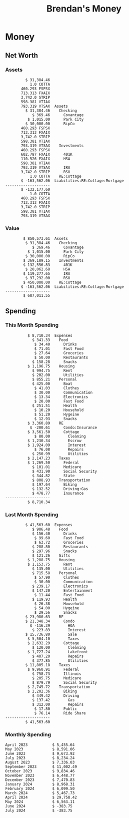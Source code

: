 #+TITLE: Brendan's Money
* Inputs                                                           :noexport:
** Prices
#+begin_src python :results verbatim raw
  import requests
  import os
  from datetime import date
  url = "https://alpha-vantage.p.rapidapi.com/query"
  stocks = [
    "VTSAX",
    "VTIAX",
    "FSPSX",
    "FXAIX"
  ]

  env_key = "RAPID_API_KEY"
  rapid_api_key = os.getenv(env_key)

  return_string = "#+name: prices\n#+begin_src ledger :eval never\n"
  for stock in stocks:
    querystring = {
      "function":"GLOBAL_QUOTE",
      "symbol":stock,
      "datatype":"csv"
    }
    headers = {
      "X-RapidAPI-Key": rapid_api_key,
      "X-RapidAPI-Host": "alpha-vantage.p.rapidapi.com"
    }
    response = requests.request("GET", url, headers=headers, params=querystring)
    csv_text = response.text.split('\r\n')
    try:
      headers = csv_text[0].split(',')
      values = csv_text[1].split(',')
    except:
      return ""

    index = -1
    for i, header in enumerate(headers):
      if header == 'price':
	index = i
    if index != -1:
      return_string = return_string + "  P {} 00:00:00 {} ${}".format(date.today().strftime("%m/%d/%Y"), stock, values[index]) + "\n"
  return_string = return_string + "  P {} 00:00:00 {} ${}".format(date.today().strftime("%m/%d/%Y"), "CONDO", "250,000.00") + "\n"
  return_string = return_string + "  P {} 00:00:00 {} ${}".format(date.today().strftime("%m/%d/%Y"), "COTTA", "450,000.00") + "\n"
  return_string = return_string + "  P {} 00:00:00 {} ${}".format(date.today().strftime("%m/%d/%Y"), "STRIP", "26.00") + "\n"
  return_string = return_string + "#+end_src"
  return return_string
#+end_src
#+RESULTS:
#+name: prices
#+begin_src ledger :eval never
  P 05/14/2024 00:00:00 VTSAX $125.6200
  P 05/14/2024 00:00:00 VTIAX $32.7900
  P 05/14/2024 00:00:00 FSPSX $50.2700
  P 05/14/2024 00:00:00 FXAIX $181.5200
  P 05/14/2024 00:00:00 CONDO $250,000.00
  P 05/14/2024 00:00:00 COTTA $450,000.00
  P 05/14/2024 00:00:00 STRIP $26.00
#+end_src
** Transactions
#+name: transactions
#+begin_src ledger :eval never
  2023-03-31 * Stripe
      Income:Stripe:RSU                   $ -93,946.71
      Expenses:Taxes:Federal               $ 20,692.80
      Expenses:Taxes:Social Security        $ 5,824.69
      Expenses:Taxes:Medicare               $ 1,362.22
      Expenses:Taxes:Illinois               $ 4,650.37
      Assets:Investments:RSU                   3,051.0 STRIP @ $ 20.13

  2023-04-01 * Kass Property Management
      Expenses:Housing:Rent                 $ 1,328.95
      Assets:Checking:Northwoods           $ -1,328.95

  2023-04-01 * Huntington
      Liabilities:RE:Condo:Mortgage           $ 229.07
      Expenses:RE:Condo:Interest              $ 428.55
      Assets:Checking:RipCo                  $ -657.62

  2023-04-01 * Chase
      Liabilities:RE:Cottage:Mortgage         $ 614.45
      Expenses:RE:Cottage:Interest          $ 1,026.81
      Expenses:RE:Cottage:Escrow              $ 882.36
      Assets:Checking:Northwoods           $ -2,523.62

  2023-04-01 * 2672 N Halsted HOA
      Expenses:RE:Condo:HOA                   $ 132.34
      Assets:Checking:RipCo                  $ -132.34

  2023-04-01 * Zenlord Pro
      Income:RE:Condo:Rent                 $ -1,250.00
      Assets:Checking:RipCo                 $ 1,250.00

  2023-04-02 * Visible
      Expenses:Personal:Communication          $ 35.00
      Assets:Checking:Northwoods              $ -35.00

  2023-04-02 * Target
      Expenses:Food:Groceries                  $ 67.17
      Liabilities:Credit Card:Covantage       $ -67.17

  2023-04-02 * Mariano's
      Expenses:Food:Groceries                   $ 6.37
      Liabilities:Credit Card:Covantage        $ -6.37

  2023-04-02 * Jewel
      Expenses:Food:Groceries                  $ 11.31
      Liabilities:Credit Card:Covantage       $ -11.31

  2023-04-03 * PayRange
      Expenses:Personal:Household              $ 25.00
      Liabilities:Credit Card:Covantage       $ -25.00

  2023-04-04 * Transfer
      Assets:Savings:RipCo                    $ 460.04
      Assets:Checking:RipCo                  $ -460.04

  2023-04-05 * Dividend
      Assets:Investments:401K                    1.674 FXAIX
      Assets:Investments:HSA                     0.303 FXAIX
      Income:Extra

  2023-04-06 * Divvy Bikes
      Expenses:Transportation:Biking          $ 119.00
      Liabilities:Credit Card:Covantage      $ -119.00

  2023-04-09 * 7/11
      Expenses:Food:Snacks                     $ 30.00
      Liabilities:Credit Card:Covantage       $ -30.00

  2023-04-10 * Noodles & Company
      Expenses:Food:Fast Food                   $ 8.38
      Liabilities:Credit Card:Covantage        $ -8.38

  2023-04-11 * 7/11
      Expenses:Food:Snacks                      $ 4.20
      Liabilities:Credit Card:Covantage        $ -4.20

  2023-04-13 * Transfer
      Assets:Savings:Northwoods             $ 3,790.00
      Assets:Checking:Northwoods           $ -3,790.00

  2023-04-13 * Spectrum
      Expenses:RE:Cottage:Utilities            $ 69.99
      Assets:Checking:Northwoods              $ -69.99

  2023-04-13 * Wisconsin Public Service
      Expenses:RE:Cottage:Utilities           $ 162.00
      Assets:Checking:Northwoods             $ -162.00

  2023-04-13 * Huntington
      Liabilities:RE:Condo:Mortgage        $ 10,000.00
      Assets:Savings:UFB                  $ -10,000.00

  2023-04-13 * Transfer
      Assets:Savings:RipCo                  $ 2,000.93
      Assets:Savings:UFB                   $ -2,000.93

  2023-04-13 * Transfer
      Assets:Savings:RipCo                  $ 1,400.00
      Assets:Checking:RipCo                $ -1,400.00

  2023-04-14 * Stripe
      Income:Stripe:Paycheck               $ -6,333.77
      Income:Stripe:Wireless                  $ -50.00
      Income:Stripe:Wellness                  $ -51.02
      Expenses:Taxes:Federal                $ 1,161.43
      Expenses:Taxes:Social Security          $ 398.65
      Expenses:Taxes:Medicare                  $ 93.24
      Expenses:Taxes:Illinois                 $ 318.27
      Assets:Investments:401K                    5.623 FXAIX @ $ 143.62
      Assets:Investments:401K                     3.11 FSPSX @ $ 45.83
      Income:Stripe:HSA                      $ -100.00
      Assets:Investments:HSA                     2.226 FXAIX @ $ 144.11
      Assets:Savings:Covantage              $ 1,042.30
      Assets:Savings:Northwoods             $ 2,250.00

  2023-04-14 * Transfer
      Assets:Savings:Covantage                $ 586.29
      Assets:Savings:Covantage                $ 540.00
      Assets:Checking:Northwoods           $ -1,086.29
      Assets:Checking:Northwoods            $ 2,000.00
      Assets:Savings:Northwoods               $ -40.00
      Assets:Savings:Northwoods            $ -2,000.00
      Assets:Checking:RipCo                 $ 1,400.00
      Assets:Savings:RipCo                 $ -1,400.00
      Assets:Checking:RipCo                $ -1,000.00
      Assets:Savings:Covantage              $ 1,000.00

  2023-04-14 * SWAQ
      Income:SWAQ:Paycheck                   $ -135.18
      Expenses:Taxes:Medicare                   $ 1.96
      Expenses:Taxes:Social Security            $ 8.38
      Expenses:Taxes:Illinois                   $ 6.69
      Assets:Checking:Covantage               $ 118.15

  2023-04-14 * Cash Back
      Income:Extra                            $ -10.00
      Liabilities:Credit Card:Covantage        $ 10.00

  2023-04-14 * Payoff
      Liabilities:Credit Card:Covantage       $ 118.15
      Assets:Checking:Covantage              $ -118.15

  2023-04-18 * TurboTax
      Expenses:Taxes:Tools                    $ 297.57
      Liabilities:Credit Card:Covantage      $ -297.57

  2023-04-18 * DoorDash
      Expenses:Food:Fast Food                  $ 14.99
      Liabilities:Credit Card:Covantage       $ -14.99

  2023-04-19 * Transfer
      Assets:Checking:Park City             $ 1,540.00
      Assets:Checking:Park City             $ 1,000.00
      Assets:Checking:Park City               $ 628.59
      Assets:Savings:Covantage             $ -3,168.59

  2023-04-19 * Federal Income Taxes
      Expenses:Taxes:Federal                $ 2,208.00
      Assets:Savings:Northwoods            $ -2,208.00

  2023-04-19 * Broken Barrel
      Expenses:Food:Restaurants                 $ 9.04
      Expenses:Food:Restaurants                $ 19.58
      Liabilities:Credit Card:Covantage       $ -28.62

  2023-04-19 * Jewel
      Expenses:Food:Groceries                  $ 34.28
      Liabilities:Credit Card:Covantage       $ -34.28

  2023-04-19 * Taco Bell
      Expenses:Food:Fast Food                   $ 2.45
      Liabilities:Credit Card:Covantage        $ -2.45

  2023-04-19 * Away Luggage
      Expenses:Gifts                          $ 303.19
      Liabilities:Credit Card:Covantage      $ -303.19

  2023-04-19 * Lyft
      Expenses:Transportation:Biking            $ 0.34
      Liabilities:Credit Card:Covantage

  2023-04-21 * Crandon Water & Sewer
      Expenses:RE:Cottage:Utilities            $ 91.18
      Assets:Checking:Northwoods

  2023-04-23 * Dollar Tree
      Expenses:Personal:Household               $ 9.65
      Liabilities:Credit Card:Covantage

  2023-04-23 * Panera Bread
      Expenses:Food:Fast Food                   $ 3.65
      Liabilities:Credit Card:Covantage

  2023-04-23 * Stratechery
      Expenses:Personal:Learning              $ 120.00
      Liabilities:Credit Card:Covantage

  2023-04-23 * PayRange
      Expenses:Personal:Household              $ 25.00
      Liabilities:Credit Card:Covantage       $ -25.00

  2023-04-23 * Divvy Bikes
      Expenses:Transportation:Biking            $ 1.18
      Expenses:Transportation:Biking            $ 3.53
      Liabilities:Credit Card:Covantage

  2023-04-23 * 7/11
      Expenses:Food:Snacks                      $ 3.54
      Assets:Checking:RipCo

  2023-04-23 * Walgreens
      Expenses:Food:Snacks                      $ 1.31
      Assets:Checking:RipCo

  2023-04-23 * Cash
      Expenses:Personal:Household             $ 183.25
      Assets:Checking:RipCo

  2023-04-23 * Aldi
      Expenses:Food:Groceries                  $ 23.32
      Liabilities:Credit Card:Northwoods

  2023-04-23 * Home Depot
      Expenses:RE:Condo:Repairs                $ 96.52
      Liabilities:Credit Card:Northwoods

  2023-04-24 * Home Depot
      Expenses:RE:Condo:Repairs                $ 16.79
      Liabilities:Credit Card:Covantage

  2023-04-24 * Divvy Bikes
      Expenses:Transportation:Biking            $ 2.06
      Liabilities:Credit Card:Covantage

  2023-04-24 * McDonalds
      Expenses:Food:Fast Food                   $ 5.63
      Liabilities:Credit Card:Covantage

  2023-04-24 * 7/11
      Expenses:Food:Snacks                      $ 6.25
      Liabilities:Credit Card:Covantage

  2023-04-24 * Panera Bread
      Expenses:Food:Fast Food                   $ 3.65
      Liabilities:Credit Card:Covantage

  2023-04-24 * Dollar Tree
      Expenses:Food:Snacks                     $ 11.03
      Liabilities:Credit Card:Covantage

  2023-04-25 * Divvy Bikes
      Expenses:Transportation:Biking            $ 4.86
      Liabilities:Credit Card:Covantage

  2023-04-25 * Home Depot
      Expenses:RE:Condo:Repairs                $ 11.85
      Expenses:RE:Condo:Repairs                $ 25.32
      Liabilities:Credit Card:Covantage

  2023-04-25 * Citgo
      Expenses:Transportation:Driving:Gas      $ 20.98
      Liabilities:Credit Card:Covantage

  2023-04-26 * Xfinity
      Expenses:Housing:Utilities               $ 60.33
      Assets:Checking:Northwoods

  2023-04-28 * Interest
      Assets:Savings:Northwoods                 $ 0.81
      Income:Extra

  2023-04-28 * Stripe
      Income:Stripe:Paycheck               $ -6,333.77
      Expenses:Taxes:Federal                $ 1,138.41
      Expenses:Taxes:Social Security           $ 19.77
      Expenses:Taxes:Medicare                  $ 91.84
      Expenses:Taxes:Illinois                 $ 313.52
      Assets:Investments:401K                    5.578 FXAIX @ $ 144.776
      Assets:Investments:401K                    3.101 FSPSX @ $ 45.956
      Assets:Checking:Northwoods            $ 1,500.00
      Assets:Savings:Park City                $ 900.00
      Assets:Checking:RipCo                 $ 1,420.16

  2023-04-28 * SWAQ
      Income:SWAQ:Paycheck                   $ -343.98
      Expenses:Taxes:Medicare                   $ 4.98
      Expenses:Taxes:Social Security           $ 21.33
      Expenses:Taxes:Illinois                  $ 17.03
      Assets:Checking:Covantage               $ 300.64

  2023-04-28 * Transfer
      Assets:Savings:Park City                $ 368.59
      Assets:Checking:Park City

  2023-04-28 * Transfer
      Liabilities:Credit Card:Covantage       $ 300.64
      Assets:Checking:Covantage

  2023-04-28 * Divvy Bikes
      Expenses:Transportation:Biking            $ 0.56
      Expenses:Transportation:Biking            $ 1.11
      Liabilities:Credit Card:Covantage

  2023-04-30 * Divvy Bikes
      Expenses:Transportation:Biking            $ 1.79
      Liabilities:Credit Card:Covantage

  2023-04-30 * UFB Direct
      Assets:Savings:UFB                       $ 15.38
      Income:Extra

  2023-05-01 * Rent
      Assets:Savings:RipCo                    $ 900.00
      Income:RE:Condo:Rent

  2023-05-01 * Transfer
      Assets:Checking:Covantage             $ 1,232.06
      Assets:Checking:RipCo

  2023-05-01 * Huntington
      Liabilities:RE:Condo:Mortgage           $ 261.03
      Expenses:RE:Condo:Interest              $ 396.59
      Assets:Checking:RipCo                  $ -657.62

  2023-05-01 * Transfer
      Assets:Checking:Capital One             $ 100.00
      Assets:Checking:RipCo

  2023-05-01 * Transfer
      Assets:Checking:Northwoods            $ 1,400.00
      Assets:Savings:Northwoods

  2023-05-01 * Visible
      Expenses:Personal:Communication          $ 35.00
      Assets:Checking:Northwoods

  2023-05-01 * Transfer
      Liabilities:Credit Card:Northwoods      $ 119.84
      Assets:Checking:Northwoods

  2023-05-01 * Chase
      Liabilities:RE:Cottage:Mortgage         $ 616.24
      Expenses:RE:Cottage:Interest          $ 1,025.02
      Expenses:RE:Cottage:Escrow              $ 864.60
      Assets:Checking:Northwoods           $ -2,505.86

  2023-05-01 * Doordash
      Expenses:Food:Fast Food                   $ 7.70
      Expenses:Food:Fast Food                  $ 40.16
      Expenses:Food:Fast Food                  $ 11.61
      Assets:Checking:Northwoods

  2023-05-02 * Divvy Bikes
      Expenses:Transportation:Biking            $ 8.20
      Liabilities:Credit Card:Covantage

  2023-05-03 * Yardi Penny Test
      Assets:Checking:Park City                 $ 0.08
      Assets:Savings:RipCo                      $ 0.41
      Income:Extra

  2023-05-03 * Comed
      Expenses:Housing:Utilities               $ 60.00
      Assets:Checking:Northwoods

  2023-05-03 * Kass Property Management
      Expenses:Housing:Rent                 $ 1,328.95
      Assets:Checking:Northwoods

  2023-05-03 * Divvy Bikes
      Expenses:Transportation:Biking            $ 3.15
      Liabilities:Credit Card:Covantage

  2023-05-04 * Molly's Cupcake
      Expenses:Food:Snacks                      $ 8.90
      Liabilities:Credit Card:Covantage

  2023-05-05 * State of Illinois
      Assets:Savings:Northwoods                $ 66.00
      Expenses:Taxes:Illinois

  2023-05-05 * Divvy Bikes
      Expenses:Transportation:Biking            $ 1.30
      Liabilities:Credit Card:Covantage

  2023-05-07 * Chick-Fil-A
      Expenses:Food:Fast Food                   $ 8.84
      Liabilities:Credit Card:Covantage

  2023-05-07 * 7/11
      Expenses:Food:Snacks                      $ 1.51
      Liabilities:Credit Card:Covantage

  2023-05-07 * 7/11
      Expenses:Food:Snacks                      $ 3.30
      Liabilities:Credit Card:Covantage

  2023-05-07 * Divvy Bikes
      Expenses:Transportation:Biking            $ 1.11
      Liabilities:Credit Card:Covantage

  2023-05-07 * Divvy Bikes
      Expenses:Transportation:Biking            $ 0.88
      Liabilities:Credit Card:Covantage

  2023-05-07 * Home Depot
      Expenses:RE:Condo:Repairs                 $ 9.13
      Expenses:RE:Condo:Repairs                $ 38.55
      Liabilities:Credit Card:Northwoods

  2023-05-08 * Lotters
      Expenses:Food:Snacks                     $ 21.71
      Liabilities:Credit Card:Covantage

  2023-05-08 * Kwik Trip
      Expenses:Transportation:Driving:Gas      $ 35.41
      Liabilities:Credit Card:Covantage

  2023-05-08 * Conway True Value
      Expenses:RE:Cottage:Repairs              $ 37.93
      Liabilities:Credit Card:Covantage

  2023-05-08 * Kwik Trip
      Expenses:Food:Snacks                     $ 11.66
      Liabilities:Credit Card:Covantage

  2023-05-08 * Amazon
      Expenses:Personal:Household              $ 47.38
      Liabilities:Credit Card:Northwoods

  2023-05-09 * Wisconsin Public Service
      Expenses:RE:Cottage:Utilities           $ 176.00
      Assets:Checking:Northwoods

  2023-05-11 * Shell
      Expenses:Food:Fast Food                  $ 10.94
      Liabilities:Credit Card:Covantage

  2023-05-11 * Krist Oil
      Expenses:Transportation:Driving:Gas      $ 31.37
      Liabilities:Credit Card:Covantage

  2023-05-11 * Krist Oil
      Expenses:Food:Snacks                      $ 5.15
      Liabilities:Credit Card:Covantage

  2023-05-11 * Transfer
      Liabilities:Credit Card:Covantage       $ 990.33
      Assets:Checking:Covantage

  2023-05-11 * 7/11
      Expenses:Food:Snacks                      $ 5.96
      Liabilities:Credit Card:RipCo

  2023-05-11 * Chick-Fil-A
      Expenses:Food:Fast Food                   $ 8.84
      Liabilities:Credit Card:RipCo

  2023-05-11 * Shell
      Expenses:Transportation:Driving:Gas      $ 34.43
      Liabilities:Credit Card:RipCo

  2023-05-12 * SWAQ
      Income:SWAQ:Paycheck                   $ -568.44
      Expenses:Taxes:Medicare                   $ 8.25
      Expenses:Taxes:Social Security           $ 35.24
      Expenses:Taxes:Illinois                  $ 28.14
      Expenses:Taxes:Federal                    $ 3.57
      Assets:Checking:Covantage               $ 493.24

  2023-05-12 * Transfer
      Assets:Checking:Covantage                 $ 7.17
      Assets:Checking:Capital One              $ -7.17

  2023-05-12 * 7/11
      Expenses:Food:Snacks                     $ 92.83
      Assets:Checking:Capital One

  2023-05-12 * Stripe
      Income:Stripe:Paycheck               $ -6,333.77
      Income:Stripe:Wireless                  $ -50.00
      Income:Stripe:Wellness                 $ -156.01
      Expenses:Taxes:Federal                $ 1,161.43
      Expenses:Taxes:Medicare                  $ 93.23
      Expenses:Taxes:Illinois                 $ 318.27
      Assets:Investments:401K                    5.635 FXAIX @ $ 143.309
      Assets:Investments:401K                    3.118 FSPSX @ $ 45.71
      Income:Stripe:HSA                      $ -100.00
      Assets:Investments:HSA                     2.232 FXAIX @ $ 143.741
      Assets:Checking:Park City               $ 900.00
      Assets:Checking:Northwoods            $ 1,500.00
      Assets:Checking:RipCo                 $ 1,395.95

  2023-05-12 * Amazon
      Liabilities:Credit Card:Northwoods       $ 37.47
      Expenses:Personal:Household

  2023-05-13 * iPhone
      Expenses:Personal:Electronics           $ 400.00
      Assets:Checking:Covantage

  2023-05-13 * 7/11
      Expenses:Food:Snacks                      $ 2.01
      Assets:Checking:Covantage

  2023-05-13 * Armitage Mayfest
      Expenses:Food:Fast Food                  $ 14.69
      Assets:Checking:Covantage

  2023-05-13 * 7/11
      Expenses:Food:Snacks                      $ 5.96
      Assets:Checking:Covantage

  2023-05-13 * Target
      Expenses:Food:Snacks                      $ 4.83
      Assets:Checking:Covantage

  2023-05-13 * Krispy Krunchy
      Expenses:Food:Fast Food                   $ 9.79
      Assets:Checking:Covantage

  2023-05-14 * 7/11
      Expenses:Food:Snacks                      $ 5.96
      Liabilities:Credit Card:Northwoods

  2023-05-15 * 7/11
      Expenses:Food:Snacks                      $ 5.64
      Liabilities:Credit Card:Covantage

  2023-05-15 * Road Ranger
      Expenses:Transportation:Driving:Gas      $ 12.01
      Liabilities:Credit Card:Covantage

  2023-05-15 * Subway
      Expenses:Food:Fast Food                   $ 1.10
      Liabilities:Credit Card:Covantage

  2023-05-15 * Phillips 66
      Expenses:Food:Snacks                      $ 2.43
      Expenses:Transportation:Driving:Gas      $ 39.17
      Liabilities:Credit Card:Covantage

  2023-05-15 * DQ
      Expenses:Food:Fast Food                   $ 4.43
      Liabilities:Credit Card:Covantage

  2023-05-15 * Divvy Bikes
      Expenses:Transportation:Biking            $ 2.78
      Liabilities:Credit Card:Covantage

  2023-05-15 * Cash Back
      Liabilities:Credit Card:Covantage        $ 10.00
      Income:Extra

  2023-05-15 * Peoples Gas
      Expenses:Housing:Utilities              $ 188.00
      Assets:Checking:Northwoods

  2023-05-15 * Spectrum
      Expenses:RE:Cottage:Utilities            $ 69.99
      Assets:Checking:Northwoods

  2023-05-15 * Stripe
      Income:Stripe:RSU                   $ -22,565.73
      Expenses:Taxes:Federal                $ 4,977.27
      Expenses:Taxes:Medicare                 $ 327.20
      Expenses:Taxes:Illinois               $ 1,117.00
      Assets:Investments:RSU                     802.0 STRIP @ $ 20.13

  2023-05-17 * 7/11
      Expenses:Food:Snacks                      $ 6.08
      Liabilities:Credit Card:Northwoods

  2023-05-17 * Buona Beef
      Expenses:Food:Fast Food                   $ 5.49
      Liabilities:Credit Card:Northwoods

  2023-05-17 * Auntie Anne's
      Expenses:Food:Fast Food                   $ 8.71
      Liabilities:Credit Card:Northwoods

  2023-05-17 * Panera Bread
      Expenses:Food:Fast Food                   $ 3.65
      Liabilities:Credit Card:Northwoods

  2023-05-17 * Walgreens
      Expenses:Food:Snacks                      $ 3.56
      Liabilities:Credit Card:Northwoods

  2023-05-18 * 7/11
      Expenses:Food:Snacks                      $ 5.38
      Liabilities:Credit Card:Covantage

  2023-05-18 * 7/11
      Expenses:Food:Snacks                      $ 5.17
      Liabilities:Credit Card:Covantage

  2023-05-18 * Divvy Bikes
      Expenses:Transportation:Biking           $ 12.09
      Liabilities:Credit Card:Covantage

  2023-05-18 * Transfer
      Assets:Savings:UFB                    $ 4,000.00
      Assets:Savings:RipCo

  2023-05-18 * Transfer
      Assets:Savings:UFB                    $ 4,000.00
      Assets:Savings:Northwoods

  2023-05-18 * Adams Mobile Marine
      Expenses:Personal:Boat                  $ 150.34
      Liabilities:Credit Card:Northwoods

  2023-05-18 * Kwik Trip
      Expenses:Food:Snacks                      $ 7.71
      Liabilities:Credit Card:Northwoods

  2023-05-18 * Culver's
      Expenses:Food:Fast Food                  $ 10.96
      Liabilities:Credit Card:Northwoods

  2023-05-18 * BP
      Expenses:Food:Snacks                      $ 5.94
      Liabilities:Credit Card:Northwoods

  2023-05-18 * Popeye's
      Expenses:Food:Fast Food                   $ 6.12
      Liabilities:Credit Card:Northwoods

  2023-05-18 * Panera Bread
      Expenses:Food:Fast Food                   $ 3.65
      Liabilities:Credit Card:Northwoods

  2023-05-18 * 7/11
      Expenses:Food:Snacks                     $ 32.01
      Liabilities:Credit Card:Northwoods

  2023-05-19 * Mom
      Assets:Checking:Covantage               $ 105.09
      Expenses:Transportation:Driving:Gas

  2023-05-19 * Gas
      Expenses:Transportation:Driving:Gas      $ 26.71
      Liabilities:Credit Card:RipCo

  2023-05-19 * Dollar General
      Expenses:Food:Snacks                     $ 10.39
      Liabilities:Credit Card:Northwoods

  2023-05-20 * XSport
      Expenses:Personal:Health                $ 499.00
      Liabilities:Credit Card:Northwoods

  2023-05-21 * Krist Oil
      Expenses:Transportation:Driving:Gas      $ 92.85
      Liabilities:Credit Card:Covantage

  2023-05-21 * Geico
      Expenses:Transportation:Insurance       $ 438.47
      Liabilities:Credit Card:Covantage

  2023-05-22 * Dollar General
      Expenses:Food:Snacks                      $ 6.00
      Liabilities:Credit Card:Covantage

  2023-05-22 * Culver's
      Expenses:Food:Fast Food                  $ 11.49
      Liabilities:Credit Card:Covantage

  2023-05-22 * Corcoran's
      Expenses:Food:Drinks                     $ 16.00
      Liabilities:Credit Card:Covantage

  2023-05-23 * Walgreens
      Expenses:Transportation:Driving:Gas     $ 107.13
      Liabilities:Credit Card:Covantage

  2023-05-23 * Milito's
      Expenses:Transportation:Driving:Gas      $ 44.84
      Liabilities:Credit Card:Covantage

  2023-05-23 * Shell
      Expenses:Transportation:Driving:Gas      $ 33.79
      Liabilities:Credit Card:Covantage

  2023-05-23 * Shell
      Expenses:Food:Snacks                      $ 8.01
      Liabilities:Credit Card:Covantage

  2023-05-23 * Jewel Osco
      Expenses:Food:Groceries                  $ 25.37
      Liabilities:Credit Card:Covantage

  2023-05-23 * Taco Bell
      Expenses:Food:Fast Food                  $ 12.15
      Liabilities:Credit Card:Covantage

  2023-05-23 * Transfer
      Assets:Savings:Northwoods               $ 963.37
      Assets:Checking:Northwoods

  2023-05-24 * 7/11
      Expenses:Food:Snacks                      $ 3.92
      Liabilities:Credit Card:Covantage

  2023-05-24 * Divvy Bikes
      Expenses:Transportation:Biking            $ 0.88
      Liabilities:Credit Card:Covantage

  2023-05-24 * Transfer
      Assets:Savings:Park City              $ 2,800.08
      Assets:Checking:Park City

  2023-05-24 * Transfer
      Assets:Savings:RipCo                  $ 2,230.00
      Assets:Checking:RipCo

  2023-05-24 * Transfer
      Assets:Savings:UFB                    $ 2,515.43
      Assets:Savings:RipCo

  2023-05-24 * Transfer
      Liabilities:Credit Card:RipCo            $ 75.94
      Assets:Savings:RipCo

  2023-05-25 * Dividend
      Assets:Checking:Covantage                 $ 0.10
      Income:Extra

  2023-05-25 * Xfinity
      Expenses:Housing:Utilities               $ 70.00
      Assets:Checking:Northwoods

  2023-05-25 * Transfer
      Assets:Savings:UFB                    $ 1,422.18
      Assets:Savings:Northwoods

  2023-05-25 * Panera Bread
      Expenses:Food:Fast Food                  $ 25.00
      Liabilities:Credit Card:Northwoods

  2023-05-25 * Divvy Bikes
      Expenses:Transportation:Biking            $ 3.83
      Liabilities:Credit Card:Covantage

  2023-05-26 * SWAQ
      Income:SWAQ:Paycheck                   $ -273.06
      Expenses:Taxes:Medicare                   $ 3.96
      Expenses:Taxes:Social Security           $ 16.93
      Expenses:Taxes:Illinois                  $ 13.52
      Assets:Checking:Covantage               $ 238.65

  2023-05-26 * Stripe
      Income:Stripe:Paycheck               $ -6,333.78
      Expenses:Taxes:Federal                $ 1,138.41
      Expenses:Taxes:Medicare                 $ 105.74
      Expenses:Taxes:Illinois                 $ 313.52
      Assets:Investments:401K                    3.163 FSPSX @ $ 45.055
      Assets:Investments:401K                    5.521 FXAIX @ $ 146.27
      Assets:Checking:Park City               $ 900.00
      Assets:Checking:Northwoods            $ 1,500.00
      Assets:Checking:RipCo                 $ 1,426.04

  2023-05-26 * Transfer
      Assets:Checking:Northwoods               $ 10.05
      Assets:Checking:Covantage

  2023-05-26 * Transfer
      Assets:Savings:UFB                    $ 1,600.00
      Assets:Savings:Park City

  2023-05-26 * Shareworks
      Assets:Savings:UFB                   $ 62,584.17
      Assets:Investments:RSU                  -3,109.0 STRIP @ $ 20.13

  2023-05-26 * Transfer
      Liabilities:Credit Card:Covantage       $ 638.65
      Assets:Checking:Covantage

  2023-05-26 * Transfer
      Assets:Checking:Covantage                $ 35.00
      Assets:Checking:Covantage               $ 221.28
      Assets:Checking:Park City

  2023-05-26 * Transfer
      Assets:Checking:Northwoods               $ 35.00
      Assets:Checking:Covantage

  2023-05-26 * Income
      Liabilities:Credit Card:Covantage        $ 25.00
      Income:Extra

  2023-05-26 * Transfer
      Liabilities:Credit Card:Covantage       $ 221.28
      Assets:Checking:Covantage

  2023-05-26 * Transfer
      Liabilities:Credit Card:Northwoods      $ 842.16
      Assets:Checking:Park City

  2023-05-26 * Transfer
      Assets:Checking:Park City               $ 842.16
      Assets:Checking:Park City               $ 221.28
      Assets:Checking:Park City                $ 34.20
      Assets:Savings:Park City

  2023-05-26 * Adam Marvin
      Expenses:RE:Cottage:Repairs           $ 1,517.00
      Assets:Checking:RipCo

  2023-05-30 * Rent
      Assets:Checking:RipCo                   $ 117.66
      Income:RE:Condo:Rent

  2023-05-30 * Shell
      Expenses:Transportation:Driving:Gas     $ 371.03
      Assets:Savings:Park City

  2023-05-30 * Transfer
      Assets:Investments:IRA                $ 6,500.00
      Assets:Savings:UFB

  2023-06-01 * Huntington
      Liabilities:RE:Condo:Mortgage           $ 261.85
      Expenses:RE:Condo:Interest              $ 395.77
      Assets:Checking:RipCo                  $ -657.62

  2023-06-01 * Transfer
      Assets:Checking:Covantage                $ 27.00
      Assets:Checking:RipCo

  2023-06-01 * Rent
      Assets:Checking:RipCo                 $ 1,117.66
      Income:RE:Condo:Rent

  2023-06-01 * Interest
      Assets:Savings:UFB                       $ 86.54
      Income:Extra

  2023-06-01 * Kass Property Management
      Expenses:Housing:Rent                 $ 1,409.45
      Assets:Checking:Park City

  2023-06-01 * Chase
      Liabilities:RE:Cottage:Mortgage         $ 618.04
      Expenses:RE:Cottage:Interest          $ 1,023.22
      Expenses:RE:Cottage:Escrow              $ 864.60
      Assets:Checking:Northwoods

  2023-06-01 * Visible
      Expenses:Personal:Communication          $ 35.00
      Assets:Checking:Northwoods

  2023-06-01 * Interest
      Assets:Checking:Covantage                 $ 0.04
      Income:Extra

  2023-06-01 * Interest
      Liabilities:Credit Card:RipCo             $ 0.76
      Income:Extra

  2023-06-04 * Panera Bread
      Expenses:Food:Fast Food                   $ 3.71
      Liabilities:Credit Card:Covantage

  2023-06-04 * Divvy Bikes
      Expenses:Transportation:Biking            $ 4.42
      Liabilities:Credit Card:Covantage

  2023-06-04 * Panera Bread
      Expenses:Food:Fast Food                   $ 3.71
      Liabilities:Credit Card:Covantage

  2023-06-04 * Jeni's
      Expenses:Food:Fast Food                   $ 7.76
      Liabilities:Credit Card:Covantage

  2023-06-05 * Transfer
      Assets:Savings:RipCo                    $ 460.45
      Assets:Checking:RipCo

  2023-06-05 * Mariano's
      Expenses:Food:Groceries                  $ 73.70
      Assets:Savings:UFB

  2023-06-05 * Comed
      Expenses:Housing:Utilities               $ 71.00
      Assets:Checking:Park City

  2023-06-05 * Ricky
      Expenses:RE:Cottage:Lawncare             $ 50.00
      Assets:Savings:Northwoods

  2023-06-05 * Wisconsin Public Service
      Expenses:RE:Cottage:Utilities           $ 176.00
      Assets:Checking:Northwoods

  2023-06-05 * Interest
      Assets:Checking:Northwoods                $ 0.45
      Income:Extra

  2023-06-05 * Target
      Expenses:Food:Groceries                  $ 38.90
      Liabilities:Credit Card:Covantage

  2023-06-06 * Divvy Bikes
      Expenses:Transportation:Biking           $ 12.34
      Liabilities:Credit Card:Covantage

  2023-06-06 * Barnes & Noble
      Expenses:Personal:Learning               $ 11.02
      Liabilities:Credit Card:Covantage

  2023-06-06 * USPS
      Expenses:Personal:Health                  $ 0.63
      Liabilities:Credit Card:Covantage

  2023-06-06 * Divvy Bikes
      Expenses:Transportation:Biking            $ 1.67
      Liabilities:Credit Card:Covantage

  2023-06-07 * Transfer
      Assets:Savings:RipCo                 $ 26,385.25
      Assets:Savings:UFB

  2023-06-07 * Vanguard
      Assets:Investments:IRA                    50.069 VTIAX @ $ 29.9589
      Assets:Investments:IRA                    48.286 VTSAX @ $ 103.5494
      Assets:Investments:IRA               $ -6,500.00

  2023-06-07 * Divvy Bikes
      Expenses:Transportation:Biking            $ 4.26
      Liabilities:Credit Card:Covantage

  2023-06-07 * 7/11
      Expenses:Food:Snacks                      $ 5.38
      Liabilities:Credit Card:Covantage

  2023-06-07 * Divvy Bikes
      Expenses:Transportation:Biking            $ 3.05
      Liabilities:Credit Card:Covantage

  2023-06-08 * 7/11
      Expenses:Food:Snacks                      $ 4.42
      Liabilities:Credit Card:Covantage

  2023-06-08 * Divvy Bikes
      Expenses:Transportation:Biking            $ 3.26
      Liabilities:Credit Card:Covantage

  2023-06-08 * Transfer
      Liabilities:RE:Condo:Mortgage        $ 15,000.00
      Assets:Savings:RipCo

  2023-06-08 * Transfer
      Assets:Checking:RipCo                $ 11,845.70
      Assets:Savings:RipCo

  2023-06-08 * Transfer
      Assets:Checking:RipCo                 $ 3,229.75
      Assets:Savings:UFB

  2023-06-08 * Transfer
      Liabilities:RE:Condo:Mortgage        $ 11,503.32
      Assets:Checking:RipCo

  2023-06-08 * Panera Bread
      Expenses:Food:Fast Food                  $ 21.80
      Assets:Savings:UFB

  2023-06-09 * Transfer
      Liabilities:RE:Condo:Mortgage         $ 3,572.13
      Assets:Checking:RipCo

  2023-06-09 * Stripe
      Income:Stripe:Paycheck               $ -6,333.77
      Income:Stripe:Wireless                  $ -50.00
      Income:Stripe:Wellness                 $ -164.78
      Expenses:Taxes:Federal                $ 1,122.98
      Expenses:Taxes:Medicare                 $ 147.33
      Expenses:Taxes:Illinois                 $ 310.34
      Assets:Investments:401K                    3.131 FSPSX @ $ 45.518
      Assets:Investments:401K                    5.397 FXAIX @ $ 149.63
      Income:Stripe:HSA                      $ -100.00
      Assets:Investments:HSA                     2.125 FXAIX @ $ 150.98
      Assets:Savings:UFB                    $ 1,547.00
      Assets:Checking:Northwoods            $ 1,400.00
      Assets:Checking:Park City               $ 850.00

  2023-06-09 * SWAQ
      Assets:Checking:Covantage               $ 354.45
      Expenses:Taxes:Illinois                  $ 20.07
      Expenses:Taxes:Medicare                   $ 5.88
      Expenses:Taxes:Social Security           $ 25.14
      Income:SWAQ:Paycheck                   $ -405.54

  2023-06-09 * Transfer
      Assets:Checking:Northwoods              $ -50.00
      Assets:Savings:Northwoods                $ 50.00

  2023-06-09 * Transfer
      Liabilities:Credit Card:Covantage       $ 104.53
      Assets:Checking:Covantage

  2023-06-09 * Brooke Janicki
      Expenses:RE:Cottage:Cleaning            $ 140.00
      Assets:Checking:Covantage

  2023-06-09 * Divvy Bikes
      Expenses:Transportation:Biking            $ 4.39
      Liabilities:Credit Card:Covantage

  2023-06-10 * TimeCave
      Expenses:Personal:Electronics            $ 25.00
      Liabilities:Credit Card:RipCo

  2023-06-11 * Transfer
      Assets:Checking:RipCo                 $ 5,560.20
      Assets:Savings:UFB

  2023-06-11 * Over/Under
      Expenses:Food:Drinks                    $ 150.00
      Assets:Checking:Park City

  2023-06-11 * Transfer
      Liabilities:RE:Condo:Mortgage          $ 5560.20
      Assets:Checking:RipCo

  2023-06-11 * Transfer
      Assets:Checking:Northwoods               $ 50.00
      Assets:Checking:Covantage

  2023-06-11 * Divvy Bikes
      Expenses:Transportation:Biking            $ 1.18
      Liabilities:Credit Card:Covantage

  2023-06-11 * Divvy Bikes
      Expenses:Transportation:Biking            $ 3.24
      Liabilities:Credit Card:Covantage

  2023-06-11 * Target
      Expenses:Food:Groceries                  $ 31.58
      Liabilities:Credit Card:RipCo

  2023-06-11 * Home Depot
      Expenses:RE:Condo:Repairs                $ 11.64
      Liabilities:Credit Card:RipCo

  2023-06-11 * Home Depot
      Expenses:RE:Condo:Repairs                $ 42.08
      Liabilities:Credit Card:RipCo

  2023-06-11 * Chick Fil A
      Expenses:Food:Fast Food                   $ 8.84
      Liabilities:Credit Card:RipCo

  2023-06-12 * Mariano's
      Expenses:Food:Groceries                 $ 168.75
      Assets:Checking:Park City

  2023-06-12 * Mariano's
      Expenses:Food:Groceries                  $ 19.26
      Liabilities:Credit Card:Covantage

  2023-06-12 * Dollar Tree
      Expenses:Food:Snacks                      $ 5.51
      Liabilities:Credit Card:Covantage

  2023-06-12 * McDonalds
      Expenses:Food:Fast Food                   $ 6.63
      Liabilities:Credit Card:Covantage

  2023-06-12 * McDonalds
      Expenses:Food:Fast Food                   $ 3.87
      Liabilities:Credit Card:Covantage

  2023-06-12 * Dunkin Donuts
      Expenses:Food:Fast Food                   $ 1.65
      Liabilities:Credit Card:Covantage

  2023-06-12 * Lyft
      Expenses:Transportation:Ride Share       $ 17.61
      Liabilities:Credit Card:Covantage

  2023-06-12 * Culver's
      Expenses:Food:Fast Food                  $ 13.00
      Liabilities:Credit Card:Covantage

  2023-06-12 * Divvy Bikes
      Expenses:Transportation:Biking            $ 1.67
      Liabilities:Credit Card:Covantage

  2023-06-13 * Spectrum
      Expenses:RE:Cottage:Utilities            $ 69.99
      Assets:Checking:Northwoods

  2023-06-13 * Home Depot
      Expenses:RE:Condo:Repairs                $ 11.91
      Liabilities:Credit Card:Covantage

  2023-06-13 * Home Depot
      Expenses:RE:Condo:Repairs                 $ 6.03
      Liabilities:Credit Card:RipCo

  2023-06-13 * Home Depot
      Expenses:Gifts                          $ 335.68
      Liabilities:Credit Card:Covantage

  2023-06-13 * Divvy Bikes
      Expenses:Transportation:Biking            $ 3.15
      Liabilities:Credit Card:Covantage

  2023-06-13 * 7/11
      Expenses:Foods:Snacks                     $ 2.72
      Liabilities:Credit Card:Covantage

  2023-06-13 * 7/11
      Expenses:Foods:Snacks                    $ 10.16
      Liabilities:Credit Card:Covantage

  2023-06-13 * Transfer
      Liabilities:Credit Card:Covantage        $ 86.96
      Assets:Checking:Covantage

  2023-06-13 * Sure-Dry
      Liabilities:Credit Card:Covantage     $ 2,263.93
      Income:Extra

  2023-06-13 * Transfer
      Assets:Checking:RipCo                 $ 1,909.26
      Liabilities:Credit Card:Covantage

  2023-06-13 * Transfer
      Liabilities:Credit Card:RipCo           $ 124.41
      Assets:Checking:RipCo

  2023-06-13 * Transfer
      Liabilities:RE:Condo:Mortgage         $ 1,749.60
      Assets:Checking:RipCo

  2023-06-13 * Transfer
      Assets:Checking:Covantage                $ 35.00
      Assets:Checking:RipCo

  2023-06-14 * VRBO
      Assets:Savings:Northwoods             $ 1,196.26
      Income:RE:Cottage:Rent

  2023-06-14 * Transfer
      Assets:Savings:UFB                    $ 1,196.26
      Assets:Savings:Northwoods

  2023-06-15 * Transfer
      Liabilities:RE:Condo:Mortgage         $ 1,000.00
      Assets:Savings:UFB

  2023-06-15 * Transfer
      Assets:Checking:Covantage               $ 196.26
      Assets:Savings:UFB

  2023-06-16 * Transfer
      Assets:Checking:Covantage                 $ 0.25
      Assets:Checking:RipCo

  2023-06-16 * Taco Bell
      Expenses:Food:Fast Food                  $ 25.00
      Assets:Checking:Covantage

  2023-06-16 * Divvy Bikes
      Expenses:Transportation:Biking            $ 1.18
      Assets:Checking:Covantage

  2023-06-16 * Interest
      Assets:Savings:UFB                        $ 0.09
      Income:Extra

  2023-06-17 * Buffalo Wild Wings
      Expenses:Food:Fast Food                  $ 25.00
      Assets:Checking:Covantage

  2023-06-17 * 7/11
      Expenses:Food:Snacks                      $ 8.24
      Assets:Checking:Covantage

  2023-06-17 * Barnes & Noble
      Expenses:Personal:Learning               $ 34.32
      Assets:Checking:Covantage

  2023-06-18 * Kwik Trip
      Expenses:Transportation:Driving:Gas      $ 35.02
      Assets:Checking:Covantage

  2023-06-18 * Kwik Trip
      Expenses:Food:Drinks                     $ 33.22
      Assets:Checking:Covantage

  2023-06-18 * Jewel
      Expenses:Food:Groceries                  $ 28.69
      Assets:Checking:Covantage

  2023-06-18 * Wrigley Field
      Expenses:Food:Drinks                     $ 29.88
      Assets:Checking:Covantage

  2023-06-18 * Chick-Fil-A
      Expenses:Food:Fast Food                   $ 8.21
      Assets:Checking:Covantage

  2023-06-18 * Goodman Theatre
      Expenses:Gifts                          $ 240.00
      Liabilities:Credit Card:Covantage

  2023-06-18 * Target
      Expenses:Food:Groceries                  $ 18.89
      Liabilities:Credit Card:Covantage

  2023-06-18 * Home Depot
      Expenses:Personal:Household              $ 12.62
      Liabilities:Credit Card:Covantage

  2023-06-18 * Subway
      Expenses:Food:Fast Food                   $ 1.75
      Liabilities:Credit Card:Covantage

  2023-06-18 * McDonalds
      Expenses:Food:Fast Food                   $ 6.18
      Liabilities:Credit Card:Covantage

  2023-06-18 * Noodles & Company
      Expenses:Food:Fast Food                   $ 3.63
      Liabilities:Credit Card:Covantage

  2023-06-18 * 7/11
      Expenses:Food:Snacks                      $ 6.25
      Liabilities:Credit Card:Covantage

  2023-06-18 * Taco Bell
      Expenses:Food:Fast Food                  $ 17.53
      Liabilities:Credit Card:Covantage

  2023-06-18 * GoDaddy
      Expenses:Personal:Communication         $ 109.01
      Liabilities:Credit Card:Covantage

  2023-06-19 * Divvy Bikes
      Expenses:Transportation:Biking            $ 3.52
      Liabilities:Credit Card:Covantage

  2023-06-19 * Divvy Bikes
      Expenses:Transportation:Biking            $ 6.20
      Liabilities:Credit Card:Covantage

  2023-06-19 * Divvy Bikes
      Expenses:Transportation:Biking            $ 8.52
      Liabilities:Credit Card:Covantage

  2023-06-20 * Transfer
      Liabilities:Credit Card:Covantage         $ 2.75
      Assets:Checking:Covantage

  2023-06-21 * McDonald's
      Expenses:Food:Fast Food                   $ 6.24
      Liabilities:Credit Card:Northwoods

  2023-06-21 * 7/11
      Expenses:Food:Snacks                     $ 10.29
      Liabilities:Credit Card:Northwoods

  2023-06-22 * Walgreens
      Expenses:Food:Snacks                      $ 3.95
      Liabilities:Credit Card:Northwoods

  2023-06-22 * 7/11
      Expenses:Food:Snacks                      $ 5.04
      Liabilities:Credit Card:Northwoods

  2023-06-22 * 7/11
      Expenses:Food:Snacks                      $ 9.25
      Liabilities:Credit Card:Northwoods

  2023-06-22 * Noodles & Company
      Expenses:Food:Fast Food                   $ 3.63
      Liabilities:Credit Card:Northwoods

  2023-06-22 * Noodles & Company
      Expenses:Food:Fast Food                   $ 3.63
      Liabilities:Credit Card:Northwoods

  2023-06-22 * 7/11
      Expenses:Food:Snacks                      $ 5.35
      Liabilities:Credit Card:Northwoods

  2023-06-22 * 7/11
      Expenses:Food:Snacks                     $ 12.65
      Liabilities:Credit Card:Northwoods

  2023-06-22 * Panera Bread
      Expenses:Food:Fast Food                   $ 3.71
      Liabilities:Credit Card:Northwoods

  2023-06-22 * Chick-fil-a
      Expenses:Food:Fast Food                   $ 8.84
      Liabilities:Credit Card:Northwoods

  2023-06-22 * Taco Bell
      Expenses:Food:Fast Food                  $ 10.37
      Liabilities:Credit Card:Northwoods

  2023-06-22 * 7/11
      Expenses:Food:Snacks                     $ 10.09
      Liabilities:Credit Card:Northwoods

  2023-06-22 * Divvy Bikes
      Expenses:Transportation:Biking            $ 6.50
      Liabilities:Credit Card:Covantage

  2023-06-23 * Transfer
      Assets:Savings:RipCo                 $ -1,000.00
      Assets:Savings:Park City             $ -1,000.00
      Assets:Savings:Northwoods            $ -1,000.00
      Assets:Savings:Covantage              $ 3,000.00

  2023-06-23 * Stripe
      Income:Stripe:Paycheck               $ -6,333.77
      Expenses:Taxes:Federal                $ 1,138.41
      Expenses:Taxes:Medicare                 $ 148.84
      Expenses:Taxes:Illinois                 $ 313.52
      Assets:Investments:401K                    5.333 FXAIX @ $ 151.42696
      Assets:Investments:401K                    3.149 FSPSX @ $ 45.2556367
      Assets:Savings:UFB                    $ 1,532.93
      Assets:Checking:Northwoods            $ 1,400.00
      Assets:Checking:Park City               $ 850.00

  2023-06-23 * Peoples Gas
      Expenses:Housing:Utilities               $ 94.00
      Assets:Checking:Park City

  2023-06-23 * SWAQ
      Income:SWAQ:Paycheck                   $ -436.68
      Expenses:Taxes:Medicare                   $ 6.33
      Expenses:Taxes:Social Security           $ 27.08
      Expenses:Taxes:Illinois                  $ 21.62
      Assets:Checking:Covantage               $ 381.65

  2023-06-23 * Transfer
      Liabilities:Credit Card:Covantage       $ 381.65
      Assets:Checking:Covantage

  2023-06-23 * Divvy Bikes
      Expenses:Transportation:Biking            $ 1.11
      Liabilities:Credit Card:Covantage

  2023-06-23 * Lincoln Park Auto
      Expenses:Transportation:Repairs         $ 751.78
      Liabilities:Credit Card:Northwoods

  2023-06-23 * 7/11
      Expenses:Food:Snacks                      $ 8.08
      Liabilities:Credit Card:Northwoods

  2023-06-23 * Walgreens
      Expenses:Food:Snacks                      $ 1.31
      Liabilities:Credit Card:Northwoods

  2023-06-23 * Target
      Expenses:Food:Snacks                      $ 2.73
      Liabilities:Credit Card:Northwoods

  2023-06-23 * Walgreens
      Expenses:Food:Snacks                      $ 1.97
      Liabilities:Credit Card:Northwoods

  2023-06-23 * Taco Bell
      Expenses:Food:Fast Food                  $ 12.48
      Liabilities:Credit Card:Northwoods

  2023-06-24 * McDonald's
      Expenses:Food:Fast Food                   $ 4.20
      Liabilities:Credit Card:Northwoods

  2023-06-24 * BP
      Expenses:Food:Snacks                      $ 8.24
      Liabilities:Credit Card:Northwoods

  2023-06-24 * BP
      Expenses:Transportation:Driving:Gas      $ 30.00
      Liabilities:Credit Card:Northwoods

  2023-06-24 * Target
      Expenses:Personal:Clothes                $ 27.77
      Liabilities:Credit Card:Northwoods

  2023-06-24 * Walgreens
      Expenses:Food:Snacks                      $ 1.31
      Liabilities:Credit Card:Northwoods

  2023-06-24 * Chick-fil-a
      Expenses:Food:Fast Food                   $ 9.90
      Liabilities:Credit Card:Northwoods

  2023-06-24 * Target
      Expenses:Personal:Hygeine                $ 34.73
      Liabilities:Credit Card:Northwoods

  2023-06-24 * McDonald's
      Expenses:Food:Fast Food                   $ 6.18
      Liabilities:Credit Card:Northwoods

  2023-06-24 * Walgreens
      Expenses:Food:Snacks                      $ 5.84
      Liabilities:Credit Card:Northwoods

  2023-06-24 * Brooke Janicki
      Expenses:RE:Cottage:Cleaning             $ 84.87
      Assets:Checking:Covantage

  2023-06-24 * Ricky
      Expenses:RE:Cottage:Lawncare             $ 50.00
      Assets:Checking:Covantage

  2023-06-24 * Dan's Docks
      Expenses:RE:Cottage:Lakefront           $ 378.00
      Assets:Checking:Covantage

  2023-06-24 * Patagonia
      Expenses:Personal:Clothes                $ 80.70
      Liabilities:Credit Card:Covantage

  2023-06-24 * State Street Barber
      Expenses:Personal:Health                 $ 45.00
      Liabilities:Credit Card:Covantage

  2023-06-25 * Walgreens
      Expenses:Food:Snacks                      $ 1.31
      Liabilities:Credit Card:Covantage

  2023-06-25 * Athletic Greens
      Expenses:Food:Groceries                  $ 88.00
      Liabilities:Credit Card:Covantage

  2023-06-25 * McDonald's
      Expenses:Food:Fast Food                   $ 7.83
      Liabilities:Credit Card:Covantage

  2023-06-25 * Kass Property Management
      Expenses:Housing:Rent                 $ 1,442.69
      Liabilities:Credit Card:Covantage

  2023-06-25 * Transfer
      Liabilities:Credit Card:Covantage        $ 12.13
      Assets:Checking:Covantage

  2023-06-25 * Transfer
      Assets:Checking:Covantage               $ 525.00
      Assets:Checking:Park City

  2023-06-25 * PayRange
      Expenses:Personal:Household              $ 25.00
      Liabilities:Credit Card:Covantage

  2023-06-25 * Barnes & Noble
      Expenses:Personal:Learning               $ 72.09
      Liabilities:Credit Card:Covantage

  2023-06-26 * Xfinity
      Expenses:Housing:Utilities               $ 70.00
      Assets:Checking:Park City

  2023-06-26 * Divvy Bikes
      Expenses:Transportation:Biking            $ 1.30
      Liabilities:Credit Card:Covantage

  2023-06-26 * Brooke Janicki
      Expenses:RE:Cottage:Cleaning            $ 140.00
      Assets:Savings:Covantage

  2023-06-28 * Transfer
      Liabilities:Credit Card:Covantage     $ 1,728.40
      Assets:Savings:Covantage

  2023-06-28 * Transfer
      Assets:Checking:Covantage               $ 131.60
      Assets:Savings:Covantage

  2023-06-28 * Transfer
      Liabilities:Credit Card:Covantage        $ 80.70
      Assets:Checking:Covantage

  2023-06-28 * Transfer
      Assets:Savings:Covantage                 $ 50.90
      Assets:Checking:Covantage

  2023-06-28 * Transfer
      Assets:Checking:RipCo                  $ 1000.00
      Assets:Savings:Covantage

  2023-06-29 * VRBO
      Assets:Savings:Covantage              $ 1,379.49
      Income:RE:Cottage:Rent

  2023-06-29 * Transfer
      Assets:Savings:Covantage                $ 940.00
      Assets:Checking:Park City

  2023-06-29 * Transfer
      Assets:Savings:Covantage              $ 1,533.02
      Assets:Savings:UFB

  2023-06-29 * VRBO
      Assets:Savings:Northwoods               $ 915.86
      Income:RE:Cottage:Rent

  2023-06-29 * Transfer
      Liabilities:Credit Card:Northwoods      $ 915.86
      Assets:Savings:Northwoods

  2023-06-29 * GasBuddy
      Expenses:Transportation:Driving:Gas      $ 16.30
      Assets:Savings:Covantage

  2023-06-29 * Divvy
      Expenses:Transportation:Biking            $ 4.26
      Liabilities:Credit Card:Covantage

  2023-06-30 * Transfer
      Liabilities:Credit Card:Northwoods       $ 83.70
      Assets:Savings:Covantage

  2023-06-30 * Comed
      Expenses:Housing:Utilities               $ 71.00
      Assets:Checking:Park City

  2023-06-30 * Transfer
      Liabilities:RE:Condo:Mortgage         $ 1,379.49
      Assets:Savings:Covantage

  2023-06-30 * Transfer
      Liabilities:RE:Condo:Mortgage         $ 1,000.00
      Assets:Checking:RipCo

  2023-06-30 * Dividends
      Assets:Savings:Covantage                  $ 0.20
      Income:Extra

  2023-06-30 * Illinois Secretary of State
      Expenses:Transportation:Repairs           $ 5.00
      Assets:Savings:Covantage

  2023-06-30 * Divvy
      Expenses:Transportation:Biking            $ 5.93
      Liabilities:Credit Card:Covantage

  2023-06-30 * Cash Back
      Liabilities:Credit Card:RipCo             $ 1.25
      Income:Extra

  2023-06-30 * Divident
      Assets:Investments:IRA                     2.742 VTSAX
      Assets:Investments:IRA                     6.224 VTIAX
      Income:Extra

  2023-07-01 * Patagonia
      Assets:Savings:Covantage                $ 174.36
      Expenses:Personal:Clothes

  2023-07-01 * Huntington
      Liabilities:RE:Condo:Mortgage           $ 390.06
      Expenses:RE:Condo:Interest              $ 267.56
      Assets:Checking:RipCo

  2023-07-01 * Chase
      Liabilities:RE:Cottage:Mortgage         $ 619.84
      Expenses:RE:Cottage:Interest          $ 1,021.42
      Expenses:RE:Cottage:Escrow              $ 864.60
      Assets:Checking:Northwoods

  2023-07-01 * GasBuddy
      Expenses:Transportation:Driving:Gas     $ 400.00
      Assets:Savings:Covantage

  2023-07-01 * UFB Direct
      Assets:Savings:UFB                      $ 184.94
      Income:Extra

  2023-07-01 * Rent
      Assets:Checking:RipCo                 $ 1,117.66
      Income:RE:Condo:Rent

  2023-07-01 * Interest
      Assets:Checking:RipCo                     $ 0.66
      Income:Extra

  2023-07-02 * Divvy
      Expenses:Transportation:Biking            $ 0.59
      Liabilities:Credit Card:Covantage

  2023-07-02 * Visible
      Expenses:Personal:Communication          $ 35.00
      Liabilities:Credit Card:Covantage

  2023-07-02 * Culver's
      Expenses:Food:Fast Food                  $ 16.33
      Liabilities:Credit Card:Covantage

  2023-07-02 * UW Parking
      Expenses:Transportation:Parking          $ 11.00
      Liabilities:Credit Card:Covantage

  2023-07-03 * Patagonia
      Expenses:Personal:Clothes               $ 566.10
      Liabilities:Credit Card:Covantage

  2023-07-03 * IHSA Coaching
      Expenses:Personal:Learning              $ 129.72
      Liabilities:Credit Card:Covantage

  2023-07-04 * Transfer
      Assets:Checking:Covantage             $ 2,193.48
      Assets:Savings:Covantage

  2023-07-04 * Transfer
      Liabilities:Credit Card:Covantage       $ 193.48
      Assets:Checking:Covantage

  2023-07-05 * VRBO
      Assets:Checking:Northwoods            $ 1,012.91
      Income:RE:Cottage:Rent

  2023-07-06 * DW
      Assets:Checking:Park City                $ 25.00
      Income:Extra

  2023-07-06 * New Life Leatherworks
      Expenses:Personal:Clothes               $ 120.50
      Liabilities:Credit Card:Park City

  2023-07-06 * Transfer
      Liabilities:RE:Condo:Mortgage           $ 184.94
      Assets:Savings:UFB

  2023-07-07 * SWAQ
      Income:SWAQ:Paycheck                   $ -477.18
      Expenses:Taxes:Medicare                   $ 6.92
      Expenses:Taxes:Social Security           $ 29.58
      Expenses:Taxes:Illinois                  $ 23.62
      Assets:Checking:Covantage               $ 417.06

  2023-07-07 * Transfer
      Liabilities:Credit Card:Covantage       $ 367.06
      Assets:Checking:Covantage

  2023-07-07 * Divvy Bikes
      Expenses:Transportation:Biking            $ 0.47
      Liabilities:Credit Card:Covantage

  2023-07-07 * Krist
      Expenses:Food:Snacks                      $ 4.79
      Liabilities:Credit Card:RipCo

  2023-07-07 * Dollar General
      Expenses:Food:Snacks                      $ 1.75
      Liabilities:Credit Card:RipCo

  2023-07-07 * Dividend
      Assets:Investments:HSA                     0.342 FXAIX @ $ 152.68
      Income:Extra

  2023-07-07 * Dividend
      Assets:Investments:401K                    1.878 FXAIX @ $ 152.73
      Income:Extra

  2023-07-07 * Stripe
      Income:Stripe:Paycheck               $ -5,700.39
      Income:Stripe:Paycheck                 $ -633.38
      Income:Stripe:Wireless                  $ -50.00
      Income:Stripe:Wellness                 $ -160.23
      Expenses:Taxes:Federal                $ 1,150.68
      Expenses:Taxes:Medicare                 $ 150.05
      Expenses:Taxes:Illinois                 $ 316.05
      Assets:Investments:401K                    3.156 FSPSX @ $ 45.16
      Assets:Investments:401K                    5.289 FXAIX @ $ 152.69
      Income:Stripe:HSA                      $ -100.00
      Assets:Investments:HSA                     2.096 FXAIX @ $ 153.05
      Assets:Savings:UFB                    $ 1,506.32
      Assets:Checking:Northwoods            $ 1,400.00
      Assets:Checking:Park City               $ 850.00

  2023-07-07 * Transfer
      Liabilities:Credit Card:Park City        $ 25.00
      Assets:Checking:Park City

  2023-07-07 * Walmart
      Expenses:Food:Groceries                  $ 48.00
      Liabilities:Credit Card:Park City

  2023-07-07 * Dollar Tree
      Expenses:Food:Snacks                      $ 2.58
      Liabilities:Credit Card:Park City

  2023-07-07 * Shell
      Expenses:Food:Snacks                      $ 7.35
      Liabilities:Credit Card:Park City

  2023-07-07 * Schaefer's IGA
      Expenses:Food:Snacks                      $ 4.61
      Liabilities:Credit Card:Park City

  2023-07-07 * Home Depot
      Expenses:RE:Cottage:Repairs              $ 22.63
      Liabilities:Credit Card:Park City

  2023-07-07 * Transfer
      Liabilities:RE:Condo:Mortgage         $ 1,045.51
      Assets:Checking:Northwoods

  2023-07-08 * Extra
      Liabilities:Credit Card:Covantage        $ 25.00
      Income:Extra

  2023-07-08 * Duane Reade
      Expenses:Food:Snacks                      $ 7.14
      Liabilities:Credit Card:Covantage

  2023-07-08 * Dollar Tree
      Expenses:Food:Snacks                     $ 11.07
      Assets:Checking:Covantage

  2023-07-08 * Krunchy Krispy
      Expenses:Food:Fast Food                  $ 13.17
      Liabilities:Credit Card:RipCo

  2023-07-09 * Yeti's
      Expenses:Food:Fast Food                   $ 7.00
      Assets:Checking:Covantage

  2023-07-09 * IGA Gas
      Expenses:Food:Snacks                      $ 6.68
      Assets:Checking:Covantage

  2023-07-09 * Microcenter
      Expenses:Personal:Learning               $ 38.55
      Assets:Checking:Covantage

  2023-07-09 * Walgreens
      Expenses:Food:Snacks                      $ 2.62
      Assets:Checking:Covantage

  2023-07-09 * Yeti's
      Expenses:Food:Fast Food                   $ 0.87
      Assets:Checking:Covantage

  2023-07-09 * McDonald's
      Expenses:Food:Fast Food                   $ 9.23
      Assets:Checking:Covantage

  2023-07-09 * Take 5
      Expenses:Transportation:Repairs          $ 56.95
      Assets:Checking:Covantage

  2023-07-09 * Tin Lizzie's
      Expenses:Food:Drinks                     $ 27.35
      Liabilities:Credit Card:RipCo

  2023-07-09 * Murphy's
      Expenses:Food:Drinks                     $ 29.95
      Liabilities:Credit Card:RipCo

  2023-07-10 * Patagonia
      Assets:Checking:Covantage               $ 125.62
      Expenses:Personal:Clothes

  2023-07-10 * BP
      Expenses:Transportation:Driving:Gas      $ 36.84
      Liabilities:Credit Card:Park City

  2023-07-10 * Culver's
      Expenses:Food:Fast Food                  $ 14.54
      Liabilities:Credit Card:Park City

  2023-07-10 * Crandon Water & Sewer
      Expenses:RE:Cottage:Utilities           $ 102.55
      Assets:Checking:Northwoods

  2023-07-11 * Divvy Bikes
      Expenses:Transportation:Biking            $ 5.18
      Liabilities:Credit Card:Covantage

  2023-07-11 * GasBuddy
      Expenses:Transportation:Driving:Gas      $ 13.43
      Assets:Checking:Covantage

  2023-07-11 * GasBuddy
      Expenses:Transportation:Driving:Gas      $ 34.15
      Assets:Checking:Covantage

  2023-07-11 * Transfer
      Assets:Checking:Park City                $ 48.05
      Assets:Checking:Covantage

  2023-07-11 * Transfer
      Liabilities:Credit Card:RipCo            $ 75.76
      Assets:Checking:RipCo

  2023-07-11 * Transfer
      Liabilities:Credit Card:Park City       $ 184.00
      Assets:Checking:Park City

  2023-07-12 * Dunkin Donuts
      Expenses:Food:Fast Food                   $ 2.00
      Liabilities:Credit Card:Covantage

  2023-07-12 * Lyft
      Expenses:Transportation:Ride Share       $ 99.75
      Liabilities:Credit Card:Covantage

  2023-07-12 * Transfer
      Assets:Checking:Covantage               $ 187.80
      Assets:Checking:Northwoods

  2023-07-12 * Transfer
      Liabilities:Credit Card:Park City        $ 48.05
      Assets:Checking:Park City

  2023-07-13 * Spectrum
      Expenses:RE:Cottage:Utilities            $ 69.99
      Assets:Checking:Northwoods

  2023-07-13 * Wisconsin Public Service
      Expenses:RE:Cottage:Utilities           $ 176.00
      Assets:Checking:Northwoods

  2023-07-13 * Transfer
      Liabilities:RE:Condo:Mortgage         $ 1,500.00
      Assets:Savings:UFB

  2023-07-14 * Transfer
      Assets:Checking:Covantage                $ 48.05
      Assets:Checking:RipCo

  2023-07-14 * Transfer
      Assets:Checking:Covantage                 $ 4.93
      Assets:Checking:RipCo

  2023-07-14 * Transfer
      Assets:Checking:Covantage               $ 198.18
      Assets:Checking:RipCo

  2023-07-14 * Regal Cinemas
      Expenses:Personal:Entertainment          $ 59.19
      Liabilities:Credit Card:RipCo

  2023-07-14 * Maison Pickle
      Expenses:Food:Restaurants               $ 179.39
      Liabilities:Credit Card:RipCo

  2023-07-15 * Brooke Janicki
      Expenses:RE:Cottage:Cleaning            $ 120.00
      Assets:Checking:Covantage

  2023-07-15 * Concentra
      Expenses:Personal:Health                 $ 35.00
      Liabilities:Credit Card:RipCo

  2023-07-16 * Glascotts
      Expenses:Food:Drinks                     $ 27.49
      Liabilities:Credit Card:Covantage

  2023-07-16 * Dollar Tree
      Expenses:Food:Snacks                      $ 2.76
      Liabilities:Credit Card:Covantage

  2023-07-16 * Lyft
      Expenses:Transportation:Ride Share       $ 46.86
      Liabilities:Credit Card:Covantage

  2023-07-16 * Fairfield Inn & Suites
      Expenses:Travel:Lodging                 $ 917.07
      Liabilities:Credit Card:Covantage

  2023-07-16 * 7/11
      Expenses:Food:Snacks                      $ 5.57
      Liabilities:Credit Card:Covantage

  2023-07-16 * Citibike
      Expenses:Transportation:Biking           $ 11.68
      Liabilities:Credit Card:Covantage

  2023-07-16 * 7/11
      Expenses:Food:Snacks                      $ 7.79
      Liabilities:Credit Card:Covantage

  2023-07-16 * Amazon
      Expenses:Personal:Learning              $ 354.00
      Assets:Checking:RipCo

  2023-07-17 * Easy Does It
      Expenses:Food:Drinks                      $ 5.41
      Liabilities:Credit Card:Covantage

  2023-07-17 * Pilot Project
      Expenses:Food:Drinks                     $ 19.94
      Liabilities:Credit Card:Covantage

  2023-07-17 * Paulie Gees
      Expenses:Food:Drinks                      $ 9.63
      Liabilities:Credit Card:Covantage

  2023-07-17 * Taco & Burrito Express
      Expenses:Food:Drinks                     $ 21.00
      Liabilities:Credit Card:Covantage

  2023-07-17 * Emporium
      Expenses:Food:Drinks                     $ 30.00
      Liabilities:Credit Card:Covantage

  2023-07-17 * Dental Salon
      Expenses:Personal:Health                $ 393.72
      Liabilities:Credit Card:Covantage

  2023-07-17 * Walgreens
      Expenses:Personal:Health                 $ 25.49
      Liabilities:Credit Card:Northwoods

  2023-07-17 * Dunkin Donuts
      Expenses:Food:Fast Food                   $ 1.77
      Liabilities:Credit Card:Northwoods

  2023-07-18 * Target
      Expenses:Food:Snacks                      $ 5.76
      Liabilities:Credit Card:Covantage

  2023-07-18 * FlexiSpot
      Expenses:Gifts                          $ 196.45
      Liabilities:Credit Card:Park City

  2023-07-19 * Divvy Bikes
      Expenses:Transportation:Biking            $ 3.05
      Liabilities:Credit Card:Covantage

  2023-07-19 * Divvy Bikes
      Expenses:Transportation:Biking            $ 3.61
      Liabilities:Credit Card:Covantage

  2023-07-19 * McDonald's
      Expenses:Food:Fast Food                   $ 8.39
      Liabilities:Credit Card:Covantage

  2023-07-19 * Transfer
      Assets:Checking:RipCo                   $ 220.22
      Assets:Checking:Covantage

  2023-07-19 * 7/11
      Expenses:Food:Snacks                      $ 8.88
      Liabilities:Credit Card:Park City

  2023-07-19 * VRBO
      Assets:Checking:Northwoods            $ 1,379.63
      Income:RE:Cottage:Rent

  2023-07-20 * Chick-fil-a
      Expenses:Food:Fast Food                   $ 8.84
      Liabilities:Credit Card:Northwoods

  2023-07-20 * Parking
      Expenses:Transportation:Parking           $ 7.00
      Liabilities:Credit Card:Covantage

  2023-07-21 * Jet Ski Lift
      Expenses:Personal:Boat                  $ 115.00
      Assets:Checking:Covantage

  2023-07-21 * SWAQ
      Income:SWAQ:Paycheck                   $ -405.54
      Expenses:Taxes:Medicare                   $ 5.88
      Expenses:Taxes:Social Security           $ 25.15
      Expenses:Taxes:Illinois                  $ 20.07
      Assets:Checking:Covantage               $ 354.44

  2023-07-21 * Stripe
      Income:Stripe:Paycheck               $ -6,333.77
      Expenses:Taxes:Federal                $ 1,138.41
      Expenses:Taxes:Medicare                 $ 148.84
      Expenses:Taxes:Illinois                 $ 313.52
      Assets:Investments:401K                    5.127 FXAIX @ $ 157.5112151356
      Assets:Investments:401K                    3.023 FSPSX @ $ 47.1419120079
      Assets:Savings:UFB                    $ 1,532.93
      Assets:Checking:Northwoods            $ 1,400.00
      Assets:Checking:Park City               $ 850.00

  2023-07-21 * Transfer
      Assets:Checking:Northwoods               $ 50.00
      Assets:Checking:Covantage

  2023-07-21 * VRBO
      Assets:Checking:Covantage             $ 1,379.63
      Assets:Checking:Northwoods

  2023-07-21 * Aaron Jet Ski
      Expenses:Personal:Boat                $ 2,000.00
      Assets:Checking:Covantage

  2023-07-21 * Expensify
      Assets:Checking:Covantage             $ 1,063.68
      Expenses:Travel:Lodging                $ -917.07
      Expenses:Transportation:Ride Share     $ -146.61

  2023-07-21 * Emerald Loop
      Expenses:Food:Restaurants               $ 115.28
      Liabilities:Credit Card:Covantage

  2023-07-21 * 7/11
      Expenses:Food:Snacks                      $ 9.80
      Liabilities:Credit Card:Covantage

  2023-07-21 * Regal Webster
      Expenses:Food:Snacks                     $ 11.16
      Liabilities:Credit Card:Covantage

  2023-07-22 * Divvy Bikes
      Expenses:Transportation:Biking            $ 5.00
      Liabilities:Credit Card:Covantage

  2023-07-23 * Divvy Bikes
      Expenses:Transportation:Biking            $ 1.18
      Liabilities:Credit Card:Covantage

  2023-07-23 * Chick-fil-a
      Expenses:Food:Fast Food                   $ 0.14
      Liabilities:Credit Card:Covantage

  2023-07-24 * Transfer
      Liabilities:RE:Condo:Mortgage         $ 1,539.25
      Assets:Savings:UFB

  2023-07-25 * Bike
      Expenses:Transportation:Biking           $ 22.00
      Assets:Checking:Park City

  2023-07-25 * Xfinity
      Expenses:Housing:Utilities               $ 65.00
      Assets:Checking:Park City

  2023-07-26 * Transfer
      Liabilities:Credit Card:Covantage     $ 1,967.22
      Assets:Checking:Covantage

  2023-07-26 * Boat Registration
      Expenses:Personal:Boat                  $ 135.75
      Expenses:Personal:Boat                    $ 2.72
      Liabilities:Credit Card:Covantage

  2023-07-26 * Divvy Bikes
      Expenses:Transportation:Biking            $ 3.83
      Liabilities:Credit Card:Covantage

  2023-07-27 * Transfer
      Liabilities:Credit Card:Park City        $ 19.00
      Assets:Checking:Park City

  2023-07-28 * Culver's
      Expenses:Food:Fast Food                  $ 13.73
      Liabilities:Credit Card:Park City

  2023-07-28 * 7/11
      Expenses:Food:Snacks                      $ 7.90
      Liabilities:Credit Card:Park City

  2023-07-28 * Ducks Pizza
      Expenses:Food:Restaurants                $ 36.88
      Liabilities:Credit Card:Park City

  2023-07-29 * Schaefer's IGA
      Expenses:Food:Groceries                  $ 10.55
      Assets:Checking:Covantage

  2023-07-29 * BP
      Expenses:Transportation:Driving:Gas      $ 25.39
      Assets:Checking:Covantage

  2023-07-29 * Dollar General
      Expenses:Food:Snacks                     $ 12.19
      Liabilities:Credit Card:Park City

  2023-07-29 * Schaefer's IGA
      Expenses:Food:Snacks                      $ 3.28
      Liabilities:Credit Card:Park City

  2023-07-29 * Schaefer's IGA
      Expenses:Food:Groceries                  $ 71.32
      Liabilities:Credit Card:Park City

  2023-07-31 * VRBO
      Assets:Checking:Covantage               $ 646.21
      Income:RE:Cottage:Rent

  2023-07-31 * Schaefer's IGA
      Expenses:Food:Groceries                  $ 17.77
      Assets:Checking:Covantage

  2023-07-31 * Conway True Value
      Expenses:RE:Cottage:Repairs              $ 17.40
      Assets:Checking:Covantage

  2023-07-31 * Transfer
      Liabilities:Credit Card:Covantage       $ 231.18
      Assets:Checking:Covantage

  2023-07-31 * Interest
      Assets:Checking:Covantage                 $ 0.17
      Income:Extra

  2023-07-31 * Athletic Greens
      Expenses:Food:Groceries                  $ 88.88
      Liabilities:Credit Card:Covantage

  2023-08-01 * Transfer
      Assets:Checking:Northwoods               $ 36.10
      Assets:Checking:Covantage

  2023-08-01 * Yeti's
      Expenses:Food:Fast Food                  $ 22.84
      Assets:Checking:Covantage

  2023-08-01 * Jet Ski Lift
      Expenses:Personal:Boat                  $ 585.00
      Assets:Checking:Covantage

  2023-08-01 * Transfer
      Assets:Checking:Park City               $ 366.63
      Assets:Checking:Covantage

  2023-08-01 * Dollar General
      Expenses:Food:Snacks                      $ 3.62
      Assets:Checking:Covantage

  2023-08-01 * Dollar General
      Expenses:Food:Snacks                      $ 2.11
      Assets:Checking:Covantage

  2023-08-01 * Schaefer's IGA
      Expenses:Food:Snacks                     $ 21.73
      Assets:Checking:Covantage

  2023-08-01 * Schaefer's IGA
      Expenses:Food:Snacks                      $ 4.16
      Assets:Checking:Covantage

  2023-08-01 * Visible
      Expenses:Personal:Communication          $ 35.00
      Liabilities:Credit Card:Park City

  2023-08-01 * Kass Property Management
      Expenses:Housing:Rent                 $ 1,409.45
      Assets:Checking:Park City

  2023-08-01 * Comed
      Expenses:Housing:Utilities               $ 71.00
      Assets:Checking:Park City

  2023-08-01 * Chase
      Liabilities:RE:Cottage:Mortgage         $ 621.65
      Expenses:RE:Cottage:Interest          $ 1,019.61
      Expenses:RE:Cottage:Escrow              $ 864.60
      Assets:Checking:Northwoods

  2023-08-01 * Huntington
      Liabilities:RE:Condo:Mortgage           $ 404.62
      Expenses:RE:Condo:Interest              $ 253.00
      Assets:Checking:RipCo

  2023-08-01 * Rent
      Assets:Checking:RipCo                 $ 1,142.66
      Income:RE:Condo:Rent

  2023-08-01 * Interest
      Liabilities:Credit Card:RipCo             $ 3.51
      Income:Extra

  2023-08-02 * Dollar General
      Expenses:Food:Snacks                      $ 2.74
      Assets:Checking:Covantage

  2023-08-02 * Geico
      Expenses:RE:Condo:Insurance             $ 743.00
      Liabilities:Credit Card:RipCo

  2023-08-03 * Transfer
      Liabilities:Credit Card:Northwoods       $ 36.10
      Assets:Checking:Northwoods

  2023-08-04 * SWAQ
      Income:SWAQ:Paycheck                    $ -42.84
      Expenses:Taxes:Medicare                   $ 0.62
      Expenses:Taxes:Social Security            $ 2.65
      Expenses:Taxes:Illinois                   $ 2.12
      Assets:Checking:Covantage                $ 37.45

  2023-08-04 * Krist Oil
      Expenses:Food:Snacks                      $ 6.88
      Assets:Checking:Covantage

  2023-08-04 * Conway True Value
      Expenses:Food:Snacks                      $ 7.06
      Liabilities:Credit Card:Park City

  2023-08-04 * Transfer
      Liabilities:Credit Card:Park City       $ 296.18
      Assets:Checking:Park City

  2023-08-04 * Schaefer's IGA
      Expenses:Food:Snacks                      $ 5.38
      Liabilities:Credit Card:Park City

  2023-08-04 * Stripe
      Income:Stripe:Paycheck               $ -6,333.77
      Expenses:Taxes:Federal                $ 1,138.41
      Expenses:Taxes:Medicare                 $ 148.85
      Expenses:Taxes:Illinois                 $ 313.52
      Assets:Investments:401K                    3.091 FSPSX @ $ 46.1048204465
      Assets:Investments:401K                    5.192 FXAIX @ $ 155.5392912173
      Assets:Savings:UFB                    $ 1,532.92
      Assets:Checking:Northwoods            $ 1,400.00
      Assets:Checking:Park City               $ 850.00

  2023-08-04 * Transfer
      Liabilities:Credit Card:RipCo           $ 485.04
      Assets:Checking:RipCo

  2023-08-05 * Dollar General
      Expenses:Food:Snacks                      $ 5.38
      Assets:Checking:Covantage

  2023-08-05 * Schaefer's IGA Gas
      Expenses:Personal:Boat                   $ 23.46
      Liabilities:Credit Card:Park City

  2023-08-05 * Schaefer's IGA Gas
      Expenses:Personal:Boat                   $ 18.98
      Liabilities:Credit Card:Park City

  2023-08-06 * 7/11
      Expenses:Food:Snacks                      $ 5.61
      Assets:Checking:Covantage

  2023-08-06 * Conway True Value
      Expenses:RE:Cottage:Repairs              $ 45.87
      Liabilities:Credit Card:Park City

  2023-08-06 * Schaefer's IGA
      Expenses:Food:Snacks                      $ 1.61
      Liabilities:Credit Card:Park City

  2023-08-07 * Cleaning
      Assets:Checking:Covantage               $ 100.00
      Expenses:RE:Cottage:Cleaning

  2023-08-07 * Interest
      Assets:Checking:Covantage               $ 142.54
      Income:Extra

  2023-08-07 * 7/11
      Expenses:Food:Snacks                      $ 4.63
      Assets:Checking:Covantage

  2023-08-07 * Transfer
      Liabilities:RE:Condo:Mortgage           $ 556.13
      Assets:Savings:UFB

  2023-08-08 * Home Depot
      Expenses:Food:Snacks                      $ 6.06
      Assets:Checking:Covantage

  2023-08-08 * Home Depot
      Expenses:RE:Condo:Repairs                $ 25.12
      Assets:Checking:Covantage

  2023-08-08 * 7/11
      Expenses:Food:Snacks                      $ 3.31
      Assets:Checking:Covantage

  2023-08-08 * 7/11
      Expenses:Food:Snacks                      $ 7.01
      Assets:Checking:Covantage

  2023-08-08 * Wisconsin Public Service
      Expenses:RE:Cottage:Utilities           $ 176.00
      Assets:Checking:Northwoods

  2023-08-09 * 7/11
      Expenses:Food:Snacks                      $ 8.88
      Assets:Checking:Covantage

  2023-08-09 * Walgreens
      Expenses:Food:Snacks                      $ 8.21
      Assets:Checking:Covantage

  2023-08-09 * Divvy Bikes
      Expenses:Transportation:Biking            $ 5.61
      Assets:Checking:Covantage

  2023-08-09 * Divvy Bikes
      Expenses:Transportation:Biking            $ 1.77
      Assets:Checking:Covantage

  2023-08-09 * StopAlong
      Expenses:Food:Restaurants                $ 30.00
      Assets:Checking:Covantage

  2023-08-09 * Home Depot
      Expenses:Personal:Household               $ 4.65
      Assets:Checking:Covantage

  2023-08-09 * Home Depot
      Assets:Checking:Covantage                 $ 2.32
      Expenses:Personal:Household

  2023-08-09 * Dollar Tree
      Expenses:Personal:Household              $ 16.55
      Assets:Checking:Covantage

  2023-08-10 * Brooke Janicki
      Expenses:RE:Cottage:Cleaning            $ 120.00
      Assets:Checking:Covantage

  2023-08-10 * Transfer
      Assets:Checking:Covantage               $ 976.79
      Assets:Savings:UFB

  2023-08-10 * 7/11
      Expenses:Transportation:Driving:Gas      $ 38.40
      Assets:Checking:Covantage

  2023-08-10 * Home Depot
      Expenses:Personal:Household              $ 37.71
      Assets:Checking:Covantage

  2023-08-11 * Noodles & Co
      Expenses:Personal:Household              $ 11.18
      Assets:Checking:Covantage

  2023-08-11 * Transfer
      Liabilities:Credit Card:Park City       $ 172.81
      Assets:Checking:Covantage

  2023-08-11 * Divvy Bikes
      Expenses:Transportation:Biking            $ 2.35
      Assets:Checking:Covantage

  2023-08-13 * Venmo
      Expenses:Food:Snacks                     $ 55.00
      Assets:Checking:Covantage

  2023-08-13 * Apple Cash
      Expenses:Food:Snacks                     $ 17.50
      Assets:Checking:Covantage

  2023-08-14 * Transfer
      Liabilities:Credit Card:RipCo           $ 528.03
      Assets:Checking:Covantage

  2023-08-14 * Spectrum
      Expenses:RE:Cottage:Utilities            $ 84.99
      Assets:Checking:Northwoods

  2023-08-14 * One
      Expenses:Food:Fast Food                  $ 24.00
      Assets:Checking:Northwoods

  2023-08-15 * Stripe
      Income:Stripe:RSU                   $ -25,967.70
      Expenses:Taxes:Federal                $ 5,733.63
      Expenses:Taxes:Medicare                 $ 610.24
      Expenses:Taxes:Illinois               $ 1,285.40
      Assets:Investments:RSU                     911.0 STRIP @ $ 20.13

  2023-08-16 * VRBO
      Assets:Checking:Northwoods              $ 875.34
      Income:RE:Cottage:Rent

  2023-08-16 * Peoples Gas
      Expenses:Housing:Utilities               $ 46.56
      Assets:Checking:Park City

  2023-08-16 * Xfinity
      Expenses:Housing:Utilities               $ 65.00
      Assets:Checking:Park City

  2023-08-18 * Transfer
      Assets:Checking:Covantage               $ 590.35
      Assets:Checking:Northwoods

  2023-08-18 * Divvy Bikes
      Expenses:Transportation:Biking            $ 2.38
      Assets:Checking:Covantage

  2023-08-18 * Divvy Bikes
      Expenses:Transportation:Biking            $ 1.30
      Assets:Checking:Covantage

  2023-08-18 * Cash
      Expenses:Food:Fast Food                 $ 335.00
      Expenses:Transportation:Parking         $ 300.00
      Assets:Savings:UFB

  2023-08-18 * Stripe
      Income:Stripe:Paycheck               $ -4,433.64
      Income:Stripe:Paycheck               $ -1,900.14
      Income:Stripe:Wireless                  $ -50.00
      Income:Stripe:Wellness                 $ -205.01
      Expenses:Taxes:Federal                $ 1,197.20
      Expenses:Taxes:Medicare                 $ 154.60
      Expenses:Taxes:Illinois                 $ 325.65
      Income:Stripe:HSA                      $ -100.00
      Assets:Investments:HSA                     2.097 FXAIX @ $ 152.9947544111
      Assets:Investments:401K                    5.315 FXAIX @ $ 151.9397930386
      Assets:Investments:401K                    3.199 FSPSX @ $ 44.5482963426
      Assets:Savings:UFB                    $ 1,490.44
      Assets:Checking:Northwoods            $ 1,400.00
      Assets:Checking:Park City               $ 850.00

  2023-08-20 * Brooke Janicki
      Expenses:RE:Cottage:Cleaning            $ 120.00
      Assets:Checking:Covantage

  2023-08-20 * Best Buy
      Expenses:Personal:Electronics            $ 46.84
      Assets:Checking:Covantage

  2023-08-20 * Divvy Bikes
      Expenses:Transportation:Biking            $ 1.47
      Assets:Checking:Covantage

  2023-08-20 * Marianos
      Expenses:Food:Snacks                      $ 1.87
      Assets:Checking:Covantage

  2023-08-20 * 7/11
      Expenses:Food:Snacks                    $ 200.00
      Assets:Checking:Covantage

  2023-08-21 * Chick-fil-a
      Expenses:Food:Fast Food                   $ 8.84
      Assets:Checking:Covantage

  2023-08-21 * Ricky
      Expenses:RE:Cottage:Lawncare             $ 50.00
      Assets:Checking:Covantage

  2023-08-21 * Divvy Bikes
      Expenses:Transportation:Biking            $ 2.22
      Assets:Checking:Covantage

  2023-08-22 * Divvy Bikes
      Expenses:Transportation:Biking            $ 4.12
      Assets:Checking:Covantage

  2023-08-22 * McDonald's
      Expenses:Food:Fast Food                   $ 5.29
      Assets:Checking:Covantage

  2023-08-22 * VRBO
      Assets:Checking:Northwoods              $ 829.52
      Income:RE:Cottage:Rent

  2023-08-22 * Transfer
      Liabilities:RE:Condo:Mortgage         $ 1,000.00
      Assets:Checking:Northwoods

  2023-08-22 * Income
      Assets:Checking:Northwoods                $ 0.59
      Income:Extra

  2023-08-23 * Brooke Janicki
      Expenses:RE:Cottage:Cleaning             $ 80.00
      Assets:Checking:Covantage

  2023-08-23 * Divvy Bikes
      Expenses:Transportation:Biking            $ 1.48
      Assets:Checking:Covantage

  2023-08-23 * Food
      Expenses:Food:Fast Food                  $ 55.44
      Assets:Savings:UFB

  2023-08-24 * Divvy Bikes
      Expenses:Transportation:Biking            $ 1.85
      Assets:Checking:Covantage

  2023-08-25 * Divvy Bikes
      Expenses:Transportation:Biking            $ 9.85
      Assets:Checking:Covantage

  2023-08-25 * Divvy Bikes
      Expenses:Transportation:Biking            $ 9.22
      Assets:Checking:Covantage

  2023-08-27 * Divvy Bikes
      Expenses:Transportation:Biking            $ 4.79
      Assets:Checking:Covantage

  2023-08-27 * Divvy Bikes
      Expenses:Transportation:Biking            $ 6.85
      Assets:Checking:Covantage

  2023-08-28 * Transfer
      Assets:Checking:Covantage               $ 800.00
      Assets:Savings:UFB

  2023-08-28 * CVS
      Expenses:Personal:Health                 $ 13.00
      Assets:Checking:Covantage

  2023-08-28 * Divvy Bikes
      Expenses:Transportation:Biking            $ 4.71
      Assets:Checking:Covantage

  2023-08-28 * PayRange
      Expenses:Personal:Household              $ 25.00
      Assets:Checking:Covantage

  2023-08-29 * Divvy Bikes
      Expenses:Transportation:Biking            $ 7.38
      Assets:Checking:Covantage

  2023-08-29 * Divvy Bikes
      Expenses:Transportation:Biking            $ 1.67
      Assets:Checking:Covantage

  2023-08-30 * Divvy Bikes
      Expenses:Transportation:Biking            $ 6.20
      Assets:Checking:Covantage

  2023-08-31 * Divvy Bikes
      Expenses:Transportation:Biking            $ 9.73
      Assets:Checking:Covantage

  2023-08-31 * Divvy Bikes
      Expenses:Transportation:Biking            $ 3.34
      Assets:Checking:Covantage

  2023-08-31 * Divvy Bikes
      Expenses:Transportation:Biking            $ 1.75
      Assets:Checking:Covantage

  2023-08-31 * 7/11
      Expenses:Food:Snacks                      $ 6.18
      Assets:Checking:Covantage

  2023-08-31 * Interest
      Assets:Checking:Covantage                 $ 0.02
      Income:Extra

  2023-08-31 * Comed
      Expenses:Housing:Utilities               $ 52.00
      Assets:Checking:Park City

  2023-08-31 * Interest
      Assets:Savings:UFB                      $ 147.01
      Income:Extra

  2023-08-31 * 7/11
      Expenses:Food:Snacks                    $ 100.00
      Assets:Savings:UFB

  2023-08-31 * Transfer
      Assets:Savings:Park City             $ 17,900.00
      Assets:Savings:UFB

  2023-09-01 * Stripe
      Income:Stripe:Paycheck               $ -5,700.39
      Income:Stripe:Paycheck                 $ -633.38
      Expenses:Taxes:Federal                $ 1,138.41
      Expenses:Taxes:Medicare                 $ 148.84
      Expenses:Taxes:Illinois                 $ 313.52
      Assets:Savings:UFB                    $ 1,532.93
      Assets:Checking:Northwoods            $ 1,400.00
      Assets:Checking:Park City               $ 850.00
      Assets:Investments:401K                    3.129 FSPSX @ $ 45.5449025248
      Assets:Investments:401K                    5.139 FXAIX @ $ 157.1434131154

  2023-09-01 * Huntington
      Liabilities:RE:Condo:Mortgage           $ 410.74
      Expenses:RE:Condo:Interest              $ 246.88
      Assets:Checking:RipCo                  $ -657.62

  2023-09-01 * Chase
      Liabilities:RE:Cottage:Mortgage         $ 623.46
      Expenses:RE:Cottage:Interest          $ 1,017.80
      Expenses:RE:Cottage:Escrow              $ 864.60
      Assets:Checking:Northwoods           $ -2,505.86

  2023-09-01 * VRBO
      Assets:Checking:Northwoods            $ 3,395.92
      Income:RE:Cottage:Rent

  2023-09-01 * Transfer
      Assets:Savings:Park City             $ 18,000.00
      Assets:Savings:UFB

  2023-09-01 * Transfer
      Assets:Savings:Park City                $ 100.00
      Assets:Checking:Park City

  2023-09-01 * 7/11
      Expenses:Food:Snacks                     $ 12.21
      Assets:Checking:Covantage

  2023-09-01 * Apple Cash
      Expenses:Food:Snacks                     $ 50.00
      Assets:Checking:Covantage

  2023-09-01 * Cubs
      Expenses:Personal:Entertainment          $ 46.57
      Assets:Checking:Covantage

  2023-09-01 * Sure Dry
      Expenses:RE:Cottage:Repairs             $ 159.00
      Assets:Checking:Covantage

  2023-09-01 * Divvy Bikes
      Expenses:Transportation:Biking            $ 5.87
      Assets:Checking:Covantage

  2023-09-01 * Rent
      Assets:Checking:RipCo                 $ 1,117.66
      Income:RE:Condo:Rent

  2023-09-02 * Divvy Bikes
      Expenses:Transportation:Biking            $ 9.58
      Assets:Checking:Covantage

  2023-09-04 * CVS
      Expenses:Food:Snacks                      $ 3.05
      Assets:Checking:Covantage

  2023-09-04 * Divvy Bikes
      Expenses:Transportation:Biking            $ 2.31
      Assets:Checking:Covantage

  2023-09-04 * Divvy Bikes
      Expenses:Transportation:Biking            $ 1.30
      Assets:Checking:Covantage

  2023-09-04 * 7/11
      Expenses:Food:Snacks                      $ 2.24
      Assets:Checking:Covantage

  2023-09-04 * Bird's Nest
      Expenses:Food:Restaurants                $ 20.00
      Assets:Checking:Covantage

  2023-09-05 * Palubicki's Electric
      Expenses:RE:Cottage:Repairs           $ 1,334.58
      Assets:Checking:Northwoods

  2023-09-05 * 7/11
      Expenses:Food:Snacks                      $ 3.26
      Assets:Checking:Covantage

  2023-09-05 * Transfer
      Assets:Checking:Covantage             $ 1,679.94
      Assets:Savings:UFB

  2023-09-05 * Food
      Expenses:Food:Snacks                     $ 40.00
      Assets:Checking:Covantage

  2023-09-05 * 7/11
      Expenses:Food:Snacks                      $ 3.43
      Assets:Checking:Covantage

  2023-09-05 * Divvy Bikes
      Expenses:Transportation:Biking            $ 4.63
      Assets:Checking:Covantage

  2023-09-05 * Divvy Bikes
      Expenses:Transportation:Biking           $ 15.04
      Assets:Checking:Covantage

  2023-09-05 * 7/11
      Expenses:Food:Snacks                      $ 5.77
      Assets:Checking:Covantage

  2023-09-05 * Kass Property Management
      Expenses:Housing:Rent                 $ 1,409.45
      Assets:Checking:Park City

  2023-09-05 * Visible
      Expenses:Personal:Communication          $ 35.00
      Assets:Checking:Park City

  2023-09-06 * 7/11
      Expenses:Food:Snacks                      $ 4.34
      Assets:Checking:Covantage

  2023-09-06 * Food
      Expenses:Food:Snacks                    $ 157.29
      Assets:Checking:Covantage

  2023-09-06 * Divvy Bikes
      Expenses:Transportation:Biking            $ 8.74
      Assets:Checking:Covantage

  2023-09-06 * Divvy Bikes
      Expenses:Transportation:Biking           $ 11.60
      Assets:Checking:Covantage

  2023-09-06 * VRBO
      Assets:Checking:Northwoods            $ 1,058.71
      Income:RE:Cottage:Rent

  2023-09-07 * Divvy Bikes
      Expenses:Transportation:Ride Share        $ 7.65
      Assets:Checking:Covantage

  2023-09-07 * Transfer
      Liabilities:RE:Condo:Mortgage         $ 3,089.26
      Assets:Checking:Northwoods

  2023-09-07 * Wisconsin Public Service
      Expenses:RE:Cottage:Utilities           $ 176.00
      Assets:Checking:Northwoods

  2023-09-08 * Divvy Bikes
      Expenses:Transportation:Biking            $ 4.72
      Assets:Checking:Covantage

  2023-09-08 * Divvy Bikes
      Expenses:Transportation:Biking            $ 3.81
      Assets:Checking:Covantage

  2023-09-09 * Transfer
      Liabilities:RE:Condo:Mortgage           $ 460.04
      Assets:Checking:RipCo

  2023-09-09 * Brooke Janicki
      Expenses:RE:Cottage:Cleaning            $ 360.00
      Assets:Checking:Covantage

  2023-09-09 * Transfer
      Assets:Savings:Covantage                 $ 50.00
      Assets:Checking:Covantage

  2023-09-09 * Food
      Assets:Checking:Covantage                $ 39.73
      Expenses:Food:Snacks

  2023-09-09 * Transfer
      Liabilities:RE:Condo:Mortgage         $ 1,039.96
      Assets:Checking:Covantage

  2023-09-09 * 7/11
      Expenses:Food:Snacks                      $ 4.34
      Assets:Checking:Covantage

  2023-09-09 * Will's
      Expenses:Food:Drinks                     $ 27.25
      Assets:Checking:Covantage

  2023-09-10 * 7/11
      Expenses:Food:Snacks                      $ 6.95
      Assets:Checking:Covantage

  2023-09-10 * Northwoods
      Expenses:Food:Drinks                     $ 10.00
      Assets:Checking:Covantage

  2023-09-10 * 7/11
      Expenses:Food:Snacks                      $ 4.17
      Assets:Checking:Covantage

  2023-09-10 * Divvy Bikes
      Expenses:Transportation:Biking            $ 2.65
      Assets:Checking:Covantage

  2023-09-11 * Transfer
      Assets:Checking:Covantage                 $ 6.29
      Expenses:Food:Snacks

  2023-09-11 * Interest
      Assets:Checking:Covantage                 $ 0.02
      Income:Extra

  2023-09-11 * Big City Bikes
      Expenses:Transportation:Biking           $ 25.00
      Assets:Checking:Covantage

  2023-09-11 * Food
      Expenses:Food:Snacks                    $ 120.00
      Assets:Checking:Covantage

  2023-09-11 * Food
      Expenses:Food:Snacks                     $ 25.00
      Assets:Checking:Covantage

  2023-09-11 * Amazon Go
      Expenses:Food:Snacks                     $ 10.48
      Assets:Checking:Covantage

  2023-09-11 * Will's
      Expenses:Food:Drinks                     $ 40.00
      Expenses:Food:Drinks                     $ 10.00
      Expenses:Food:Drinks                     $ 15.00
      Assets:Checking:Covantage

  2023-09-11 * Divvy Bikes
      Expenses:Transportation:Biking            $ 2.35
      Assets:Checking:Covantage

  2023-09-11 * Divvy Bikes
      Expenses:Transportation:Biking            $ 2.06
      Assets:Checking:Covantage

  2023-09-12 * Transfer
      Assets:Checking:Covantage                $ 50.00
      Assets:Savings:Covantage

  2023-09-12 * Transfer
      Assets:Savings:Barclays                  $ 50.00
      Assets:Checking:Covantage

  2023-09-12 * Divvy Bikes
      Expenses:Transportation:Biking            $ 2.35
      Assets:Checking:Covantage

  2023-09-12 * Shoes
      Expenses:Personal:Clothes                $ 34.72
      Assets:Checking:Covantage

  2023-09-12 * Cash App
      Expenses:Food:Snacks                     $ 35.00
      Assets:Checking:Covantage

  2023-09-12 * VRBO
      Assets:Checking:Northwoods            $ 1,010.58
      Income:RE:Cottage:Rent

  2023-09-12 * Spectrum
      Expenses:RE:Cottage:Utilities            $ 69.99
      Assets:Checking:Northwoods

  2023-09-12 * Huntington
      Liabilities:RE:Condo:Mortgage           $ 426.37
      Expenses:RE:Condo:Interest              $ 231.25
      Assets:Checking:RipCo

  2023-09-15 * Stripe
      Income:Stripe:Paycheck               $ -5,700.39
      Income:Stripe:Paycheck                 $ -633.38
      Income:Stripe:Wireless                  $ -50.00
      Expenses:Transportation:Biking          $ -56.00
      Expenses:Taxes:Federal                $ 1,157.83
      Expenses:Taxes:Medicare                 $ 150.74
      Expenses:Taxes:Illinois                 $ 317.53
      Assets:Savings:UFB                    $ 1,392.77
      Assets:Checking:Northwoods            $ 1,400.00
      Assets:Checking:Park City               $ 850.00
      Assets:Investments:401K                    5.212 FXAIX @ $ 154.9424405219
      Assets:Investments:401K                    3.128 FSPSX @ $ 45.5594629156
      Income:Stripe:HSA                      $ -100.00
      Assets:Investments:HSA                  2.069 FXAIX @ $ 155.06524891252

  2023-09-15 * Transfer
      Assets:Savings:Barclays              $ 36,000.00
      Assets:Savings:Park City

  2023-09-15 * Transfer
      Assets:Checking:Covantage             $ 1,392.77
      Assets:Savings:UFB

  2023-09-15 * Fees
      Expenses:Food:Snacks                     $ 45.00
      Assets:Checking:Covantage

  2023-09-15 * Peoples Gas
      Expenses:Housing:Utilities               $ 94.00
      Assets:Checking:Park City

  2023-09-15 * Kass Property Management
      Expenses:Housing:Rent                 $ 1,409.45
      Assets:Checking:Park City

  2023-09-16 * 7/11
      Expenses:Transportation:Driving:Gas      $ 49.55
      Assets:Checking:Covantage

  2023-09-16 * Dollar Tree
      Expenses:Food:Snacks                      $ 4.17
      Assets:Checking:Covantage

  2023-09-17 * Subway
      Expenses:Food:Fast Food                   $ 0.87
      Assets:Checking:Covantage

  2023-09-17 * Walgreens
      Expenses:Food:Snacks                      $ 5.89
      Assets:Checking:Covantage

  2023-09-17 * Chick-fil-a
      Expenses:Food:Fast Food                   $ 8.84
      Assets:Checking:Covantage

  2023-09-17 * Jewel
      Expenses:Food:Groceries                  $ 31.23
      Assets:Checking:Covantage

  2023-09-17 * Menards
      Expenses:Transportation:Biking           $ 19.38
      Assets:Checking:Covantage

  2023-09-18 * Home Depot
      Expenses:Transportation:Biking           $ 36.24
      Expenses:Transportation:Biking           $ 12.72
      Expenses:Transportation:Biking           $ 22.00
      Expenses:Transportation:Biking          $ -18.75
      Expenses:Transportation:Biking          $ -30.11
      Assets:Checking:Covantage

  2023-09-18 * McDonald's
      Expenses:Food:Fast Food                   $ 4.41
      Assets:Checking:Covantage

  2023-09-18 * Burger King
      Expenses:Food:Fast Food                   $ 6.01
      Assets:Checking:Covantage

  2023-09-18 * Subway
      Expenses:Food:Fast Food                   $ 1.96
      Assets:Checking:Covantage

  2023-09-18 * Chick-fil-a
      Expenses:Food:Fast Food                   $ 8.84
      Assets:Checking:Covantage

  2023-09-18 * Cash App
      Expenses:Food:Snacks                     $ 35.00
      Expenses:Food:Snacks                     $ 25.00
      Expenses:Food:Snacks                     $ -7.12
      Assets:Checking:Covantage

  2023-09-18 * Portillo's
      Expenses:Food:Fast Food                  $ 10.10
      Assets:Checking:Covantage

  2023-09-18 * Chick-fil-a
      Expenses:Food:Fast Food                  $ 11.51
      Assets:Checking:Covantage

  2023-09-19 * Chase
      Liabilities:RE:Cottage:Mortgage         $ 625.28
      Expenses:RE:Cottage:Interest          $ 1,015.98
      Expenses:RE:Cottage:Escrow              $ 864.60
      Assets:Checking:Northwoods

  2023-09-19 * Transfer
      Liabilities:RE:Condo:Mortgage           $ 573.63
      Assets:Checking:Covantage

  2023-09-19 * 7/11
      Expenses:Food:Snacks                      $ 4.34
      Assets:Checking:Covantage

  2023-09-19 * Chick-fil-a
      Expenses:Food:Fast Food                  $ 13.71
      Assets:Checking:Covantage

  2023-09-19 * Transfer
      Liabilities:RE:Condo:Mortgage         $ 1,000.00
      Assets:Checking:Northwoods

  2023-09-20 * Panera Bread
      Expenses:Food:Fast Food                   $ 3.98
      Assets:Checking:Covantage

  2023-09-20 * Transfer
      Assets:Savings:Barclays                 $ 700.00
      Assets:Checking:Covantage

  2023-09-20 * Food
      Expenses:Food:Snacks                     $ 20.00
      Assets:Checking:Covantage

  2023-09-20 * Panera Bread
      Expenses:Food:Fast Food                   $ 3.69
      Assets:Checking:Covantage

  2023-09-21 * 7/11
      Expenses:Food:Snacks                      $ 6.18
      Assets:Checking:Covantage

  2023-09-23 * Chick-fil-a
      Expenses:Food:Fast Food                   $ 8.51
      Liabilities:Credit Card:Park City

  2023-09-24 * Transfer
      Assets:Checking:Covantage                $ 30.00
      Assets:Checking:Park City

  2023-09-24 * Wisconsin Public Service
      Expenses:RE:Cottage:Utilities           $ 176.00
      Assets:Checking:Northwoods

  2023-09-25 * Peoples Gas Delivery
      Expenses:Housing:Utilities               $ 94.00
      Assets:Checking:Park City

  2023-09-25 * Xfinity
      Expenses:Housing:Utilities               $ 70.00
      Assets:Checking:Park City

  2023-09-25 * Fees
      Expenses:Personal:Household              $ 34.00
      Assets:Checking:Park City

  2023-09-25 * Panera Bread
      Expenses:Food:Fast Food                   $ 3.69
      Liabilities:Credit Card:Park City

  2023-09-25 * Panera Bread
      Expenses:Food:Fast Food                  $ 16.00
      Liabilities:Credit Card:Park City

  2023-09-25 * McDonald's
      Expenses:Food:Fast Food                   $ 3.75
      Liabilities:Credit Card:Park City

  2023-09-25 * McDonald's
      Expenses:Food:Fast Food                   $ 7.62
      Liabilities:Credit Card:Park City

  2023-09-26 * Comed
      Expenses:Housing:Utilities               $ 52.00
      Assets:Savings:Barclays

  2023-09-26 * Interest
      Assets:Savings:Barclays                   $ 1.46
      Income:Extra

  2023-09-26 * Transfer
      Assets:Checking:Covantage                $ 51.46
      Assets:Savings:Barclays

  2023-09-26 * McDonald's
      Expenses:Food:Fast Food                   $ 5.86
      Liabilities:Credit Card:Park City

  2023-09-26 * Marianos
      Expenses:Food:Groceries                  $ 16.33
      Assets:Checking:Covantage

  2023-09-26 * IRS
      Expenses:Taxes:Federal               $ 20,000.00
      Assets:Savings:Barclays

  2023-09-27 * Chick-fil-a
      Expenses:Food:Fast Food                  $ 11.51
      Liabilities:Credit Card:Park City

  2023-09-27 * 7/11
      Expenses:Food:Snacks                      $ 1.02
      Liabilities:Credit Card:Park City

  2023-09-27 * 7/11
      Expenses:Food:Snacks                      $ 7.77
      Liabilities:Credit Card:Park City

  2023-09-27 * Mariano's
      Expenses:Food:Groceries                  $ 47.95
      Liabilities:Credit Card:Park City

  2023-09-28 * Transfer
      Assets:Checking:Covantage                $ 60.00
      Assets:Savings:Barclays

  2023-09-28 * Chick-fil-a
      Expenses:Food:Fast Food                  $ 11.51
      Assets:Checking:Covantage

  2023-09-28 * Snacks
      Expenses:Food:Snacks                     $ 54.35
      Assets:Checking:Covantage

  2023-09-28 * Marianos
      Expenses:Food:Groceries                  $ 22.26
      Assets:Checking:Covantage

  2023-09-29 * Stripe
      Income:Stripe:Paycheck               $ -6,333.77
      Expenses:Taxes:Federal                $ 1,138.41
      Expenses:Taxes:Medicare                 $ 148.84
      Expenses:Taxes:Illinois                 $ 313.52
      Assets:Savings:Barclays               $ 1,532.93
      Assets:Checking:Northwoods            $ 1,400.00
      Assets:Checking:Park City               $ 850.00
      Assets:Investments:401K                    5.407 FXAIX @ $ 149.3545404106
      Assets:Investments:401K                    3.239 FSPSX @ $ 43.9981475764

  2023-09-29 * 7/11
      Expenses:Food:Snacks                      $ 2.95
      Assets:Checking:Covantage

  2023-09-29 * Big City Bikes
      Expenses:Transportation:Biking           $ 11.03
      Assets:Checking:Covantage

  2023-09-29 * Walgreens
      Expenses:Food:Snacks                      $ 3.35
      Assets:Checking:Covantage

  2023-09-29 * Subway
      Expenses:Food:Subway                      $ 0.87
      Assets:Checking:Covantage

  2023-09-29 * Divvy Bikes
      Expenses:Transportation:Biking            $ 1.41
      Assets:Checking:Covantage

  2023-09-29 * Marianos
      Expenses:Food:Groceries                   $ 6.41
      Assets:Checking:Covantage

  2023-09-29 * Panera Bread
      Expenses:Food:Fast Food                   $ 3.69
      Assets:Checking:Covantage

  2023-09-30 * Transfer
      Liabilities:Credit Card:Park City       $ 113.68
      Assets:Checking:Park City

  2023-09-30 * 7/11
      Expenses:Food:Snacks                      $ 1.52
      Assets:Checking:Covantage

  2023-09-30 * 7/11
      Expenses:Food:Snacks                      $ 1.52
      Assets:Checking:Covantage

  2023-09-30 * Jewel
      Expenses:Food:Groceries                   $ 3.68
      Assets:Checking:Covantage

  2023-09-30 * Dividend
      Assets:Checking:Covantage                 $ 0.06
      Income:Extra

  2023-09-30 * Interest
      Assets:Savings:Barclays                  $ 61.08
      Income:Extra

  2023-10-01 * Rent
      Assets:Checking:RipCo                 $ 1,117.66
      Income:RE:Condo:Rent

  2023-10-01 * Visible
      Expenses:Personal:Communication          $ 35.00
      Liabilities:Credit Card:Park City

  2023-10-01 * RipCo
      Liabilities:Credit Card:RipCo             $ 7.43
      Income:Extra

  2023-10-02 * Spectrum
      Expenses:RE:Cottage:Utilities            $ 69.99
      Assets:Checking:Northwoods

  2023-10-02 * Seconds App
      Expenses:Personal:Electronics             $ 5.26
      Liabilities:Credit Card:Park City

  2023-10-02 * Panera Bread
      Expenses:Food:Fast Food                   $ 3.69
      Liabilities:Credit Card:Park City

  2023-10-02 * Uber Eats
      Expenses:Food:Snacks                      $ 9.66
      Liabilities:Credit Card:Park City

  2023-10-03 * Crandon Water & Sewer
      Expenses:RE:Cottage:Utilities           $ 115.72
      Assets:Checking:Northwoods

  2023-10-03 * Chick-fil-a
      Expenses:Food:Fast Food                   $ 8.84
      Liabilities:Credit Card:Park City

  2023-10-03 * Subway
      Expenses:Food:Fast Food                   $ 0.87
      Liabilities:Credit Card:Park City

  2023-10-03 * Amazon
      Expenses:Personal:Clothes                $ 50.00
      Liabilities:Credit Card:Park City

  2023-10-03 * Jewel
      Expenses:Food:Snacks                      $ 1.71
      Liabilities:Credit Card:Park City

  2023-10-03 * CVS
      Expenses:Food:Snacks                      $ 3.05
      Liabilities:Credit Card:Park City

  2023-10-04 * Transfer
      Assets:Savings:Barclays               $ 1,252.06
      Assets:Checking:Northwoods

  2023-10-04 * Transfer
      Assets:Checking:Covantage               $ 500.00
      Assets:Checking:Park City

  2023-10-04 * 7/11
      Expenses:Food:Snacks                    $ 200.00
      Assets:Checking:RipCo

  2023-10-04 * Shell
      Expenses:Food:Snacks                      $ 2.97
      Assets:Checking:RipCo

  2023-10-04 * Noodles
      Expenses:Food:Fast Food                  $ 11.73
      Assets:Checking:RipCo

  2023-10-04 * Subway
      Expenses:Food:Fast Food                   $ 1.75
      Assets:Checking:RipCo

  2023-10-04 * Chick-fil-a
      Expenses:Food:Fast Food                  $ 11.51
      Liabilities:Credit Card:Park City

  2023-10-04 * 7/11
      Expenses:Food:Snacks                      $ 1.02
      Liabilities:Credit Card:Park City

  2023-10-04 * Divvy Bikes
      Expenses:Transportation:Biking            $ 2.06
      Liabilities:Credit Card:Park City

  2023-10-04 * Jewel
      Expenses:Food:Snacks                      $ 4.30
      Liabilities:Credit Card:Park City

  2023-10-04 * 7/11
      Expenses:Food:Snacks                      $ 5.56
      Liabilities:Credit Card:Park City

  2023-10-04 * Walgreens
      Expenses:Food:Snacks                      $ 1.31
      Liabilities:Credit Card:Park City

  2023-10-04 * Panera Bread
      Expenses:Food:Fast Food                   $ 3.69
      Liabilities:Credit Card:Park City

  2023-10-04 * Walgreens
      Expenses:Food:Snacks                     $ 33.37
      Liabilities:Credit Card:Park City

  2023-10-05 * Transfer
      Liabilities:Credit Card:Park City       $ 182.21
      Assets:Checking:Park City

  2023-10-05 * Transfer
      Liabilities:Credit Card:Park City         $ 9.49
      Assets:Checking:Park City

  2023-10-05 * Fees
      Expenses:Personal:Household              $ 34.00
      Assets:Checking:Park City

  2023-10-05 * Xfinity
      Expenses:Housing:Utilities               $ 70.00
      Assets:Checking:Park City

  2023-10-05 * Taco Bell
      Expenses:Food:Fast Food                   $ 2.56
      Liabilities:Credit Card:Park City

  2023-10-05 * 7/11
      Expenses:Food:Snacks                      $ 9.49
      Liabilities:Credit Card:Park City

  2023-10-05 * Walgreens
      Expenses:Food:Snacks                      $ 1.31
      Liabilities:Credit Card:Park City

  2023-10-06 * Brooke Janicki
      Expenses:RE:Cottage:Cleaning             $ 60.00
      Assets:Checking:Covantage

  2023-10-06 * Dan's Docks
      Expenses:RE:Cottage:Lakefront           $ 425.00
      Assets:Checking:Covantage

  2023-10-06 * Jewel
      Expenses:Food:Snacks                      $ 4.30
      Assets:Checking:RipCo

  2023-10-06 * 7/11
      Expenses:Food:Snacks                      $ 5.56
      Assets:Checking:RipCo

  2023-10-06 * Huntington
      Liabilities:RE:Condo:Mortgage           $ 432.62
      Expenses:RE:Condo:Interest              $ 225.00
      Assets:Checking:RipCo

  2023-10-06 * Dividend
      Assets:Investments:HSA                     0.349 FXAIX
      Assets:Investments:401K                    1.926 FXAIX
      Income:Extra

  2023-10-07 * Divvy Bikes
      Expenses:Transportation:Biking            $ 2.68
      Assets:Checking:RipCo

  2023-10-07 * BP
      Expenses:Transportation:Driving:Gas      $ 32.71
      Assets:Checking:RipCo

  2023-10-07 * Walmart
      Expenses:Personal:Household              $ 14.05
      Assets:Checking:RipCo

  2023-10-07 * Walmart Auto
      Expenses:Transportation:Repairs          $ 40.00
      Expenses:Personal:Boat                   $ 64.68
      Assets:Checking:RipCo

  2023-10-07 * Dollar Tree
      Expenses:Personal:Household               $ 3.98
      Assets:Checking:RipCo

  2023-10-08 * Divvy Bikes
      Expenses:Transportation:Biking            $ 0.15
      Assets:Checking:Covantage

  2023-10-08 * 7/11
      Expenses:Food:Snacks                      $ 9.21
      Assets:Checking:Covantage

  2023-10-08 * Walgreens
      Expenses:Food:Snacks                      $ 0.50
      Assets:Checking:Covantage

  2023-10-08 * Walgreens
      Expenses:Food:Snacks                      $ 6.39
      Assets:Checking:Covantage

  2023-10-08 * Divvy Bikes
      Expenses:Transportation:Biking            $ 7.57
      Assets:Checking:RipCo

  2023-10-08 * Subway
      Expenses:Food:Fast Food                   $ 1.67
      Assets:Checking:RipCo

  2023-10-08 * Culvers
      Expenses:Food:Fast Food                  $ 10.96
      Assets:Checking:RipCo

  2023-10-08 * Cash
      Expenses:Transportation:Driving:Gas      $ 40.00
      Assets:Checking:RipCo

  2023-10-09 * Schaefers IGA
      Expenses:Food:Snacks                      $ 2.25
      Assets:Checking:RipCo

  2023-10-09 * Family Dollar
      Expenses:Food:Snacks                      $ 6.37
      Liabilities:Credit Card:RipCo

  2023-10-10 * Conway
      Expenses:RE:Cottage:Repairs               $ 8.19
      Liabilities:Credit Card:RipCo

  2023-10-10 * IGA Gas
      Expenses:Transportation:Driving:Gas      $ 25.85
      Liabilities:Credit Card:RipCo

  2023-10-11 * Transfer
      Assets:Checking:Park City            $ 18,182.01
      Assets:Savings:Barclays

  2023-10-11 * Transfer
      Liabilities:Credit Card:Park City         $ 2.56
      Assets:Checking:Park City

  2023-10-12 * Transfer
     Assets:Checking:Covantage                $ 30.00
     Assets:Checking:Park City

  2023-10-12 * Divvy Bikes
      Expenses:Transportation:Biking            $ 2.59
      Expenses:Transportation:Biking            $ 1.77
      Expenses:Transportation:Biking            $ 4.35
      Expenses:Transportation:Biking            $ 3.04
      Expenses:Transportation:Biking            $ 1.68
      Assets:Checking:RipCo

  2023-10-12 * Fees
      Expenses:Personal:Household              $ 30.00
      Assets:Checking:RipCo

  2023-10-13 * Stripe
      Income:Stripe:Paycheck               $ -6,333.77
      Income:Stripe:Wireless                  $ -50.00
      Income:Stripe:Wellness                 $ -200.59
      Expenses:Taxes:Federal                $ 1,185.03
      Expenses:Taxes:Medicare                 $ 153.42
      Expenses:Taxes:Illinois                 $ 323.14
      Assets:Savings:Barclays               $ 1,501.87
      Assets:Checking:Northwoods            $ 1,400.00
      Assets:Checking:Park City               $ 850.00
      Assets:Investments:401K                    5.374 FXAIX @ $ 150.2716784518
      Assets:Investments:401K                    3.262 FSPSX @ $ 43.6879215205
      Income:Stripe:HSA                      $ -100.00
      Assets:Investments:HSA                     2.113 FXAIX @ $ 151.8362517747

  2023-10-13 * Chase
      Expenses:RE:Cottage:Escrow            $ 1,252.93
      Assets:Checking:Northwoods

  2023-10-13 * Transfer
      Assets:Checking:Park City             $ 1,252.06
      Assets:Savings:Barclays

  2023-10-13 * Transfer
      Liabilities:RE:Condo:Mortgage        $ 15,000.00
      Assets:Checking:Park City

  2023-10-13 * Transfer
      Assets:Checking:Park City             $ 1,501.87
      Assets:Savings:Barclays

  2023-10-18 * Comed
      Expenses:Housing:Utilities               $ 52.00
      Assets:Checking:Park City

  2023-10-18 * VRBO
      Assets:Checking:Northwoods              $ 646.22
      Income:RE:Cottage:Rent

  2023-10-19 * Transfer
      Liabilities:RE:Condo:Mortgage           $ 567.38
      Assets:Checking:Northwoods

  2023-10-19 * 7/11
      Expenses:Food:Snacks                      $ 1.02
      Assets:Checking:Covantage

  2023-10-19 * Walgreens
      Expenses:Food:Snacks                      $ 5.48
      Assets:Checking:Covantage

  2023-10-19 * Fees
      Expenses:Personal:Household              $ 10.00
      Assets:Checking:Covantage

  2023-10-20 * Transfer
      Assets:Checking:Covantage               $ 123.23
      Assets:Checking:Park City

  2023-10-20 * Cook County
      Expenses:RE:Condo:Taxes               $ 2,377.01
      Assets:Checking:Park City

  2023-10-20 * Transfer
      Assets:Checking:Covantage               $ 150.00
      Assets:Checking:Northwoods

  2023-10-20 * Fees
      Expenses:Personal:Household              $ 30.00
      Assets:Checking:Northwoods

  2023-10-20 * Divvy Bikes
      Expenses:Transportation:Biking            $ 1.22
      Assets:Checking:Covantage

  2023-10-20 * Divvy Bikes
      Expenses:Transportation:Biking            $ 0.67
      Assets:Checking:Covantage

  2023-10-20 * Chick-Fil-A
      Expenses:Food:Fast Food                  $ 13.71
      Assets:Checking:Covantage

  2023-10-20 * 7/11
      Expenses:Food:Snacks                      $ 3.45
      Assets:Checking:Covantage

  2023-10-20 * Dollar Tree
      Expenses:Food:Snacks                      $ 5.51
      Assets:Checking:Covantage

  2023-10-21 * 7/11
      Expenses:Food:Snacks                      $ 1.73
      Assets:Checking:Covantage

  2023-10-21 * Dom's
      Expenses:Food:Drinks                      $ 8.27
      Assets:Checking:Covantage

  2023-10-22 * Homegoods
      Expenses:Food:Snacks                      $ 5.50
      Assets:Checking:Covantage

  2023-10-22 * Chick-Fil-A
      Expenses:Food:Fast Food                  $ 11.51
      Assets:Checking:Covantage

  2023-10-22 * Walgreens
      Expenses:Food:Snacks                      $ 1.31
      Assets:Checking:Covantage

  2023-10-22 * Walgreens
      Expenses:Food:Snacks                      $ 1.32
      Assets:Checking:Covantage

  2023-10-22 * Dunkin
      Expenses:Food:Fast Food                   $ 1.87
      Assets:Checking:Covantage

  2023-10-22 * Subway
      Expenses:Food:Fast Food                   $ 1.75
      Assets:Checking:Covantage

  2023-10-22 * 7/11
      Expenses:Food:Snacks                      $ 3.45
      Assets:Checking:Covantage

  2023-10-22 * 7/11
      Expenses:Food:Snacks                      $ 8.02
      Assets:Checking:Covantage

  2023-10-22 * CVS
      Expenses:Food:Snacks                      $ 6.82
      Assets:Checking:Covantage

  2023-10-22 * Whole Foods
      Expenses:Food:Drinks                      $ 8.82
      Assets:Checking:Covantage

  2023-10-22 * Whole Foods
      Expenses:Food:Drinks                     $ 13.00
      Assets:Checking:Covantage

  2023-10-23 * Geico
      Expenses:Transportation:Insurance       $ 429.31
      Assets:Checking:Park City

  2023-10-23 * Apple Card
      Liabilities:Credit Card:Apple           $ 449.53
      Assets:Checking:Park City

  2023-10-23 * CVS
      Expenses:Food:Snacks                      $ 3.88
      Assets:Checking:Covantage

  2023-10-23 * Corcoran's
      Expenses:Food:Drinks                     $ 38.83
      Assets:Checking:Covantage

  2023-10-23 * Dunkin
      Expenses:Food:Fast Food                   $ 1.78
      Assets:Checking:Covantage

  2023-10-23 * PayRange
      Expenses:Personal:Household              $ 20.00
      Assets:Checking:Covantage

  2023-10-24 * Divvy Bikes
      Expenses:Transportation:Biking            $ 0.88
      Assets:Checking:Covantage

  2023-10-24 * Marshalls
      Expenses:Food:Snacks                      $ 1.53
      Assets:Checking:Covantage

  2023-10-24 * Jewel
      Expenses:Food:Snacks                      $ 1.10
      Assets:Checking:Covantage

  2023-10-24 * Divvy Bikes
      Expenses:Transportation:Biking            $ 1.82
      Assets:Checking:Covantage

  2023-10-24 * Chick-Fil-A
      Expenses:Food:Fast Food                  $ 11.51
      Assets:Checking:Covantage

  2023-10-24 * Transfer
      Assets:Checking:RipCo                    $ 50.00
      Assets:Checking:Covantage

  2023-10-24 * McDonald's
      Expenses:Food:Fast Food                   $ 2.76
      Assets:Checking:Covantage

  2023-10-24 * Amazon
      Expenses:Personal:Household              $ 66.14
      Assets:Checking:Park City

  2023-10-25 * GasBuddy
      Expenses:Transportation:Driving:Gas      $ 52.09
      Assets:Checking:Covantage

  2023-10-25 * Transfer
      Liabilities:Credit Card:RipCo            $ 19.75
      Assets:Checking:RipCo

  2023-10-25 * VRBO
      Assets:Checking:Northwoods              $ 646.26
      Income:RE:Cottage:Rent

  2023-10-25 * Transfer
      Assets:Checking:Covantage               $ 550.00
      Assets:Checking:Northwoods

  2023-10-25 * Fees
      Expenses:Personal:Household              $ 30.00
      Assets:Checking:Northwoods

  2023-10-25 * Fees
      Expenses:Personal:Household              $ 10.00
      Assets:Checking:Covantage

  2023-10-25 * TAP
      Expenses:Travel:Air                     $ 476.40
      Assets:Checking:Covantage

  2023-10-25 * Chick-fil-a
      Expenses:Food:Fast Food                  $ 11.51
      Assets:Checking:Covantage

  2023-10-25 * Divvy Bikes
      Expenses:Transportation:Biking            $ 2.68
      Assets:Checking:Covantage

  2023-10-25 * Jewel
      Expenses:Food:Snacks                      $ 1.97
      Expenses:Food:Snacks                      $ 4.57
      Assets:Checking:Covantage

  2023-10-25 * Walgreens
      Expenses:Food:Snacks                      $ 1.31
      Assets:Checking:Covantage

  2023-10-25 * 7/11
      Expenses:Food:Snacks                      $ 5.37
      Assets:Checking:Covantage

  2023-10-26 * Chick-fil-a
      Expenses:Food:Fast Food                   $ 8.84
      Assets:Checking:Covantage

  2023-10-26 * 7/11
      Expenses:Food:Snacks                      $ 7.05
      Assets:Checking:Covantage

  2023-10-26 * Jewel
      Expenses:Food:Snacks                      $ 2.94
      Assets:Checking:Covantage

  2023-10-26 * 7/11
      Expenses:Food:Snacks                      $ 4.17
      Assets:Checking:Covantage

  2023-10-26 * CVS
      Expenses:Food:Snacks                      $ 9.25
      Assets:Checking:Covantage

  2023-10-26 * TAP
      Expenses:Travel:Air                     $ 449.53
      Liabilities:Credit Card:Apple

  2023-10-27 * TAP Refund
      Assets:Checking:Covantage               $ 271.25
      Expenses:Travel:Air

  2023-10-27 * Stripe
      Income:Stripe:Paycheck               $ -6,333.77
      Expenses:Taxes:Federal                $ 1,138.41
      Expenses:Taxes:Medicare                 $ 148.84
      Expenses:Taxes:Illinois                 $ 313.52
      Assets:Checking:Northwoods            $ 2,832.93
      Assets:Checking:Park City               $ 850.00
      Assets:Checking:Covantage               $ 100.00
      Assets:Investments:401K:Cash            $ 950.07

  2023-10-27 * Chase
      Expenses:RE:Cottage:Escrow            $ 1,252.93
      Assets:Checking:Northwoods

  2023-10-27 * Wisconsin Public Service
      Expenses:RE:Cottage:Utilities           $ 176.00
      Assets:Checking:Northwoods

  2023-10-27 * Peoples Gas Delivery
      Expenses:Housing:Utilities               $ 94.00
      Assets:Checking:Northwoods

  2023-10-27 * Spectrum
      Expenses:RE:Cottage:Utilities            $ 69.99
      Assets:Checking:Northwoods

  2023-10-27 * Transfer
      Assets:Checking:Covantage               $ 600.00
      Assets:Checking:Park City

  2023-10-27 * Kass Property Management
      Expenses:Housing:Rent                 $ 1,409.45
      Assets:Checking:Park City

  2023-10-29 * Brooke Janicki
      Expenses:RE:Cottage:Cleaning            $ 340.00
      Assets:Checking:Covantage

  2023-10-29 * Interest
      Assets:Checking:Park City                 $ 0.14
      Income:Extra

  2023-10-29 * Divvy Bikes
      Expenses:Transportation:Biking            $ 7.23
      Assets:Checking:Covantage

  2023-10-29 * Divvy Bikes
      Expenses:Transportation:Biking            $ 2.41
      Assets:Checking:Covantage

  2023-10-31 * Transfer
      Assets:Investments:401K:Cash           $ -950.07
      Assets:Investments:401K                    5.647 FXAIX @ $ 143.006906321941
      Assets:Investments:401K                     3.39 FSPSX @ $ 42.0383480826

  2023-10-31 * Transfer
      Liabilities:Credit Card:RipCo            $ 13.23
      Assets:Checking:Covantage

  2023-10-31 * Divvy Bikes
      Expenses:Transportation:Biking            $ 3.84
      Expenses:Transportation:Biking            $ 0.59
      Expenses:Transportation:Biking            $ 0.56
      Expenses:Transportation:Biking            $ 1.30
      Assets:Checking:Covantage

  2023-10-31 * Transfer
      Liabilities:RE:Condo:Mortgage         $ 1,000.00
      Assets:Checking:Northwoods

  2023-10-31 * Fast Food
      Expenses:Food:Fast Food                  $ 80.00
      Assets:Checking:Park City

  2023-10-31 * Transfer
      Liabilities:RE:Cottage:Mortgage         $ 627.10
      Expenses:RE:Cottage:Interest          $ 1,014.16
      Expenses:RE:Cottage:Escrow

  2023-10-31 * Xfinity
      Expenses:Housing:Utilities               $ 70.00
      Assets:Checking:Park City

  2023-11-01 * 7/11
      Expenses:Food:Snacks                      $ 6.68
      Assets:Checking:Covantage

  2023-11-01 * Divvy Bikes
      Expenses:Transportation:Biking            $ 2.31
      Assets:Checking:Covantage

  2023-11-01 * 7/11
      Expenses:Food:Snacks                      $ 7.56
      Assets:Checking:Covantage

  2023-11-01 * Subway
      Expenses:Food:Fast Food                   $ 0.87
      Assets:Checking:Covantage

  2023-11-01 * Jewel
      Expenses:Food:Snacks                      $ 8.64
      Assets:Checking:Covantage

  2023-11-01 * Amazon
      Expenses:Gifts                          $ 122.58
      Assets:Checking:Covantage

  2023-11-01 * Bombas
      Expenses:Personal:Clothes                $ 30.60
      Assets:Checking:Covantage

  2023-11-01 * Xfinity
      Expenses:Housing:Utilities               $ 70.00
      Assets:Checking:Park City

  2023-11-01 * Rent
      Expenses:RE:Condo:HOA                   $ 132.34
      Income:RE:Condo:Rent                 $ -1,250.00
      Assets:Checking:RipCo

  2023-11-02 * 7/11
      Expenses:Food:Snacks                      $ 8.04
      Assets:Checking:Covantage

  2023-11-02 * Visible
      Expenses:Personal:Communication          $ 25.00
      Assets:Checking:Covantage

  2023-11-02 * Chipotle
      Expenses:Food:Fast Food                  $ 30.00
      Assets:Checking:Covantage

  2023-11-02 * Divvy Bikes
      Expenses:Transportation:Biking            $ 3.24
      Assets:Checking:Covantage

  2023-11-02 * Transfer
      Liabilities:RE:Condo:Mortgage           $ 176.00
      Assets:Checking:Northwoods

  2023-11-02 * Wisconsin Public Service
      Expenses:RE:Cottage:Utilities           $ 176.00
      Assets:Checking:Northwoods

  2023-11-02 * Divvy Bikes
      Expenses:Transportation:Biking            $ 2.41
      Assets:Checking:Covantage

  2023-11-02 * Divvy Bikes
      Expenses:Transportation:Biking            $ 1.11
      Assets:Checking:Covantage

  2023-11-05 * Divvy Bikes
      Expenses:Transportation:Biking            $ 2.06
      Assets:Checking:Covantage

  2023-11-06 * Gifts
      Assets:Checking:Covantage                $ 80.00
      Expenses:Gifts

  2023-11-06 * Divvy Bikes
      Expenses:Transportation:Biking            $ 4.73
      Assets:Checking:Covantage

  2023-11-06 * PayRange
      Expenses:Personal:Household              $ 10.00
      Assets:Checking:Covantage

  2023-11-07 * Divvy Bikes
      Expenses:Transportation:Biking            $ 0.74
      Assets:Checking:Covantage

  2023-11-07 * Divvy Bikes
      Expenses:Transportation:Biking            $ 1.85
      Assets:Checking:Covantage

  2023-11-07 * Huntington
      Liabilities:RE:Condo:Mortgage           $ 486.29
      Expenses:RE:Condo:Interest              $ 171.33
      Assets:Checking:RipCo

  2023-11-08 * Divvy Bikes
      Expenses:Transportation:Biking            $ 1.30
      Assets:Checking:Covantage

  2023-11-09 * Divvy Bikes
      Expenses:Transportation:Biking            $ 1.85
      Assets:Checking:Covantage

  2023-11-09 * Halsted Taxes and Insurance
      Assets:Savings:RipCo                    $ 450.00
      Assets:Checking:RipCo

  2023-11-09 * Transfer
      Assets:Checking:Covantage               $ 500.00
      Assets:Checking:Park City

  2023-11-09 * Affirm
      Expenses:Gifts                           $ 86.92
      Assets:Checking:Park City

  2023-11-09 * Mariano's
      Expenses:Food:Snacks                      $ 6.63
      Assets:Checking:Covantage

  2023-11-10 * Stripe
      Income:Stripe:Paycheck               $ -6,333.77
      Income:Stripe:Wireless                  $ -50.00
      Income:Stripe:Wellness                   $ -6.76
      Expenses:Taxes:Federal                $ 1,103.05
      Expenses:Taxes:Medicare                 $ 145.38
      Expenses:Taxes:Illinois                 $ 306.23
      Assets:Checking:Northwoods            $ 1,260.00
      Assets:Checking:Covantage               $ 100.00
      Assets:Checking:Park City             $ 2,304.97
      Assets:Investments:401K:Cash            $ 950.07
      Income:Stripe:HSA                      $ -100.00
      Assets:Investments:HSA                  $ 320.83

  2023-11-10 * Chase
      Expenses:RE:Cottage:Escrow            $ 1,252.93
      Assets:Checking:Northwoods

  2023-11-10 * Dollar Tree
      Expenses:Personal:Household               $ 1.38
      Assets:Checking:Covantage

  2023-11-10 * American Red Cross
      Expenses:Personal:Learning               $ 25.00
      Assets:Checking:Covantage

  2023-11-10 * Divvy Bikes
      Expenses:Transportation:Biking            $ 1.67
      Assets:Checking:Covantage

  2023-11-10 * Divvy Bikes
      Expenses:Transportation:Biking            $ 2.31
      Assets:Checking:Covantage

  2023-11-11 * 7/11
      Expenses:Food:Snacks                      $ 3.39
      Assets:Checking:Covantage

  2023-11-11 * Mariano's
      Expenses:Food:Snacks                      $ 6.58
      Assets:Checking:Covantage

  2023-11-11 * Target
      Expenses:Personal:Health                 $ 12.67
      Assets:Checking:Covantage

  2023-11-11 * 7/11
      Expenses:Food:Drinks                     $ 28.02
      Assets:Checking:Covantage

  2023-11-12 * Walgreens
      Expenses:Personal:Household               $ 5.50
      Assets:Checking:Covantage

  2023-11-12 * 7/11
      Expenses:Food:Snacks                      $ 4.65
      Assets:Checking:Covantage

  2023-11-12 * Divvy Bikes
      Expenses:Transportation:Biking           $ 11.18
      Assets:Checking:Covantage

  2023-11-12 * Divvy Bikes
      Expenses:Transportation:Biking            $ 5.65
      Assets:Checking:Covantage

  2023-11-12 * Divvy Bikes
      Expenses:Transportation:Biking            $ 4.26
      Assets:Checking:Covantage

  2023-11-12 * Airbnb
      Expenses:Travel:Lodging                 $ 160.71
      Assets:Checking:Covantage

  2023-11-12 * Dunkin
      Expenses:Food:Fast Food                   $ 1.78
      Assets:Checking:Covantage

  2023-11-12 * Fedex Office
      Expenses:Personal:Household               $ 1.87
      Assets:Checking:Covantage

  2023-11-15 * Stripe
      Income:Stripe:RSU                   $ -27,304.65
      Expenses:Taxes:Federal                $ 6,022.62
      Expenses:Taxes:Medicare                 $ 641.65
      Expenses:Taxes:Illinois               $ 1,351.58
      Assets:Investments:RSU                     912.0 STRIP @ $ 21.15

  2023-11-17 * 7/11
      Expenses:Food:Snacks                     $ 10.59
      Assets:Checking:Covantage

  2023-11-17 * Planet Fitness
      Expenses:Personal:Health                 $ 25.50
      Assets:Checking:Covantage

  2023-11-17 * Airbnb
      Expenses:Travel:Lodging                 $ 156.89
      Assets:Checking:Covantage

  2023-11-17 * Wisconsin Public Service
      Expenses:RE:Cottage:Utilities           $ 176.00
      Assets:Checking:Park City

  2023-11-17 * Spectrum
      Expenses:RE:Cottage:Utilities            $ 69.99
      Assets:Checking:Park City

  2023-11-17 * Kass Property Management
      Expenses:Housing:Rent                 $ 1,409.45
      Assets:Checking:Park City

  2023-11-19 * Shell
      Expenses:Food:Snacks                      $ 6.34
      Assets:Checking:Covantage

  2023-11-19 * McDonald's
      Expenses:Food:Fast Food                   $ 2.11
      Assets:Checking:Covantage

  2023-11-19 * Divvy Bikes
      Expenses:Transportation:Biking            $ 9.48
      Assets:Checking:Covantage

  2023-11-19 * Chick-fil-a
      Expenses:Food:Fast Food                   $ 9.48
      Assets:Checking:Covantage

  2023-11-19 * Divvy Bikes
      Expenses:Transportation:Biking            $ 4.59
      Assets:Checking:Covantage

  2023-11-20 * Chick-fil-a
      Expenses:Food:Fast Food                   $ 9.93
      Assets:Checking:Covantage

  2023-11-20 * Shell
      Expenses:Food:Snacks                      $ 5.61
      Assets:Checking:Covantage

  2023-11-20 * Shell
      Expenses:Food:Snacks                      $ 8.55
      Assets:Checking:Covantage

  2023-11-20 * Shell
      Expenses:Transportation:Driving:Gas      $ 50.00
      Expenses:Transportation:Driving:Gas      $ 25.00
      Assets:Checking:Covantage

  2023-11-21 * Shell
      Expenses:Transportation:Driving:Gas      $ 25.90
      Assets:Checking:Covantage

  2023-11-21 * VRBO
      Assets:Checking:RipCo                   $ 879.92
      Income:RE:Cottage:Rent

  2023-11-22 * Airbnb
      Expenses:Travel:Lodging                   $ 9.65
      Assets:Checking:Covantage

  2023-11-22 * Walgreens
      Expenses:Food:Snacks                      $ 2.29
      Assets:Checking:Covantage

  2023-11-22 * 7/11
      Expenses:Food:Snacks                      $ 7.36
      Assets:Checking:Covantage

  2023-11-22 * Culver's
      Expenses:Food:Fast Food                  $ 11.01
      Assets:Checking:Covantage

  2023-11-23 * Dunkin Donuts
      Expenses:Food:Fast Food                   $ 1.70
      Assets:Checking:Covantage

  2023-11-23 * Panera Bread
      Expenses:Food:Fast Food                   $ 3.75
      Assets:Checking:Covantage

  2023-11-23 * Panera Bread
      Expenses:Food:Fast Food                   $ 3.60
      Assets:Checking:Covantage

  2023-11-23 * Chick-fil-a
      Expenses:Food:Fast Food                   $ 9.94
      Assets:Checking:Covantage

  2023-11-23 * 7/11
      Expenses:Food:Snacks                      $ 3.41
      Assets:Checking:Covantage

  2023-11-24 * Stripe
      Assets:Checking:Covantage               $ 392.00
      Assets:Checking:Northwoods            $ 1,260.00
      Assets:Checking:Park City             $ 2,130.92
      Assets:Investments:401K:Cash            $ 950.07
      Expenses:Taxes:Medicare                 $ 148.85
      Expenses:Taxes:Illinois                 $ 313.52
      Expenses:Taxes:Federal                $ 1,138.41
      Income:Stripe:Paycheck               $ -6,333.77

  2023-11-24 * Namecheap
      Expenses:Personal:Learning               $ 14.88
      Assets:Checking:Covantage

  2023-11-24 * 7/11
      Expenses:Food:Snacks                      $ 1.49
      Assets:Checking:Covantage

  2023-11-24 * Chase
      Expenses:RE:Cottage:Escrow            $ 1,252.93
      Assets:Checking:Northwoods

  2023-11-25 * BP
      Expenses:Food:Snacks                     $ 10.95
      Assets:Checking:Covantage

  2023-11-26 * Speedway
      Expenses:Food:Snacks                     $ 11.63
      Assets:Checking:Covantage

  2023-11-26 * Route 65
      Expenses:Food:Snacks                      $ 2.75
      Assets:Checking:Covantage

  2023-11-26 * Petro
      Expenses:Food:Snacks                      $ 5.33
      Assets:Checking:Covantage

  2023-11-26 * 7/11
      Expenses:Food:Snacks                      $ 3.83
      Assets:Checking:Covantage

  2023-11-26 * Adams Mobile Marine
      Expenses:Personal:Boat                  $ 316.50
      Assets:Checking:Covantage

  2023-11-26 * Target
      Expenses:Personal:Hygeine                $ 37.00
      Assets:Checking:Covantage

  2023-11-27 * GasBuddy
      Expenses:Transportation:Driving:Gas      $ 30.98
      Assets:Checking:Covantage

  2023-11-27 * Popeye's
      Expenses:Food:Fast Food                  $ 10.82
      Assets:Checking:Covantage

  2023-11-27 * Hotel Tonight
      Expenses:Travel:Lodging                  $ 89.00
      Assets:Checking:Covantage

  2023-11-27 * Extra
      Assets:Checking:RipCo                     $ 1.59
      Income:Extra

  2023-11-28 * GasBuddy
      Expenses:Transportation:Driving:Gas      $ 26.59
      Assets:Checking:Covantage

  2023-11-28 * GasBuddy
      Expenses:Transportation:Driving:Gas      $ 29.30
      Assets:Checking:Covantage

  2023-11-28 * GasBuddy
      Expenses:Transportation:Driving:Gas      $ 35.07
      Assets:Checking:Covantage

  2023-11-28 * Visible
      Expenses:Personal:Communication          $ 30.00
      Assets:Checking:Covantage

  2023-11-28 * Popeye's
      Expenses:Food:Fast Food                   $ 9.71
      Assets:Checking:Covantage

  2023-11-28 * Taxes
      Assets:Savings:RipCo                      $ 50.00
      Assets:Checking:RipCo

  2023-11-28 * Comed
      Expenses:Housing:Utilities               $ 52.00
      Assets:Checking:Park City

  2023-11-29 * 7/11
      Expenses:Food:Snacks                      $ 2.03
      Assets:Checking:Covantage

  2023-11-29 * 7/11
      Expenses:Food:Snacks                      $ 6.46
      Assets:Checking:Covantage

  2023-11-29 * McDonald's
      Expenses:Food:Fast Food                   $ 8.49
      Assets:Checking:Covantage

  2023-11-29 * Chick-fil-a
      Expenses:Food:Fast Food                   $ 2.20
      Assets:Checking:Covantage

  2023-11-29 * 7/11
      Expenses:Food:Snacks                      $ 5.63
      Assets:Checking:Covantage

  2023-11-29 * Income
      Assets:Checking:Covantage                 $ 0.04
      Income:Extra

  2023-11-30 * 7/11
      Expenses:Food:Snacks                      $ 3.56
      Assets:Checking:Covantage

  2023-11-30 * Red Light Chicken
      Expenses:Food:Restaurants                 $ 8.93
      Assets:Checking:Covantage

  2023-11-30 * Amazon Go
      Expenses:Food:Snacks                      $ 9.93
      Assets:Checking:Covantage

  2023-11-30 * Amazon Go
      Expenses:Food:Snacks                      $ 5.55
      Assets:Checking:Covantage

  2023-11-30 * Shell
      Expenses:Food:Snacks                      $ 2.77
      Assets:Checking:Covantage

  2023-11-30 * Fidelity
      Assets:Investments:401K                    5.101 FXAIX @ $ 158.31405606743775
      Assets:Investments:401K:Cash           $ -807.56

  2023-11-30 * Fidelity
      Assets:Investments:401K                    3.088 FSPSX @ $ 46.14961139896373
      Assets:Investments:401K:Cash           $ -142.51

  2023-11-30 * Fidelity
      Assets:Investments:401K                    5.263 FXAIX @ $ 153.4410032300969
      Assets:Investments:401K:Cash           $ -807.56

  2023-11-30 * Fidelity
      Assets:Investments:401K                    3.233 FSPSX @ $ 44.079802041447564
      Assets:Investments:401K:Cash           $ -142.51

  2023-11-30 * Fidelity
      Assets:Investments:HSA                     2.023 FXAIX
      Assets:Investments:HSA                 $ -320.83

  2023-12-01 * Transfer
      Assets:Checking:Covantage                $ 49.25
      Assets:Checking:Covantage                $ 49.25
      Expenses:Personal:Household               $ 1.50
      Income:Extra                            $ -15.00
      Assets:Checking:RipCo

  2023-12-01 * Planet Fitness
      Expenses:Personal:Health                 $ 49.00
      Assets:Checking:Covantage

  2023-12-01 * Transfer
      Expenses:RE:Cottage:Interest          $ 1,026.81
      Liabilities:RE:Cottage:Mortgage         $ 628.93
      Expenses:RE:Cottage:Escrow

  2023-12-01 * Shell
      Expenses:Food:Fast Food                  $ 10.01
      Liabilities:Credit Card:Covantage

  2023-12-01 * Family Dollar
      Expenses:Personal:Household              $ 18.35
      Liabilities:Credit Card:Covantage

  2023-12-01 * Taco Bell
      Expenses:Food:Fast Food                   $ 9.89
      Liabilities:Credit Card:Covantage

  2023-12-01 * Goodwill
      Expenses:Personal:Household              $ 13.00
      Liabilities:Credit Card:Covantage

  2023-12-01 * Walmart Auto
      Expenses:Transportation:Repairs          $ 36.97
      Liabilities:Credit Card:Covantage

  2023-12-01 * Walmart
      Expenses:Personal:Household             $ 122.24
      Liabilities:Credit Card:Covantage

  2023-12-01 * Walmart
      Expenses:Food:Snacks                      $ 1.74
      Liabilities:Credit Card:Covantage

  2023-12-01 * Walmart
      Expenses:Personal:Household              $ 28.80
      Liabilities:Credit Card:Covantage

  2023-12-01 * Rent
      Assets:Checking:RipCo                 $ 1,250.00
      Income:RE:Condo:Rent

  2023-12-01 * HOA
      Expenses:RE:Condo:HOA                   $ 132.34
      Assets:Checking:RipCo

  2023-12-01 * Rent
      Expenses:RE:Condo:Repairs               $ 318.23
      Assets:Checking:RipCo

  2023-12-02 * Gifts
      Expenses:Gifts                          $ 165.00
      Assets:Checking:RipCo

  2023-12-02 * Krist Oil
      Expenses:Food:Snacks                      $ 2.42
      Liabilities:Credit Card:Covantage

  2023-12-02 * Krist Oil
      Expenses:Food:Snacks                      $ 5.62
      Liabilities:Credit Card:Covantage

  2023-12-02 * Hard Candy
      Expenses:Gifts                           $ 35.58
      Liabilities:Credit Card:Covantage

  2023-12-02 * Shell
      Expenses:Food:Fast Food                  $ 13.89
      Liabilities:Credit Card:Covantage

  2023-12-02 * XSport Fitness
      Expenses:Personal:Health                  $ 4.20
      Liabilities:Credit Card:Covantage

  2023-12-02 * Culver's
      Expenses:Food:Fast Food                  $ 14.82
      Liabilities:Credit Card:Covantage

  2023-12-02 * Dollar Tree
      Expenses:Food:Snacks                      $ 7.88
      Liabilities:Credit Card:Covantage

  2023-12-02 * Walmart
      Expenses:Personal:Household              $ 20.69
      Liabilities:Credit Card:Covantage

  2023-12-02 * IGA Gas Depot
      Expenses:Transportation:Driving:Gas      $ 31.01
      Liabilities:Credit Card:Covantage

  2023-12-02 * Whiskey Nick's
      Expenses:Food:Drinks                     $ 37.97
      Liabilities:Credit Card:Covantage

  2023-12-04 * Walgreens
      Expenses:Food:Snacks                      $ 2.41
      Liabilities:Credit Card:Covantage

  2023-12-04 * GasBuddy
      Expenses:Transportation:Driving:Gas      $ 25.92
      Assets:Checking:Covantage

  2023-12-04 * Divvy Bikes
      Expenses:Transportation:Biking            $ 1.94
      Assets:Checking:Covantage

  2023-12-04 * McDonald's
      Expenses:Food:Fast Food                   $ 8.49
      Liabilities:Credit Card:Covantage

  2023-12-04 * Landmark Barbershop
      Expenses:Personal:Hygeine               $ 100.00
      Assets:Checking:RipCo

  2023-12-05 * Huntington
      Liabilities:RE:Condo:Mortgage           $ 487.81
      Expenses:RE:Condo:Interest              $ 169.81
      Assets:Checking:RipCo

  2023-12-05 * McDonalds
      Expenses:Food:Fast Food                  $ 20.00
      Assets:Checking:Covantage

  2023-12-05 * Peoples Gas Delivery
      Expenses:Housing:Utilities               $ 94.00
      Assets:Checking:Park City

  2023-12-05 * Schaefer's IGA
      Expenses:Food:Snacks                      $ 2.19
      Liabilities:Credit Card:Covantage

  2023-12-05 * Shell
      Expenses:Food:Fast Food                  $ 14.09
      Liabilities:Credit Card:Covantage

  2023-12-05 * Amazon Desk
      Expenses:Personal:Household              $ 44.09
      Liabilities:Credit Card:Covantage

  2023-12-05 * Amazon Gifts
      Expenses:Gifts                          $ 150.41
      Liabilities:Credit Card:Covantage

  2023-12-05 * Amazon Hygeine
      Expenses:Personal:Hygeine                $ 51.31
      Liabilities:Credit Card:Covantage

  2023-12-08 * Stripe
      Income:Stripe:Paycheck               $ -1,266.76
      Income:Stripe:Paycheck               $ -4,433.64
      Income:Stripe:Paycheck                 $ -633.38
      Income:Stripe:Wireless                  $ -50.00
      Expenses:Taxes:Federal                $ 1,228.18
      Expenses:Taxes:Medicare                 $ 157.63
      Expenses:Taxes:Illinois                 $ 332.04
      Assets:Checking:Northwoods            $ 1,260.00
      Assets:Checking:Covantage               $ 392.00
      Assets:Checking:Park City             $ 2,492.84
      Assets:Investments:401K:Cash            $ 300.26
      Income:Stripe:HSA                      $ -100.00
      Assets:Investments:HSA                  $ 320.83

  2023-12-08 * SWAQ
      Income:SWAQ:Paycheck                    $ -50.76
      Expenses:Taxes:Medicare                   $ 0.74
      Expenses:Taxes:Social Security            $ 3.15
      Expenses:Taxes:Illinois                   $ 2.51
      Assets:Checking:Covantage                $ 44.36

  2023-12-08 * Chase
      Expenses:RE:Cottage:Escrow            $ 1,252.93
      Assets:Checking:Northwoods

  2023-12-09 * Good Night
      Expenses:Food:Drinks                     $ 26.78
      Expenses:Food:Drinks                     $ 18.76
      Expenses:Food:Drinks                     $ 18.76
      Expenses:Food:Drinks                     $ 56.22
      Liabilities:Credit Card:Covantage

  2023-12-10 * Brooke Janicki
      Expenses:RE:Cottage:Cleaning             $ 80.00
      Assets:Checking:Covantage

  2023-12-10 * Halsted Taxes and Insurance
      Assets:Savings:RipCo                    $ 500.00
      Assets:Checking:RipCo

  2023-12-10 * Kaiser Tiger
      Expenses:Food:Drinks                     $ 49.83
      Assets:Checking:Covantage

  2023-12-10 * Divvy Bikes
      Expenses:Transportation:Biking            $ 4.22
      Assets:Checking:Covantage

  2023-12-10 * Shoe Carnival
      Expenses:Personal:Clothes                $ 88.18
      Liabilities:Credit Card:Covantage

  2023-12-11 * Rent
      Expenses:Housing:Rent                 $ 1,409.45
      Assets:Checking:Park City

  2023-12-11 * Comed
      Expenses:Housing:Utilities               $ 52.00
      Assets:Checking:Park City

  2023-12-12 * Lyft
      Expenses:Transportation:Ride Share       $ 29.89
      Assets:Checking:Covantage

  2023-12-12 * Lyft
      Expenses:Transportation:Ride Share       $ 60.99
      Assets:Checking:Covantage

  2023-12-12 * Walgreens
      Expenses:Foods:Snacks                     $ 7.09
      Liabilities:Credit Card:Covantage

  2023-12-13 * Citi Bikes
      Expenses:Transportation:Biking            $ 4.89
      Assets:Checking:Covantage

  2023-12-13 * Walgreens
      Expenses:Food:Snacks                      $ 9.27
      Assets:Checking:Covantage

  2023-12-13 * Citi Bikes
      Expenses:Transportation:Biking            $ 8.57
      Assets:Checking:Covantage

  2023-12-13 * Chick-fil-a
      Expenses:Foods:Fast Food                 $ 10.71
      Liabilities:Credit Card:Covantage

  2023-12-14 * Citi Bikes
      Expenses:Transportation:Biking            $ 4.89
      Assets:Checking:Covantage

  2023-12-14 * German Pub
      Expenses:Food:Restaurants                $ 49.12
      Assets:Checking:Covantage

  2023-12-14 * Walgreens
      Expenses:Foods:Snacks                     $ 4.33
      Liabilities:Credit Card:Covantage

  2023-12-15 * CPS
      Income:CPS:Paycheck                  $ -6,000.00
      Expenses:Taxes:Federal                $ 1,728.08
      Assets:Checking:Covantage             $ 4,271.92

  2023-12-15 * Transfer
      Assets:Checking:Covantage             $ 1,000.00
      Assets:Checking:Park City

  2023-12-15 * Walgreens
      Expenses:Foods:Snacks                     $ 8.73
      Liabilities:Credit Card:Covantage

  2023-12-15 * Walgreens
      Expenses:Foods:Snacks                     $ 3.07
      Liabilities:Credit Card:Covantage

  2023-12-15 * The Practical Prep
      Expenses:Personal:Health                $ 247.00
      Liabilities:Credit Card:Covantage

  2023-12-15 * VRBO
      Assets:Checking:RipCo                   $ 462.89
      Income:RE:Cottage:Rent

  2023-12-16 * T&I Halsted
      Assets:Savings:RipCo                    $ 500.00
      Assets:Checking:RipCo

  2023-12-17 * Lyft
      Expenses:Transportation:Ride Share      $ 109.99
      Assets:Checking:Covantage

  2023-12-17 * Divvy Bikes
      Expenses:Transportation:Biking            $ 1.67
      Assets:Checking:Covantage

  2023-12-17 * Divvy Bikes
      Expenses:Transportation:Biking            $ 5.78
      Assets:Checking:Covantage

  2023-12-17 * Blackhawks
      Expenses:Personal:Entertainment          $ 60.00
      Assets:Checking:Covantage

  2023-12-17 * Aritzia
      Expenses:Gifts                          $ 173.88
      Assets:Checking:Covantage

  2023-12-17 * FedEx
      Expenses:Personal:Health                  $ 4.54
      Liabilities:Credit Card:Covantage

  2023-12-17 * Taco Bell
      Expenses:Food:Fastf Food                  $ 6.12
      Liabilities:Credit Card:Covantage

  2023-12-17 * Popeyes
      Expenses:Food:Fastf Food                  $ 6.68
      Liabilities:Credit Card:Covantage

  2023-12-17 * Chick-fil-a
      Expenses:Food:Fastf Food                 $ 14.32
      Liabilities:Credit Card:Covantage

  2023-12-17 * 7/11
      Expenses:Foods:Snacks                     $ 2.41
      Liabilities:Credit Card:Covantage

  2023-12-17 * Fairfield Inn & Suites
      Expenses:Travel:Lodging               $ 1,277.41
      Liabilities:Credit Card:Covantage

  2023-12-17 * 7/11
      Expenses:Foods:Snacks                     $ 2.19
      Liabilities:Credit Card:Covantage

  2023-12-17 * McDonald's
      Expenses:Food:Fastf Food                  $ 5.74
      Liabilities:Credit Card:Covantage

  2023-12-17 * Stripe Press
      Expenses:Gifts                          $ 100.00
      Liabilities:Credit Card:Covantage

  2023-12-17 * JFK
      Expenses:Foods:Snacks                     $ 3.85
      Liabilities:Credit Card:Covantage

  2023-12-18 * Target
      Expenses:Food:Groceries                 $ 137.99
      Liabilities:Credit Card:Covantage

  2023-12-18 * Soderworld
      Expenses:Gifts                          $ 115.00
      Liabilities:Credit Card:Covantage

  2023-12-18 * Michaels
      Expenses:Gifts                           $ 22.31
      Liabilities:Credit Card:Covantage

  2023-12-18 * Chick-fil-a
      Expenses:Food:Fast Food                   $ 6.74
      Liabilities:Credit Card:Covantage

  2023-12-18 * Portillo's
      Expenses:Food:Fast Food                   $ 13.06
      Liabilities:Credit Card:Covantage

  2023-12-18 * BP
      Expenses:Transportation:Driving:Gas      $ 36.25
      Liabilities:Credit Card:Covantage

  2023-12-18 * 7/11
      Expenses:Food:Snacks                      $ 1.53
      Liabilities:Credit Card:Covantage

  2023-12-18 * Taco Bell
      Expenses:Food:Fast Food                   $ 4.15
      Assets:Checking:Park City

  2023-12-18 * Interest
      Assets:Checking:Covantage                 $ 0.01
      Income:Extra

  2023-12-18 * Transfer
      Liabilities:Credit Card:Covantage     $ 1,425.56
      Assets:Checking:Covantage

  2023-12-20 * Tollway
      Expenses:Transportation:Driving:Tolls    $ 20.00
      Expenses:Transportation:Driving:Tolls    $ 11.33
      Expenses:Transportation:Driving:Tolls    $ 39.60
      Liabilities:Credit Card:Northwoods

  2023-12-21 * Transfer
      Liabilities:RE:Condo:Mortgage         $ 3,849.90
      Assets:Checking:Park City

  2023-12-21 * XSport Fitness
      Expenses:Personal:Health                $ 291.60
      Liabilities:Credit Card:RipCo

  2023-12-21 * Target
      Expenses:Food:Groceries                  $ 38.80
      Expenses:Food:Snacks                      $ 2.59
      Liabilities:Credit Card:RipCo

  2023-12-21 * Moosejaw
      Expenses:Gifts                           $ 31.33
      Liabilities:Credit Card:Northwoods

  2023-12-21 * 7/11
      Expenses:Food:Snacks                      $ 5.42
      Liabilities:Credit Card:Northwoods

  2023-12-21 * Dollar Tree
      Expenses:Food:Snacks                      $ 4.04
      Liabilities:Credit Card:Northwoods

  2023-12-21 * 7/11
      Expenses:Food:Snacks                      $ 6.22
      Liabilities:Credit Card:Northwoods

  2023-12-21 * 7/11
      Expenses:Food:Snacks                      $ 2.41
      Liabilities:Credit Card:Northwoods

  2023-12-21 * Target
      Expenses:Personal:Household              $ 31.68
      Liabilities:Credit Card:Northwoods

  2023-12-22 * Transfer
      Liabilities:RE:Condo:Mortgage         $ 3,000.00
      Assets:Checking:Covantage

  2023-12-22 * Stripe
      Assets:Checking:Covantage               $ 392.00
      Assets:Checking:Northwoods            $ 1,260.00
      Assets:Checking:Park City             $ 3,090.38
      Expenses:Taxes:Medicare                 $ 148.14
      Expenses:Taxes:Illinois                 $ 312.04
      Expenses:Taxes:Federal                $ 1,131.21
      Income:Stripe:Paycheck               $ -6,333.77

  2023-12-22 * Chase
      Expenses:RE:Cottage:Escrow            $ 1,252.93
      Assets:Checking:Northwoods

  2023-12-22 * Chicago Department of Finance
      Expenses:Transportation:Driving:Ticket   $ 35.00
      Assets:Checking:Covantage

  2023-12-23 * 7/11
      Expenses:Food:Snacks                      $ 2.03
      Assets:Checking:Covantage

  2023-12-23 * Jewel
      Expenses:Food:Groceries                 $ 200.00
      Assets:Checking:Covantage

  2023-12-23 * 7/11
      Expenses:Food:Snacks                      $ 4.08
      Assets:Checking:Covantage

  2023-12-24 * RJ Grunts
      Expenses:Food:Restaurants                $ 34.46
      Assets:Checking:Covantage

  2023-12-24 * Big Jones
      Expenses:Food:Restaurants                $ 25.00
      Assets:Checking:Covantage

  2023-12-24 * ChatGPT
      Expenses:Personal:Electronics            $ 20.00
      Liabilities:Credit Card:RipCo

  2023-12-25 * Divvy Bikes
      Expenses:Transportation:Biking           $ 12.04
      Assets:Checking:Covantage

  2023-12-25 * 7/11
      Expenses:Food:Snacks                      $ 1.63
      Assets:Checking:Covantage

  2023-12-26 * Apple Card
      Expenses:Food:Fast Food                 $ 181.29
      Assets:Checking:Covantage

  2023-12-27 * Transfer
      Assets:Checking:Northwoods              $ 144.96
      Assets:Checking:Covantage

  2023-12-27 * Transfer
      Assets:Checking:Covantage                $ 28.46
      Assets:Checking:Northwoods

  2023-12-27 * Transfer
      Liabilities:RE:Condo:Mortgage         $ 2,000.00
      Assets:Checking:Park City

  2023-12-27 * Transfer
      Assets:Checking:Covantage                $ 16.25
      Assets:Checking:RipCo

  2023-12-27 * 7/11
      Expenses:Food:Snacks                      $ 5.84
      Liabilities:Credit Card:RipCo

  2023-12-27 * Chase
      Expenses:RE:Cottage:Interest          $ 1,010.49
      Liabilities:RE:Cottage:Mortgage         $ 630.77
      Expenses:RE:Cottage:Escrow

  2023-12-28 * Apple TV
      Expenses:Personal:Electronics           $ 143.30
      Liabilities:Credit Card:Covantage

  2023-12-28 * CVS
      Expenses:Food:Snacks                      $ 5.00
      Liabilities:Credit Card:Covantage

  2023-12-28 * 7/11
      Expenses:Food:Snacks                      $ 6.14
      Liabilities:Credit Card:Covantage

  2023-12-28 * 7/11
      Expenses:Food:Snacks                      $ 2.41
      Liabilities:Credit Card:Covantage

  2023-12-29 * Offsite Expenses
      Assets:Checking:Covantage             $ 1,513.86
      Expenses:Travel:Lodging              $ -1,277.41
      Expenses:Transportation:Ride Share      $ -90.88
      Expenses:Transportation:Ride Share     $ -109.99
      Expenses:Gifts                          $ -35.58

  2023-12-29 * Extra
      Assets:Checking:Covantage               $ 100.00
      Income:Extra

  2023-12-29 * BP
      Expenses:Food:Snacks                      $ 4.40
      Liabilities:Credit Card:RipCo

  2023-12-29 * BP
      Expenses:Transportation:Driving:Gas      $ 24.16
      Liabilities:Credit Card:RipCo

  2023-12-29 * BP
      Expenses:Food:Snacks                     $ 13.16
      Liabilities:Credit Card:RipCo

  2023-12-29 * Wendy's
      Expenses:Food:Fast Food                  $ 12.61
      Liabilities:Credit Card:RipCo

  2023-12-29 * Krispy
      Expenses:Food:Fast Food                  $ 12.64
      Liabilities:Credit Card:RipCo

  2023-12-29 * Forest County Potawatami
      Expenses:Personal:Health                 $ 20.00
      Liabilities:Credit Card:RipCo

  2023-12-29 * Dollar Tree
      Expenses:Personal:Clothes                $ 13.40
      Liabilities:Credit Card:RipCo

  2023-12-29 * BP
      Expenses:Food:Snacks                      $ 5.99
      Liabilities:Credit Card:RipCo

  2023-12-29 * Covantage
      Liabilities:Credit Card:Covantage     $ 1,656.58
      Assets:Checking:Covantage

  2023-12-29 * Visible
      Expenses:Personal:Communication          $ 30.00
      Assets:Checking:Covantage

  2023-12-29 * Northwoods
      Liabilities:Credit Card:Northwoods      $ 144.96
      Assets:Checking:Northwoods

  2023-12-29 * Transfer
      Assets:Checking:RipCo                   $ 465.19
      Assets:Checking:Covantage              $ -348.26
      Assets:Checking:RipCo                  $ -465.19
      Liabilities:Credit Card:RipCo           $ 465.19
      Assets:Checking:Park City              $ -116.93

  2023-12-29 * Brooke Janicki
      Expenses:RE:Cottage:Cleaning             $ 80.00
      Assets:Checking:RipCo

  2023-12-29 * Crandon Water & Sewer
      Expenses:RE:Cottage:Utilities           $ 128.99
      Assets:Checking:Park City

  2023-12-29 * Transfer
      Liabilities:RE:Condo:Mortgage           $ 600.00
      Assets:Checking:Park City

  2023-12-29 * Schaefer's IGA
      Expenses:Food:Groceries                  $ 89.28
      Assets:Checking:Park City

  2023-12-29 * True Value
      Expenses:Personal:Household              $ 12.11
      Assets:Checking:Park City

  2023-12-29 * Shell
      Expenses:Food:Fast Food                  $ 11.05
      Assets:Checking:Park City

  2023-12-29 * Liquor Store
      Assets:Checking:Park City                $ 12.67
      Expenses:Food:Drinks

  2023-12-31 * Dividend
      Assets:Checking:Covantage                 $ 0.11
      Income:Extra

  2023-12-31 * Fidelity
      Assets:Investments:401K:Cash            $ -45.04
      Assets:Investments:401K                    0.994 FSPSX @ $ 45.3118712274
      Assets:Investments:401K:Cash           $ -255.22
      Assets:Investments:401K                    1.592 FXAIX @ $ 160.3140703518
      Assets:Investments:401K                   11.905 FSPSX
      Assets:Investments:401K                    2.316 FXAIX
      Income:Extra

  2023-12-31 * HSA
      Assets:Investments:HSA                     1.994 FXAIX @ $ 160.8976930792
      Assets:Investments:HSA                 $ -320.83

  2023-12-31 * HSA
      Assets:Investments:HSA                     0.429 FXAIX @ $ 160.8976930792
      Income:Extra

  2023-12-31 * IRA Divident
      Assets:Investments:IRA                     3.111 VTSAX
      Assets:Investments:IRA                     2.646 VTSAX
      Assets:Investments:IRA                     8.767 VTIAX
      Assets:Investments:IRA                      3.06 VTIAX
      Income:Extra

  2024-01-01 * Divvy Bikes
      Expenses:Transportation:Biking            $ 2.95
      Assets:Checking:Covantage

  2024-01-01 * RipCo
      Assets:Checking:RipCo                     $ 9.31
      Income:Extra

  2024-01-01 * Shell
      Expenses:Food:Fast Food                  $ 10.71
      Liabilities:Credit Card:Covantage

  2024-01-01 * Home Depot
      Expenses:RE:Cottage:Repairs             $ 180.97
      Liabilities:Credit Card:Covantage

  2024-01-01 * Family Dollar/Dollar Tree
      Expenses:Personal:Household              $ 14.72
      Liabilities:Credit Card:Covantage

  2024-01-01 * Rent
      Assets:Checking:RipCo                   $ 625.00
      Income:RE:Condo:Rent

  2024-01-02 * Krist Oil
      Expenses:Food:Snacks                      $ 6.26
      Liabilities:Credit Card:Covantage

  2024-01-02 * Dunkin Donuts
      Expenses:Food:Fast Food                   $ 1.43
      Liabilities:Credit Card:Covantage

  2024-01-02 * Paramount Plus
      Expenses:Personal:Entertainment           $ 6.53
      Liabilities:Credit Card:Covantage

  2024-01-03 * Rewards
      Liabilities:Credit Card:Covantage        $ 25.00
      Income:Extra

  2024-01-03 * Home Depot
      Liabilities:Credit Card:Covantage        $ 21.07
      Expenses:RE:Cottage:Repairs

  2024-01-03 * Conway True Values
      Expenses:RE:Cottage:Repairs              $ 22.14
      Liabilities:Credit Card:Covantage

  2024-01-03 * Taco Bell
      Expenses:Food:Fast Food                   $ 6.00
      Liabilities:Credit Card:Covantage

  2024-01-03 * Dollar Tree
      Expenses:Personal:Household               $ 6.02
      Liabilities:Credit Card:Covantage

  2024-01-03 * Conway True Values
      Expenses:RE:Cottage:Repairs              $ 15.28
      Liabilities:Credit Card:Covantage

  2024-01-03 * Home Depot
      Expenses:RE:Cottage:Repairs             $ 106.18
      Liabilities:Credit Card:Covantage

  2024-01-04 * McDonald's
      Expenses:Food:Fast Food                   $ 5.16
      Liabilities:Credit Card:Covantage

  2024-01-04 * Culver's
      Expenses:Food:Fast Food                  $ 11.23
      Liabilities:Credit Card:Covantage

  2024-01-04 * Shell
      Expenses:Food:Snacks                      $ 8.46
      Liabilities:Credit Card:Covantage

  2024-01-04 * Dollar Tree
      Expenses:Food:Snacks                      $ 6.28
      Liabilities:Credit Card:Covantage

  2024-01-05 * Stripe
      Assets:Checking:Northwoods            $ 1,260.00
      Assets:Checking:Covantage               $ 392.00
      Assets:Checking:Park City             $ 1,815.91
      Income:Stripe:Paycheck               $ -6,333.77
      Expenses:Taxes:Social Security          $ 392.69
      Expenses:Taxes:Medicare                  $ 91.84
      Expenses:Taxes:Illinois                 $ 313.52
      Expenses:Taxes:Federal                $ 1,117.74
      Income:Stripe:Match                    $ -475.04
      Assets:Investments:401K:Cash          $ 1,425.11

  2024-01-05 * Chase
      Expenses:RE:Cottage:Escrow            $ 1,252.93
      Assets:Checking:Northwoods

  2024-01-05 * Transfer
      Liabilities:Credit Card:Northwoods        $ 7.07
      Assets:Checking:Northwoods

  2024-01-05 * Transfer
      Liabilities:Credit Card:Covantage       $ 369.85
      Assets:Checking:Covantage

  2024-01-05 * Toll Replenish
      Expenses:Transportation:Driving:Tolls    $ 20.00
      Liabilities:Credit Card:Northwoods

  2024-01-05 * Sunpass
      Expenses:Transportation:Driving:Tolls    $ 11.14
      Assets:Checking:RipCo

  2024-01-05 * Spectrum
      Expenses:RE:Cottage:Utilities            $ 69.99
      Assets:Checking:RipCo

  2024-01-05 * Wisconsin Public Service
      Expenses:RE:Cottage:Utilities           $ 176.00
      Assets:Checking:RipCo

  2024-01-05 * Home Depot
      Liabilities:Credit Card:Covantage        $ 54.38
      Expenses:RE:Cottage:Repairs

  2024-01-05 * Marianos
      Expenses:Food:Snacks                      $ 1.01
      Liabilities:Credit Card:Covantage

  2024-01-05 * Target
      Expenses:Personal:Hygeine                $ 21.26
      Liabilities:Credit Card:Covantage

  2024-01-05 * XSport Fitness
      Expenses:Personal:Health                 $ 42.00
      Liabilities:Credit Card:Covantage

  2024-01-05 * Fast Mart
      Expenses:Transportation:Driving:Gas      $ 21.72
      Liabilities:Credit Card:Covantage

  2024-01-05 * Krist Oil
      Expenses:Transportation:Driving:Gas      $ 29.93
      Liabilities:Credit Card:Covantage

  2024-01-05 * Krist Oil
      Expenses:Food:Drinks                     $ 28.98
      Liabilities:Credit Card:Covantage

  2024-01-05 * Peoples Gas Delivery
      Expenses:Housing:Utilities               $ 80.00
      Assets:Checking:Park City

  2024-01-05 * Comed
      Expenses:Housing:Utilities               $ 52.00
      Assets:Checking:Park City

  2024-01-05 * Dr Bronners
      Expenses:Personal:Hygeine                $ 57.07
      Liabilities:Credit Card:Covantage

  2024-01-05 * Dollar Tree
      Expenses:Food:Snacks                      $ 5.51
      Liabilities:Credit Card:Covantage

  2024-01-05 * 7/11
      Expenses:Food:Snacks                      $ 4.93
      Liabilities:Credit Card:Covantage

  2024-01-05 * Popeyes
      Expenses:Food:Fast Food                   $ 6.68
      Liabilities:Credit Card:Covantage

  2024-01-05 * Marianos
      Expenses:Food:Groceries                  $ 30.87
      Liabilities:Credit Card:Covantage

  2024-01-05 * Amazon
      Expenses:Personal:Household              $ 23.45
      Liabilities:Credit Card:Covantage

  2024-01-06 * Transfer
      Liabilities:Credit Card:Covantage        $ 27.86
      Assets:Checking:Covantage

  2024-01-06 * Rent
      Expenses:Housing:Rent                 $ 1,409.45
      Assets:Checking:Park City

  2024-01-06 * Transfer
      Assets:Checking:Covantage               $ 200.00
      Assets:Checking:Park City

  2024-01-06 * Transfer
      Assets:Checking:Northwoods               $ 20.00
      Assets:Checking:Park City

  2024-01-06 * Dollar Tree
      Expenses:Personal:Household               $ 2.76
      Assets:Checking:Park City

  2024-01-06 * kSafe
      Expenses:Personal:Household              $ 28.21
      Assets:Checking:Park City

  2024-01-06 * Aldi
      Expenses:Food:Groceries                  $ 21.80
      Assets:Checking:Park City

  2024-01-06 * Homegoods
      Expenses:Food:Snacks                      $ 1.53
      Assets:Checking:Park City

  2024-01-08 * Transfer
      Liabilities:Credit Card:Northwoods       $ 20.00
      Assets:Checking:Northwoods

  2024-01-10 * Rent
      Assets:Checking:RipCo                   $ 485.33
      Income:RE:Condo:Rent

  2024-01-10 * Chipotle
      Expenses:Food:Fast Food                  $ 43.00
      Liabilities:Credit Card:RipCo

  2024-01-10 * 7/11
      Expenses:Food:Snacks                      $ 6.14
      Liabilities:Credit Card:RipCo

  2024-01-11 * Transfer
      Liabilities:Credit Card:Covantage        $ 80.52
      Liabilities:Credit Card:Covantage       $ 110.65
      Assets:Checking:Covantage

  2024-01-11 * Income
      Assets:Checking:Covantage                 $ 0.01
      Income:Extra

  2024-01-11 * Huntington
      Liabilities:RE:Condo:Mortgage           $ 518.87
      Expenses:RE:Condo:Interest              $ 138.75
      Assets:Checking:RipCo

  2024-01-12 * Transfer
      Assets:Checking:Covantage                $ 60.00
      Assets:Savings:RipCo

  2024-01-12 * Brooke Janicki
      Expenses:RE:Cottage:Cleaning             $ 80.00
      Assets:Checking:RipCo

  2024-01-14 * Income
      Assets:Checking:RipCo                     $ 0.25
      Income:Extra

  2024-01-14 * Transfer
      Assets:Savings:RipCo                    $ 125.14
      Assets:Checking:RipCo

  2024-01-15 * Home Depot
      Expenses:RE:Cottage:Repairs             $ 240.00
      Assets:Savings:RipCo

  2024-01-16 * GasBuddy
      Expenses:Transportation:Driving:Gas      $ 12.15
      Assets:Checking:Covantage

  2024-01-17 * GasBuddy
      Expenses:Transportation:Driving:Gas      $ 12.80
      Assets:Checking:Covantage

  2024-01-17 * Uber
      Expenses:Transportation:Ride Share        $ 7.98
      Liabilities:Credit Card:Covantage

  2024-01-18 * XSport
      Expenses:Personal:Health                $ 292.00
      Liabilities:Credit Card:RipCo

  2024-01-18 * Home Depot
      Expenses:RE:Cottage:Repairs             $ -10.92
      Liabilities:Credit Card:Covantage

  2024-01-18 * Dollar Tree
      Expenses:Food:Snacks                      $ 2.66
      Liabilities:Credit Card:Covantage

  2024-01-18 * 7/11
      Expenses:Food:Snacks                      $ 4.77
      Liabilities:Credit Card:Covantage

  2024-01-18 * Home Depot
      Expenses:RE:Condo:Repairs                $ 27.47
      Expenses:RE:Condo:Repairs                 $ 4.94
      Expenses:RE:Condo:Repairs                $ 42.79
      Expenses:RE:Condo:Repairs                $ 10.14
      Liabilities:Credit Card:Covantage

  2024-01-18 * Divvy Bikes
      Expenses:Transportation:Biking           $ 13.33
      Liabilities:Credit Card:Covantage

  2024-01-18 * Taco Bell
      Expenses:Food:Fast Food                   $ 9.19
      Liabilities:Credit Card:RipCo

  2024-01-19 * Stripe
      Assets:Checking:Covantage               $ 392.00
      Assets:Checking:Park City             $ 1,960.81
      Assets:Checking:Northwoods            $ 1,260.00
      Income:Stripe:Paycheck               $ -5,700.39
      Income:Stripe:Paycheck                 $ -633.38
      Income:Stripe:Wireless                  $ -50.00
      Expenses:Taxes:Federal                $ 1,144.03
      Expenses:Taxes:Social Security          $ 399.49
      Expenses:Taxes:Medicare                  $ 93.43
      Expenses:Taxes:Illinois                 $ 318.94
      Income:Stripe:Wellness                 $ -380.00
      Assets:Investments:401K:Cash            $ 950.07
      Assets:Investments:401K:Cash            $ 475.04
      Income:Stripe:Match                    $ -475.04
      Income:Stripe:HSA                      $ -100.00
      Assets:Investments:HSA                  $ 345.00

  2024-01-19 * Transfer
      Assets:Checking:Covantage             $ 1,325.14
      Assets:Savings:RipCo

  2024-01-19 * Mariano's
      Expenses:Food:Groceries                  $ 15.54
      Expenses:Food:Groceries                  $ 10.22
      Expenses:Food:Groceries                  $ 16.06
      Liabilities:Credit Card:Covantage

  2024-01-19 * 7/11
      Expenses:Food:Snacks                      $ 2.03
      Expenses:Food:Snacks                      $ 6.95
      Expenses:Food:Snacks                      $ 8.94
      Liabilities:Credit Card:Covantage

  2024-01-19 * Apex Plumbing
      Expenses:RE:Condo:Repairs             $ 1,328.70
      Liabilities:Credit Card:Covantage

  2024-01-19 * Prost
      Expenses:Food:Drinks                     $ 25.04
      Liabilities:Credit Card:Covantage

  2024-01-19 * Pro Jersey Sports
      Expenses:Personal:Clothes                $ 50.92
      Liabilities:Credit Card:Covantage

  2024-01-19 * Chase
      Expenses:RE:Cottage:Escrow            $ 1,252.93
      Assets:Checking:Northwoods

  2024-01-21 * Taco Bell
      Expenses:Food:Fast Food                   $ 7.87
      Liabilities:Credit Card:Covantage

  2024-01-24 * ChatGPT
      Expenses:Personal:Electronics            $ 20.00
      Liabilities:Credit Card:RipCo

  2024-01-24 * AAA
      Expenses:Transportation:Driving:Repairs  $ 270.24
      Liabilities:Credit Card:RipCo

  2024-01-24 * Divvy Bikes
      Expenses:Transportation:Biking            $ 6.18
      Liabilities:Credit Card:RipCo

  2024-01-24 * 7/11
      Expenses:Food:Snacks                     $ 12.82
      Expenses:Food:Snacks                      $ 4.54
      Liabilities:Credit Card:RipCo

  2024-01-24 * Popeye's
      Expenses:Food:Fast Food                  $ 10.82
      Liabilities:Credit Card:RipCo

  2024-01-24 * Northwoods
      Assets:Checking:Northwoods                $ 7.17
      Expenses:Food:Groceries                  $ 17.83
      Assets:Checking:Park City

  2024-01-24 * Tollway
      Expenses:Transportation:Driving:Tolls    $ 18.20
      Liabilities:Credit Card:Northwoods

  2024-01-25 * Transfer
      Liabilities:Credit Card:Covantage     $ 1,575.43
      Assets:Checking:Covantage


  2024-01-25 * Lincoln Park Auto
      Expenses:Transportation:Driving:Repairs  $ 158.58
      Liabilities:Credit Card:RipCo

  2024-01-25 * Xfinity
      Expenses:Housing:Utilities               $ 70.00
      Assets:Checking:Park City

  2024-01-25 * XSport
      Expenses:Personal:Health                $ 292.00
      Liabilities:Credit Card:RipCo

  2024-01-26 * Dollar Tree
      Expenses:Food:Snacks                      $ 2.66
      Liabilities:Credit Card:RipCo

  2024-01-26 * Dunkin
      Expenses:Food:Fast Food                   $ 1.78
      Liabilities:Credit Card:RipCo

  2024-01-26 * Jewel
      Expenses:Food:Groceries                  $ 26.90
      Liabilities:Credit Card:RipCo

  2024-01-26 * 7/11
      Expenses:Food:Groceries                   $ 6.77
      Expenses:Food:Groceries                   $ 3.94
      Liabilities:Credit Card:RipCo

  2024-01-27 * Family Dollar
      Expenses:Personal:Health                 $ 14.85
      Assets:Checking:Covantage

  2024-01-27 * Transfer
      Assets:Checking:RipCo                 $ 1,000.00
      Assets:Savings:Barclays                 $ 628.23
      Expenses:Food:Snacks                     $ 55.22
      Assets:Checking:Park City

  2024-01-27 * Divvy Bikes
      Expenses:Transportation:Biking            $ 1.67
      Assets:Checking:Covantage

  2024-01-27 *  Divvy Bikes
      Expenses:Transportation:Biking            $ 2.65
      Liabilities:Credit Card:RipCo

  2024-01-28 * McDonald's
      Expenses:Food:Fast Food                   $ 7.68
      Liabilities:Credit Card:Northwoods

  2024-01-28 * Dollar General
      Expenses:Food:Groceries                  $ 22.96
      Liabilities:Credit Card:Northwoods

  2024-01-28 * Subway
      Expenses:Food:Fast Food                   $ 0.87
      Liabilities:Credit Card:Northwoods

  2024-01-28 * Shell
      Expenses:Food:Snacks                      $ 5.82
      Liabilities:Credit Card:Northwoods

  2024-01-28 * Dental Salon
      Expenses:Personal:Health                $ 477.14
      Liabilities:Credit Card:Northwoods

  2024-01-28 * Electronics
      Expenses:Personal:Communication          $ 21.80
      Liabilities:Credit Card:Northwoods

  2024-01-28 * Shell
      Expenses:Food:Fast Food                  $ 13.17
      Liabilities:Credit Card:Northwoods

  2024-01-29 * XSport Supplements
      Expenses:Food:Groceries                 $ 162.53
      Liabilities:Credit Card:RipCo

  2024-01-29 * McDonald's
      Expenses:Food:Fast Food                   $ 9.11
      Liabilities:Credit Card:Northwoods

  2024-01-29 * Dollar General
      Expenses:Food:Snacks                     $ 12.56
      Liabilities:Credit Card:Northwoods

  2024-01-29 * Electronics
      Expenses:Personal:Communication          $ 13.08
      Expenses:Personal:Communication          $ 10.89
      Expenses:Personal:Communication          $ 10.90
      Liabilities:Credit Card:Northwoods

  2024-01-29 * Ski Brule
      Expenses:Personal:Recreation            $ 114.89
      Liabilities:Credit Card:Northwoods

  2024-01-30 * Mortgage
      Expenses:RE:Cottage:Interest          $ 1,008.65
      Liabilities:RE:Cottage:Mortgage         $ 632.61
      Expenses:RE:Cottage:Escrow

  2024-01-30 * GasBuddy
      Expenses:Transportation:Driving:Gas      $ 28.01
      Expenses:Transportation:Driving:Gas      $ 42.64
      Expenses:Transportation:Driving:Gas      $ 27.56
      Assets:Checking:Covantage

  2024-01-30 * Transfer
      Assets:Checking:RipCo                     $ 2.65
      Assets:Checking:Covantage

  2024-01-30 * Transfer
      Liabilities:Credit Card:RipCo         $ 1,000.00
      Assets:Checking:RipCo

  2024-01-30 * Transfer
      Assets:Checking:Covantage               $ 330.09
      Assets:Checking:Park City

  2024-01-30 * Transfer
      Assets:Checking:RipCo                   $ 330.09
      Assets:Checking:Covantage

  2024-01-30 * Transfer
      Liabilities:Credit Card:RipCo             $ 2.65
      Assets:Checking:RipCo

  2024-01-30 * Interest
      Assets:Savings:Barclays                   $ 0.57
      Income:Extra

  2024-01-30 * Electronics
      Expenses:Personal:Communication          $ 49.05
      Liabilities:Credit Card:Northwoods

  2024-01-30 * Visible
      Expenses:Personal:Communication          $ 30.00
      Liabilities:Credit Card:Northwoods

  2024-01-30 * Chipotle
      Expenses:Food:Fast Food                 $ 102.00
      Liabilities:Credit Card:Northwoods

  2024-01-30 * Culver's
      Expenses:Food:Fast Food                  $ 11.01
      Liabilities:Credit Card:Northwoods

  2024-01-30 * Subway
      Expenses:Food:Fast Food                   $ 0.83
      Liabilities:Credit Card:Northwoods

  2024-01-30 * Family Dollar
      Expenses:Food:Snacks                      $ 2.48
      Liabilities:Credit Card:Northwoods

  2024-01-30 * Transfer
      Assets:Checking:Northwoods              $ -14.24
      Assets:Savings:Barclays                $ -628.80
      Assets:Checking:Covantage               $ -68.22
      Liabilities:Credit Card:Northwoods

  2024-01-31 * Fidelity
      Assets:Investments:401K                    4.586 FSPSX @ $ 46.6136066289
      Assets:Investments:401K                    4.607 FSPSX @ $ 46.4011287172
      Assets:Investments:401K                    7.431 FXAIX @ $ 163.01170771094
      Assets:Investments:401K                    7.209 FXAIX @ $ 168.03162713275
      Assets:Investments:401K:Cash         $ -2,850.22

  2024-01-31 * Fidelity
      Assets:Investments:HSA                     2.041 FXAIX
      Assets:Investments:HSA                 $ -345.00

  2024-01-31 * Kwik Trip
      Expenses:Food:Snacks                      $ 3.24
      Liabilities:Credit Card:Northwoods

  2024-01-31 * 7/11
      Expenses:Food:Snacks                      $ 6.95
      Liabilities:Credit Card:Northwoods

  2024-01-31 * Communications
      Expenses:Personal:Communication           $ 8.72
      Expenses:Personal:Communication          $ 10.90
      Liabilities:Credit Card:Northwoods

  2024-01-31 * Interest
      Liabilities:Credit Card:RipCo            $ 26.65
      Income:Extra

  2024-02-01 * Subway
      Expenses:Food:Fast Food                   $ 0.77
      Liabilities:Credit Card:Northwoods

  2024-02-01 * Payoff
      Liabilities:Credit Card:RipCo           $ 255.10
      Assets:Checking:RipCo

  2024-02-01 * Income
      Assets:Checking:Covantage                 $ 0.04
      Income:Extra

  2024-02-01 * Communication
      Expenses:Personal:Communication           $ 5.45
      Expenses:Personal:Communication           $ 5.45
      Expenses:Personal:Communication          $ 10.90
      Expenses:Personal:Communication          $ 38.15
      Expenses:Personal:Communication          $ 25.00
      Liabilities:Credit Card:Northwoods

  2024-02-01 * HOA
      Expenses:RE:Condo:HOA                   $ 139.67
      Assets:Checking:RipCo

  2024-02-02 * Stripe
      Assets:Checking:Northwoods            $ 1,260.00
      Assets:Checking:Covantage               $ 392.00
      Assets:Checking:Park City             $ 1,815.91
      Income:Stripe:Paycheck               $ -6,333.77
      Expenses:Taxes:Social Security          $ 392.69
      Expenses:Taxes:Medicare                  $ 91.84
      Expenses:Taxes:Illinois                 $ 313.52
      Expenses:Taxes:Federal                $ 1,117.74
      Income:Stripe:Match                    $ -475.04
      Assets:Investments:401K                    4.532 FSPSX @ $ 47.1690203001
      Assets:Investments:401K                    7.034 FXAIX @ $ 172.212112596

  2024-02-02 * Chase
      Expenses:RE:Cottage:Escrow            $ 1,252.93
      Assets:Checking:Northwoods

  2024-02-02 * VRBO
      Assets:Checking:RipCo                   $ 462.87
      Income:RE:Cottage:Rent

  2024-02-02 * Transfer
      Liabilities:Credit Card:RipCo            $ 48.34
      Assets:Checking:RipCo

  2024-02-04 * Target
      Expenses:Personal:Electronics             $ 9.24
      Liabilities:Credit Card:Northwoods

  2024-02-04 * Hoka's
      Expenses:Gifts                          $ 100.00
      Liabilities:Credit Card:Northwoods

  2024-02-05 * Divvy Bikes
      Expenses:Transportation:Biking            $ 4.44
      Assets:Checking:Covantage

  2024-02-05 * Kass Property Management
      Expenses:Housing:Rent                   $ 707.50
      Assets:Checking:Park City

  2024-02-05 * Peoples Gas Delivery
      Expenses:Housing:Utilities               $ 80.00
      Assets:Checking:Park City

  2024-02-05 * Park View Grocery
      Expenses:Food:Snacks                      $ 3.18
      Liabilities:Credit Card:Northwoods

  2024-02-05 * 7/11
      Expenses:Food:Snacks                      $ 6.42
      Expenses:Food:Snacks                      $ 2.24
      Expenses:Food:Snacks                     $ 13.77
      Liabilities:Credit Card:Northwoods

  2024-02-05 * CVS
      Expenses:Personal:Household              $ 21.91
      Liabilities:Credit Card:Northwoods

  2024-02-05 * Subway
      Expenses:Food:Fast Food                   $ 3.35
      Liabilities:Credit Card:Northwoods

  2024-02-05 * Dunkin
      Expenses:Food:Fast Food                   $ 1.78
      Liabilities:Credit Card:Northwoods

  2024-02-05 * Mariano's
      Expenses:Food:Snacks                      $ 4.59
      Liabilities:Credit Card:Northwoods

  2024-02-05 * Protein Bar
      Expenses:Food:Fast Food                 $ 100.00
      Liabilities:Credit Card:Northwoods

  2024-02-05 * Taco Bell
      Expenses:Food:Fast Food                  $ 15.23
      Liabilities:Credit Card:Northwoods

  2024-02-05 * 7/11
      Expenses:Food:Snacks                      $ 3.87
      Liabilities:Credit Card:Northwoods

  2024-02-06 * Transfer
      Liabilities:Credit Card:Northwoods      $ 605.19
      Assets:Checking:Park City

  2024-02-06 * Transfer
      Liabilities:Credit Card:Northwoods       $ 12.03
      Assets:Checking:Park City

  2024-02-06 * Transfer
      Liabilities:Credit Card:Northwoods        $ 7.07
      Assets:Checking:Northwoods

  2024-02-06 * Divvy Bikes
      Expenses:Transportation:Biking            $ 1.18
      Assets:Checking:Covantage

  2024-02-07 * Rent
      Assets:Checking:RipCo                 $ 1,250.00
      Income:RE:Condo:Rent

  2024-02-07 * Transfers
      Assets:Checking:Capital One              $ 10.00
      Assets:Checking:Covantage

  2024-02-08 * Brooke Janicki
      Expenses:RE:Cottage:Cleaning             $ 60.00
      Assets:Checking:RipCo

  2024-02-08 * 7/11
      Expenses:Food:Snacks                     $ 20.00
      Assets:Checking:RipCo

  2024-02-09 * XSport
      Expenses:Personal:Health                 $ 42.00
      Liabilities:Credit Card:Covantage

  2024-02-09 * Azure
      Expenses:Personal:Electronics            $ 15.66
      Liabilities:Credit Card:Covantage

  2024-02-09 * 7/11
      Expenses:Food:Snacks                      $ 1.53
      Liabilities:Credit Card:Park City

  2024-02-09 * NameCheap
      Expenses:Personal:Communication          $ 14.88
      Liabilities:Credit Card:Park City

  2024-02-09 * GoDaddy
      Expenses:Personal:Communication          $ 44.53
      Liabilities:Credit Card:Park City

  2024-02-09 * Aldi
      Expenses:Food:Groceries                  $ 20.89
      Liabilities:Credit Card:Park City

  2024-02-09 * Chipotle
      Expenses:Food:Fast Food                  $ 50.00
      Liabilities:Credit Card:Park City

  2024-02-09 * Taco Bell
      Expenses:Food:Fast Food                  $ 18.00
      Liabilities:Credit Card:Park City

  2024-02-09 * Target
      Expenses:Food:Groceries                  $ 21.74
      Liabilities:Credit Card:Park City

  2024-02-09 * Chick-fil-a
      Expenses:Food:Fast Food                  $ 11.78
      Liabilities:Credit Card:Park City

  2024-02-12 * Spectrum
      Expenses:RE:Cottage:Utilities            $ 74.99
      Assets:Checking:RipCo

  2024-02-12 * Brooke Janicki
      Expenses:RE:Cottage:Cleaning            $ 120.00
      Assets:Checking:RipCo

  2024-02-12 * Transfer
      Liabilities:Credit Card:Covantage        $ 57.66
      Assets:Checking:Covantage

  2024-02-12 * Microsoft
      Expenses:Personal:Electronics           $ 100.00
      Liabilities:Credit Card:Northwoods

  2024-02-13 * Huntington
      Liabilities:RE:Condo:Mortgage           $ 520.49
      Expenses:RE:Condo:Interest              $ 137.13
      Assets:Checking:RipCo

  2024-02-13 * Huntington
      Liabilities:RE:Condo:Mortgage           $ 522.12
      Expenses:RE:Condo:Interest              $ 135.50
      Assets:Checking:RipCo

  2024-02-13 * License Plate Renewal
      Expenses:Transportation:Driving:Registration  $ 151.00
      Assets:Checking:Covantage

  2024-02-13 * Transfer
      Liabilities:Credit Card:Northwoods      $ 100.00
      Assets:Checking:Covantage

  2024-02-13 * Payoff
      Liabilities:Credit Card:Park City       $ 183.35
      Assets:Checking:Park City

  2024-02-13 * Comed
      Expenses:Housing:Utilities               $ 52.00
      Assets:Checking:Park City

  2024-02-15 * Stripe
      Income:Stripe:RSU                   $ -36,999.85
      Expenses:Taxes:Federal                $ 8,154.83
      Expenses:Taxes:Social Security        $ 2,293.99
      Expenses:Taxes:Medicare                 $ 536.49
      Expenses:Taxes:Illinois               $ 1,831.49
      Assets:Investments:RSU                   1,117.0 STRIP @ $ 21.65

  2024-02-16 * Stripe
      Assets:Checking:Covantage               $ 392.00
      Assets:Checking:Park City             $ 1,518.11
      Assets:Checking:Northwoods            $ 1,260.00
      Income:Stripe:Paycheck               $ -5,700.39
      Income:Stripe:Paycheck                 $ -633.38
      Income:Stripe:Wireless                  $ -50.00
      Income:Stripe:Wellness                   $ -9.05
      Expenses:Taxes:Federal                $ 1,102.56
      Expenses:Taxes:Social Security          $ 388.77
      Expenses:Taxes:Medicare                  $ 90.92
      Expenses:Taxes:Illinois                 $ 310.39
      Expneses:Transportation:Driving:Parking  $ 85.00
      Expneses:Transportation:Public           $ 50.00
      Assets:Investments:401K                    7.003 FXAIX @ $ 172.9744395259
      Assets:Investments:401K                    4.454 FSPSX @ $ 47.9950606197
      Income:Stripe:Match                    $ -475.04
      Income:Stripe:HSA                      $ -100.00
      Assets:Investments:HSA                     1.992 FXAIX @ $ 173.1927710843

  2024-02-16 * Insurance
      Assets:Checking:Covantage             $ 2,000.00
      Expenses:RE:Condo:Repairs

  2024-02-16 * Petro
      Expenses:Transportation:Driving:Gas      $ 35.65
      Liabilities:Credit Card:Park City

  2024-02-16 * Culvers
      Expenses:Food:Fast Food                  $ 11.43
      Liabilities:Credit Card:RipCo

  2024-02-16 * Chase
      Expenses:RE:Cottage:Escrow            $ 1,252.93
      Assets:Checking:Northwoods

  2024-02-17 * Walmart
      Expenses:Food:Groceries                  $ 44.68
      Liabilities:Credit Card:RipCo

  2024-02-17 * Family Dollar
      Expenses:Food:Snacks                      $ 8.02
      Liabilities:Credit Card:RipCo

  2024-02-17 * Krist Oild
      Expenses:Transportation:Driving:Gas      $ 36.13
      Liabilities:Credit Card:RipCo

  2024-02-17 * Schaefer's IGA
      Expenses:Food:Groceries                  $ 31.05
      Liabilities:Credit Card:RipCo

  2024-02-17 * Goodwilld
      Expenses:Personal:Household              $ 14.00
      Liabilities:Credit Card:RipCo

  2024-02-17 * Forest County Potawatami
      Expenses:Personal:Health                  $ 7.00
      Liabilities:Credit Card:RipCo

  2024-02-18 * Family Dollar
      Expenses:Food:Snacks                      $ 3.98
      Liabilities:Credit Card:RipCo

  2024-02-18 * Delta
      Expenses:Travel:Air                      $ 68.10
      Liabilities:Credit Card:RipCo

  2024-02-18 * Alaska Air
      Expenses:Travel:Air                      $ 68.10
      Liabilities:Credit Card:RipCo

  2024-02-18 * Whiskey Nick's
      Expenses:Food:Drinks                     $ 33.75
      Liabilities:Credit Card:RipCo

  2024-02-18 * Conway
      Expenses:Personal:Household              $ 12.11
      Liabilities:Credit Card:RipCo

  2024-02-18 * Dollar General
      Expenses:Food:Snacks                      $ 2.42
      Liabilities:Credit Card:RipCo

  2024-02-18 * Ski Brule
      Expenses:Personal:Recreation            $ 127.31
      Liabilities:Credit Card:RipCo

  2024-02-18 * Schaefer's IGA
      Expenses:Food:Snacks                      $ 3.03
      Liabilities:Credit Card:RipCo

  2024-02-20 * Whole Food
      Expenses:Food:Groceries                   $ 5.10
      Liabilities:Credit Card:Covantage

  2024-02-20 * Chipotle
      Expenses:Food:Fast Food                  $ 53.52
      Liabilities:Credit Card:RipCo

  2024-02-20 * Chick-fil-a
      Expenses:Food:Fast Food                  $ 11.73
      Liabilities:Credit Card:RipCo

  2024-02-20 * Kwik Trip
      Expenses:Food:Snacks                      $ 5.99
      Liabilities:Credit Card:RipCo

  2024-02-21 * GasBuddy
      Expenses:Transportation:Driving:Gas      $ 28.14
      Assets:Checking:Covantage

  2024-02-21 * Home Depot
      Expenses:Personal:Household              $ 29.17
      Expenses:Personal:Household              $ 19.81
      Liabilities:Credit Card:Covantage

  2024-02-21 * 7/11
      Expenses:Food:Snacks                      $ 7.95
      Liabilities:Credit Card:Covantage

  2024-02-21 * Amazon
      Expenses:Personal:Household              $ 50.21
      Assets:Checking:Park City

  2024-02-23 * Transfer
      Assets:Checking:Covantage               $ 500.00
      Assets:Checking:Park City

  2024-02-24 * ChatGPT
      Expenses:Personal:Electronics            $ 20.00
      Liabilities:Credit Card:RipCo

  2024-02-25 * McDonald's
      Expenses:Food:Fast Food                  $ 10.00
      Assets:Checking:Capital One

  2024-02-26 * Cook County
      Expenses:RE:Condo:Taxes               $ 2,828.03
      Assets:Checking:Covantage

  2024-02-26 * Divy Bikes
      Expenses:Transportation:Biking            $ 0.78
      Assets:Checking:Covantage

  2024-02-26 * Transfer
      Liabilities:Credit Card:Covantage        $ 62.03
      Assets:Checking:Covantage

  2024-02-26 * Transfer
      Liabilities:Credit Card:Park City        $ 35.65
      Assets:Checking:Park City

  2024-02-26 * Mariano's
      Expenses:Food:Groceries                  $ 19.15
      Liabilities:Credit Card:RipCo

  2024-02-26 * 7/11
      Expenses:Food:Snacks                      $ 1.02
      Expenses:Food:Snacks                      $ 9.26
      Liabilities:Credit Card:RipCo

  2024-02-26 * Menards
      Expenses:Personal:Household              $ 22.03
      Liabilities:Credit Card:RipCo

  2024-02-26 * Aldi
      Expenses:Food:Groceries                  $ 23.75
      Liabilities:Credit Card:RipCo

  2024-02-26 * Xfinity
      Expenses:Housing:Utilities               $ 70.00
      Assets:Checking:Park City

  2024-02-27 * Best Buy
      Expenses:Personal:Electronics            $ 21.80
      Liabilities:Credit Card:Northwoods

  2024-02-27 * Visible
      Expenses:Personal:Communication          $ 30.00
      Liabilities:Credit Card:Northwoods

  2024-02-27 * Taco Bell
      Expenses:Food:Fast Food                  $ 18.00
      Liabilities:Credit Card:RipCo

  2024-02-28 * Amazon
      Expenses:Personal:Household              $ 40.17
      Liabilities:Credit Card:RipCo

  2024-02-29 * Mortgage
      Expenses:RE:Cottage:Interest          $ 1,006.81
      Liabilities:RE:Cottage:Mortgage         $ 634.45
      Expenses:RE:Cottage:Escrow

  2024-02-29 * Cash Back
      Liabilities:Credit Card:RipCo             $ 6.96
      Income:Extra

  2024-02-29 * Dividend
      Assets:Checking:Covantage                 $ 0.08
      Income:Extra

  2024-03-01 * Stripe
      Assets:Checking:Covantage               $ 392.00
      Assets:Checking:Park City             $ 1,815.90
      Assets:Checking:Northwoods            $ 1,260.00
      Income:Stripe:Match                     $ -99.84
      Assets:Investments:401K                    4.995 FXAIX @ $ 178.6626626627
      Assets:Investments:401K                    3.213 FSPSX @ $ 49.01649548708
      Expenses:Taxes:Federal                 $ 1117.74
      Expenses:Taxes:Social Security          $ 392.70
      Expenses:Taxes:Medicare                  $ 91.85
      Expenses:Taxes:Illinois                 $ 313.52
      Income:Stripe:Paycheck               $ -6,333.78

  2024-03-01 * Transfer
      Assets:Checking:Covantage                 $ 7.07
      Assets:Checking:Northwoods

  2024-03-01 * Chase
      Liabilities:RE:Cottage:Mortgage       $ 1,252.93
      Assets:Checking:Northwoods

  2024-03-01 * XSport
      Expenses:Personal:Health                 $ 42.00
      Liabilities:Credit Card:Covantage

  2024-03-01 * Rent
      Expenses:Housing:Rent                   $ 700.00
      Assets:Checking:Park City

  2024-03-02 * Divvy Bikes
      Expenses:Transportation:Biking            $ 9.66
      Assets:Checking:Covantage

  2024-03-03 * Transfer
      Income:Extra                             $ -0.31
      Assets:Checking:Park City              $ -678.84
      Assets:Checking:RipCo

  2024-03-03 * Transfer
      Assets:Checking:RipCo                   $ 200.00
      Assets:Checking:Park City

  2024-03-03 * PayRange
      Expenses:Personal:Household              $ 10.00
      Assets:Checking:Park City

  2024-03-03 * Divvy Bikes
      Expenses:Transportation:Biking            $ 1.57
      Assets:Checking:Covantage

  2024-03-03 * 7/11
      Expenses:Food:Snacks                      $ 2.41
      Assets:Checking:Covantage

  2024-03-03 * Walgreens
      Expenses:Food:Snacks                      $ 5.10
      Expenses:Food:Snacks                      $ 1.31
      Assets:Checking:Covantage

  2024-03-03 * Aldi
      Expenses:Food:Snacks                      $ 2.44
      Assets:Checking:Covantage

  2024-03-03 * Burger King
      Expenses:Food:Fast Food                   $ 3.01
      Assets:Checking:Covantage

  2024-03-03 * Jewel
      Expenses:Food:Groceries                  $ 15.67
      Assets:Checking:Covantage

  2024-03-03 * Jeni's
      Expenses:Food:Restaurants                $ 23.28
      Liabilities:Credit Card:Covantage

  2024-03-03 * CVS
      Expenses:Food:Snacks                      $ 3.30
      Liabilities:Credit Card:Covantage

  2024-03-04 * Transfer
      Liabilities:Credit Card:RipCo           $ 688.77
      Assets:Checking:RipCo

  2024-03-04 * Transfer
      Liabilities:Credit Card:Northwoods       $ 51.80
      Assets:Checking:Park City

  2024-03-04 * Transfer
      Liabilities:Credit Card:Covantage        $ 42.00
      Assets:Checking:Covantage

  2024-03-04 * Transfer
      Liabilities:Credit Card:Covantage        $ 26.58
      Assets:Checking:Covantage

  2024-03-04 * Income
      Assets:Checking:Covantage                 $ 0.01
      Income:Extra

  2024-03-04 * Waveland Bowl
      Expenses:Personal:Entertainment          $ 70.00
      Assets:Checking:Covantage

  2024-03-04 * 7/11
      Expenses:Food:Snacks                      $ 7.17
      Assets:Checking:Covantage

  2024-03-06 * 7/11
      Expenses:Food:Snacks                      $ 2.52
      Assets:Checking:Park City

  2024-03-06 * Mariano's
      Expenses:Food:Snacks                     $ 13.02
      Assets:Checking:Park City

  2024-03-06 * Taco Bell
      Expenses:Food:Fast Food                  $ 20.10
      Assets:Checking:Park City

  2024-03-06 * Rent
      Income:RE:Condo:Rent                   $ -625.00
      Expenses:RE:Condo:HOA                   $ 139.67
      Assets:Checking:RipCo

  2024-03-07 * Transfer
      Assets:Checking:Covantage                 $ 7.07
      Assets:Checking:Northwoods

  2024-03-07 * Wombat's London
      Expenses:Travel:Lodging                 $ 157.02
      Expenses:Travel:Lodging                   $ 1.57
      Expenses:Travel:Lodging                  $ 29.00
      Expenses:Travel:Lodging                   $ 0.29
      Assets:Checking:Park City

  2024-03-07 * Jacob's Inn
      Expenses:Travel:Lodging                 $ 275.69
      Expenses:Travel:Lodging                   $ 2.76
      Expenses:Travel:Lodging                  $ 50.90
      Expenses:Travel:Lodging                   $ 0.51
      Assets:Checking:Park City

  2024-03-07 * British Airways
      Expenses:Travel:Air                      $ 75.62
      Expenses:Travel:Air                       $ 0.76
      Assets:Checking:Park City

  2024-03-07 * AER Lingus
      Expenses:Travel:Air                     $ 337.74
      Expenses:Travel:Air                       $ 3.38
      Assets:Checking:Park City

  2024-03-07 * 7/11
      Expenses:Food:Snacks                     $ 14.59
      Assets:Checking:RipCo

  2024-03-08 * Stripe
      Income:Stripe:Bonus                 $ -35,938.00
      Expenses:Taxes:Federal                $ 7,906.36
      Expenses:Taxes:Illinois               $ 1,778.93
      Expenses:Taxes:Social Security        $ 2,228.16
      Expenses:Taxes:Medicare                 $ 521.10
      Assets:Checking:Covantage            $ 22,628.45
      Assets:Checking:Park City               $ 875.00

  2024-03-08 * Transfer
      Assets:Checking:Park City                $ 23.42
      Assets:Checking:RipCo

  2024-03-08 * Transfer
      Assets:Checking:Northwoods            $ 1,252.93
      Assets:Checking:Covantage

  2024-03-08 * 7/11
      Expenses:Food:Snacks                      $ 5.63
      Assets:Checking:RipCo

  2024-03-08 * Dunkin
      Expenses:Food:Snacks                      $ 5.09
      Assets:Checking:RipCo

  2024-03-08 * Waveland
      Assets:Checking:Capital One              $ 20.85
      Expenses:Personal:Entertainment

  2024-03-09 * Walgreens
      Expenses:Food:Snacks                     $ 14.75
      Liabilities:Credit Card:Covantage

  2024-03-09 * Walmart
      Expenses:Food:Snacks                      $ 4.16
      Liabilities:Credit Card:Covantage

  2024-03-09 * Dunkin
      Expenses:Food:Fast Food                   $ 1.47
      Liabilities:Credit Card:Covantage

  2024-03-09 * Shell
      Expenses:Food:Snacks                     $ 16.68
      Liabilities:Credit Card:Covantage

  2024-03-09 * Dollar Tree
      Expenses:Food:Snacks                      $ 7.76
      Liabilities:Credit Card:Covantage

  2024-03-09 * Shell
      Expenses:Food:Snacks                      $ 6.38
      Expenses:Transportation:Driving:Gas      $ 33.09
      Liabilities:Credit Card:Covantage

  2024-03-09 * Burger King
      Expenses:Food:Fast Food                   $ 2.64
      Liabilities:Credit Card:Covantage

  2024-03-09 * Walmart
      Expenses:Personal:Health                 $ 61.42
      Liabilities:Credit Card:Covantage

  2024-03-09 * Azure
      Expenses:Personal:Electronics             $ 8.44
      Liabilities:Credit Card:Covantage

  2024-03-11 * Xfinity
      Expenses:Housing:Utilities               $ 70.00
      Assets:Checking:Park City

  2024-03-11 * Peoples Gas Delivery
      Expenses:Housing:Utilities               $ 80.00
      Assets:Checking:Park City

  2024-03-11 * Wisconsin Public Service
      Expenses:RE:Cottage:Utilities           $ 125.16
      Assets:Checking:Park City

  2024-03-11 * Transfer
      Assets:Checking:Covantage               $ 775.00
      Assets:Checking:Park City

  2024-03-11 * Transfer
      Assets:Checking:Capital One             $ 600.00
      Assets:Checking:RipCo

  2024-03-11 * Biking
      Expenses:Transportation:Biking           $ 24.59
      Assets:Checking:Covantage

  2024-03-11 * Family Dollar
      Expenses:Food:Snacks                     $ 15.22
      Assets:Checking:Covantage

  2024-03-11 * Waveland
      Assets:Checking:Covantage                $ 15.00
      Expenses:Personal:Entertainment

  2024-03-11 * Family Dollar
      Expenses:Food:Snacks                      $ 7.44
      Assets:Checking:Covantage

  2024-03-11 * Family Dollar
      Expenses:Food:Snacks                      $ 2.64
      Assets:Checking:Covantage

  2024-03-12 * Schaefer's IGA
      Expenses:Food:Snacks                      $ 6.96
      Assets:Checking:Covantage

  2024-03-12 * Shell
      Expenses:Food:Fast Food                  $ 13.36
      Assets:Checking:Covantage

  2024-03-12 * Krist
      Expenses:Food:Snacks                      $ 3.15
      Assets:Checking:Covantage

  2024-03-12 * Frasier's Plumbing
      Expenses:RE:Cottage:Repairs             $ 208.89
      Assets:Checking:Capital One

  2024-03-13 * Shell
      Expenses:Food:Fast Food                   $ 9.01
      Assets:Checking:Covantage

  2024-03-13 * Krist
      Expenses:Food:Snacks                      $ 4.18
      Assets:Checking:Covantage

  2024-03-13 * Lyft
      Expenses:Transportation:Biking            $ 3.79
      Assets:Checking:Covantage

  2024-03-13 * Dunkin' Donuts
      Expenses:Food:Fast Food                   $ 2.11
      Assets:Checking:Covantage

  2024-03-13 * Krist
      Expenses:Food:Snacks                      $ 6.92
      Expenses:Transportation:Driving:Gas      $ 23.43
      Liabilities:Credit Card:Covantage

  2024-03-13 * Spectrum
      Expenses:RE:Cottage:Utilities            $ 71.99
      Expenses:Personal:Household              $ 30.00
      Assets:Checking:RipCo

  2024-03-14 * O'Hare
      Expenses:Food:Snacks                      $ 7.81
      Assets:Checking:Covantage

  2024-03-14 * Amazon Go
      Expenses:Food:Snacks                      $ 7.38
      Liabilities:Credit Card:Covantage

  2024-03-14 * Brookside
      Expenses:Food:Snacks                      $ 9.90
      Liabilities:Credit Card:Covantage

  2024-03-14 * 7/11
      Expenses:Food:Snacks                      $ 8.96
      Expenses:Food:Snacks                      $ 3.06
      Liabilities:Credit Card:Covantage

  2024-03-15 * Transfer
      Assets:Savings:Barclays              $ 22,000.00
      Assets:Checking:Covantage

  2024-03-15 * Transfer
      Assets:Checking:RipCo                    $ 65.39
      Assets:Checking:Covantage

  2024-03-15 * Chase
      Expenses:RE:Cottage:Escrow            $ 1,217.90
      Assets:Checking:Northwoods

  2024-03-15 * Stripe
      Assets:Checking:Covantage               $ 528.45
      Income:Stripe:Wireless                  $ -50.00
      Income:Stripe:Paycheck               $ -7,058.08
      Assets:Checking:Northwoods            $ 1,252.93
      Assets:Checking:Park City             $ 1,015.00
      Assets:Investments:401K                    5.053 FXAIX @ $ 178.09420146448
      Assets:Investments:401K                    3.209 FSPSX @ $ 49.4889373637
      Assets:Investments:HSA                     1.925 FXAIX @ $ 179.2207792208
      Income:Stripe:HSA                      $ -100.00
      Expenses:Taxes:Federal                $ 2,109.34
      Expenses:Taxes:Illinois                 $ 353.04
      Expenses:Taxes:Social Security          $ 442.19
      Expenses:Taxes:Medicare                 $ 103.41

  2024-03-15 * Transit
      Expenses:Transportation:Public           $ 18.45
      Assets:Checking:Capital One

  2024-03-15 * Cycle Hire
      Expenses:Transportation:Biking            $ 3.83
      Assets:Checking:Capital One

  2024-03-15 * Airport
      Expenses:Food:Snacks                      $ 4.38
      Assets:Checking:Capital One

  2024-03-15 * Poppies Fish n Chips
      Expenses:Food:Snacks                     $ 27.33
      Assets:Checking:Capital One

  2024-03-15 * Wombats Vending Machine
      Expenses:Food:Snacks                      $ 2.05
      Expenses:Food:Snacks                      $ 4.55
      Expenses:Food:Snacks                      $ 1.54
      Expenses:Food:Snacks                      $ 3.78
      Expenses:Food:Snacks                      $ 3.90
      Expenses:Food:Snacks                      $ 2.55
      Expenses:Food:Snacks                      $ 2.30
      Assets:Checking:Capital One

  2024-03-15 * Amazon
      Expenses:Food:Snacks                      $ 3.21
      Expenses:Food:Snacks                      $ 5.87
      Assets:Checking:Capital One

  2024-03-15 * HP Tour
      Expenses:Personal:Entertainment          $ 12.83
      Assets:Checking:Capital One

  2024-03-16 * Transfer
      Liabilities:Credit Card:Covantage       $ 216.44
      Assets:Checking:Covantage

  2024-03-16 * Wombats Vending Machine
      Expenses:Food:Snacks                      $ 1.53
      Expenses:Food:Snacks                      $ 1.21
      Expenses:Food:Snacks                      $ 7.01
      Expenses:Food:Snacks                      $ 2.04
      Expenses:Food:Snacks                      $ 1.53
      Expenses:Food:Snacks                      $ 2.81
      Expenses:Food:Snacks                      $ 1.53
      Expenses:Food:Snacks                      $ 1.74
      Expenses:Food:Snacks                      $ 3.96
      Expenses:Food:Snacks                      $ 1.53
      Expenses:Food:Snacks                      $ 2.17
      Assets:Checking:Capital One

  2024-03-16 * Poppies Fish n Chips
      Expenses:Food:Snacks                     $ 19.91
      Expenses:Food:Snacks                      $ 0.64
      Assets:Checking:Capital One

  2024-03-16 * Airport
      Expenses:Food:Snacks                      $ 7.12
      Assets:Checking:Capital One

  2024-03-16 * Jacob's Inn
      Expenses:Personal:Household               $ 2.73
      Assets:Checking:Capital One

  2024-03-16 * Dublin Express
      Expenses:Transportation:Public           $ 10.90
      Assets:Checking:Capital One

  2024-03-17 * Underground
      Expenses:Transportation:Public            $ 4.21
      Assets:Checking:Capital One

  2024-03-17 * Laundry
      Expenses:Personal:Household              $ 26.11
      Assets:Checking:Capital One

  2024-03-17 * Convenient Shop
      Expenses:Food:Snacks                      $ 6.13
      Assets:Checking:Capital One

  2024-03-17 * Starbucks
      Expenses:Food:Fast Food                   $ 4.15
      Assets:Checking:Capital One

  2024-03-17 * McDonald's
      Expenses:Food:Fast Food                  $ 14.61
      Expenses:Food:Fast Food                   $ 9.43
      Assets:Checking:Capital One

  2024-03-17 * Divvy Bikes
      Expenses:Transportation:Biking            $ 1.94
      Assets:Checking:Covantage

  2024-03-19 * Transfer
      Assets:Checking:Covantage                $ 90.73
      Assets:Checking:Park City

  2024-03-19 * Transfer
      Assets:Checking:Covantage             $ 1,287.96
      Assets:Checking:Northwoods

  2024-03-19 * Visible
      Expenses:Personal:Communication          $ 16.40
      Liabilities:Credit Card:Northwoods

  2024-03-19 * Tollway
      Expenses:Transportation:Driving:Tolls    $ 20.00
      Liabilities:Credit Card:Northwoods

  2024-03-19 * Transfer
      Liabilities:Credit Card:Northwoods       $ 36.40
      Assets:Checking:Covantage

  2024-03-19 * Dublin Express
      Expenses:Transportation:Public           $ 25.00
      Assets:Checking:Capital One

  2024-03-19 * Tesco
      Expenses:Food:Snacks                      $ 6.27
      Expenses:Food:Snacks                      $ 2.07
      Expenses:Food:Snacks                      $ 4.15
      Expenses:Food:Snacks                      $ 3.27
      Assets:Checking:Capital One

  2024-03-19 * Il Capo
      Expenses:Food:Fast Food                   $ 4.36
      Assets:Checking:Capital One

  2024-03-19 * McDonald's
      Expenses:Food:Fast Food                  $ 13.85
      Assets:Checking:Capital One

  2024-03-20 * Transfer
      Assets:Checking:Covantage               $ 122.54
      Assets:Checking:Capital One

  2024-03-20 * Transfer
      Assets:Checking:Covantage                 $ 0.88
      Assets:Checking:Capital One

  2024-03-22 * Interest
      Assets:Savings:Barclays                   $ 0.15
      Income:Extra

  2024-03-22 * Transfer
      Assets:Savings:Barclays               $ 1,999.85
      Assets:Checking:Covantage

  2024-03-22 * Dividend
      Assets:Investments:IRA                     2.561 VTSAX @ $ 125.85
      Assets:Investments:IRA                     2.182 VTIAX @ $ 31.97
      Income:Extra

  2024-03-24 * Dublin Airport
      Expenses:Food:Snacks                     $ 10.33
      Expenses:Food:Snacks                      $ 4.38
      Liabilities:Credit Card:Covantage

  2024-03-24 * Dublin Express
      Expenses:Food:Snacks                      $ 6.35
      Expenses:Food:Snacks                      $ 1.96
      Liabilities:Credit Card:Covantage

  2024-03-24 * McDonald's
      Expenses:Food:Fast Food                  $ 10.82
      Liabilities:Credit Card:Covantage

  2024-03-25 * Lisbon Express
      Expenses:Food:Snacks                     $ 11.10
      Expenses:Food:Snacks                      $ 5.65
      Expenses:Food:Snacks                      $ 3.72
      Expenses:Food:Snacks                      $ 4.34
      Liabilities:Credit Card:Covantage

  2024-03-25 * Honorato Burgers
      Expenses:Food:Restaurants               $ 143.53
      Liabilities:Credit Card:Covantage

  2024-03-26 * Lisbon Market
      Expenses:Food:Snacks                      $ 4.13
      Expenses:Food:Snacks                     $ 16.81
      Expenses:Food:Snacks                      $ 9.78
      Expenses:Food:Snacks                      $ 2.12
      Liabilities:Credit Card:Covantage

  2024-03-29 * Stripe
      Assets:Checking:Covantage               $ 785.56
      Assets:Checking:Park City             $ 1,015.00
      Assets:Checking:Northwoods            $ 1,217.91
      Assets:Investments:401K                    3.192 FSPSX @ $ 49.7525062657
      Assets:Investments:401K                    4.929 FXAIX @ $ 182.574558734
      Expenses:Taxes:Federal                $ 2,091.57
      Income:Stripe:Paycheck               $ -7,058.08
      Expenses:Taxes:Social Security          $ 437.60
      Expenses:Taxes:Medicare                 $ 102.35
      Expenses:Taxes:Illinois                 $ 349.37

  2024-03-29 * Chase
      Expenses:RE:Cottage:Escrow            $ 1,217.91
      Assets:Checking:Northwoods

  2024-03-29 * Transfer
      Liabilities:Credit Card:Covantage       $ 235.02
      Assets:Checking:Covantage

  2024-03-30 * Chase
      Liabilities:RE:Cottage:Mortgage         $ 639.96
      Expenses:RE:Cottage:Interest          $ 1,001.30
      Expenses:RE:Cottage:Escrow

  2024-03-31 * Airbnb
      Expenses:Travel:Lodging                 $ 190.46
      Assets:Checking:Covantage

  2024-03-31 * Porto Express
      Expenses:Food:Snacks                      $ 3.24
      Assets:Checking:Covantage

  2024-03-31 * Porto Express
      Expenses:Food:Snacks                      $ 5.06
      Expenses:Food:Snacks                      $ 2.17
      Expenses:Food:Snacks                      $ 6.80
      Expenses:Food:Snacks                      $ 1.72
      Expenses:Food:Snacks                      $ 0.86
      Liabilities:Credit Card:Covantage

  2024-04-01 * Crandon Water & Sewer
      Expenses:RE:Cottage:Utilities           $ 126.86
      Assets:Checking:Covantage

  2024-04-01 * Transfer
      Assets:Savings:UFB                   $ 24,000.00
      Assets:Savings:Barclays

  2024-04-01 * Interest
      Assets:Checking:Covantage                 $ 0.34
      Income:Extra

  2024-04-01 * Portugal Express
      Expenses:Food:Snacks                      $ 6.11
      Expenses:Food:Snacks                      $ 2.81
      Assets:Checking:Covantage

  2024-04-01 * Brooke Janicki
      Expenses:RE:Cottage:Cleaning            $ 120.00
      Assets:Checking:Covantage

  2024-04-01 * ComEd
      Expenses:Housing:Utilities               $ 52.00
      Assets:Checking:Park City

  2024-04-01 * Peoples Gas Delivery
      Expenses:Housing:Utilities               $ 80.00
      Assets:Checking:Park City

  2024-04-01 * Xfinity
      Expenses:Housing:Utilities               $ 70.00
      Assets:Checking:Park City

  2024-04-01 * Kass Property Management
      Expenses:Housing:Rent                 $ 1,537.50
      Assets:Checking:Park City

  2024-04-01 * Visible
      Expenses:Personal:Communication          $ 30.00
      Assets:Checking:Park City

  2024-04-01 * Spectrum
      Expenses:RE:Cottage:Utilities            $ 71.99
      Assets:Checking:Park City

  2024-04-01 * Wisconsin Public Service
      Expenses:RE:Cottage:Utilities           $ 179.00
      Assets:Checking:Park City

  2024-04-01 * Lisbon Airport
      Expenses:Food:Snacks                      $ 7.62
      Expenses:Food:Snacks                      $ 3.46
      Liabilities:Credit Card:Covantage

  2024-04-01 * 7/11
      Expenses:Food:Snacks                     $ 14.04
      Liabilities:Credit Card:Covantage

  2024-04-01 * AC Hotel
      Expenses:Food:Snacks                      $ 4.00
      Liabilities:Credit Card:Covantage

  2024-04-01 * Interest
      Assets:Savings:UFB                       $ 51.42
      Income:Extra

  2024-04-01 * Income
      Assets:Checking:Covantage                 $ 0.01
      Income:Extra

  2024-04-02 * Duane Reade
      Expenses:Food:Snacks                      $ 5.36
      Liabilities:Credit Card:Covantage

  2024-04-02 * Nish Nash
      Expenses:Food:Restaurants                $ 10.89
      Liabilities:Credit Card:Covantage

  2024-04-02 * MTA
      Expenses:Transportation:Public            $ 2.90
      Expenses:Transportation:Public            $ 2.90
      Liabilities:Credit Card:Covantage

  2024-04-03 * AC Hotel
      Expenses:Food:Snacks                      $ 8.00
      Liabilities:Credit Card:Covantage

  2024-04-03 * Duane Reade
      Expenses:Food:Snacks                      $ 5.36
      Liabilities:Credit Card:Covantage

  2024-04-03 * Transfer
      Liabilities:Credit Card:Covantage        $ 81.14
      Assets:Checking:Covantage

  2024-04-05 * Snacks
      Expenses:Food:Snacks                      $ 9.82
      Liabilities:Credit Card:Covantage

  2024-04-05 * Dividend
      Assets:Investments:HSA                     0.325 FXAIX @ $ 180.69
      Assets:Investments:401K                    1.793 FXAIX @ $ 180.69
      Assets:Investments:401K                    1.652 FSPSX @ $ 48.37
      Income:Extra

  2024-04-07 * Dollar Tree
      Expenses:Food:Snacks                      $ 4.13
      Liabilities:Credit Card:Covantage

  2024-04-07 * Walgreens
      Expenses:Food:Snacks                      $ 2.41
      Liabilities:Credit Card:Covantage

  2024-04-07 * Amazon Go
      Expenses:Food:Snacks                      $ 8.20
      Liabilities:Credit Card:Covantage

  2024-04-07 * MLB
      Expenses:Personal:Entertainment          $ 92.00
      Liabilities:Credit Card:Covantage

  2024-04-07 * Popeyes
      Expenses:Food:Fast Food                   $ 6.68
      Liabilities:Credit Card:Covantage

  2024-04-07 * 7/11
      Expenses:Food:Snacks                      $ 5.72
      Liabilities:Credit Card:Covantage

  2024-04-08 * Lyft
      Expenses:Transportation:Ride Share       $ 12.85
      Liabilities:Credit Card:Covantage

  2024-04-08 * Culvers
      Expenses:Food:Fast Food                  $ 11.17
      Liabilities:Credit Card:Covantage

  2024-04-08 * 7/11
      Expenses:Food:Snacks                      $ 3.40
      Liabilities:Credit Card:Covantage

  2024-04-08 * Go Grocer
      Expenses:Food:Snacks                      $ 2.23
      Liabilities:Credit Card:Covantage

  2024-04-08 * Home Depot
      Expenses:Food:Snacks                      $ 6.06
      Liabilities:Credit Card:Covantage

  2024-04-08 * Divvy Bikes
      Expenses:Transportation:Biking            $ 6.41
      Liabilities:Credit Card:Covantage

  2024-04-09 * Kwik Trip
      Expenses:Transportation:Driving:Gas      $ 39.74
      Expenses:Food:Drinks                     $ 35.55
      Liabilities:Credit Card:Covantage

  2024-04-09 * 7/11
      Expenses:Transportation:Driving:Gas      $ 22.03
      Expenses:Food:Snacks                      $ 9.30
      Liabilities:Credit Card:Covantage

  2024-04-09 * AmFam Field
      Expenses:Food:Drinks                     $ 14.95
      Liabilities:Credit Card:Covantage

  2024-04-09 * Lyft
      Expenses:Transportation:Ride Share       $ 11.99
      Liabilities:Credit Card:Covantage

  2024-04-09 * Auzre
      Expenses:Personal:Electronics             $ 4.10
      Liabilities:Credit Card:Northwoods

  2024-04-10 * Azure
      Expenses:Personal:Electronics            $ 13.78
      Liabilities:Credit Card:Covantage

  2024-04-11 * Income
      Assets:Checking:Park City                   $ 383.75
      Expenses:Housing:Rent

  2024-04-11 * Utilities
      Assets:Checking:Park City                $ 67.00
      Expenses:Housing:Utilities

  2024-04-12 * Stripe
      Assets:Checking:Covantage               $ 200.00
      Assets:Checking:Park City             $ 1,015.00
      Assets:Investments:Brokerage          $ 2,763.01
      Assets:Investments:401K                    5.057 FXAIX @ $ 177.953332015
      Assets:Investments:401K                    3.282 FSPSX @ $ 48.3881779403
      Income:Stripe:Paycheck               $ -3,529.04
      Income:Stripe:Paycheck               $ -3,529.04
      Income:Stripe:Wireless                  $ -50.00
      Expenses:Taxes:Federal                $ 1,309.34
      Expenses:Taxes:Social Security          $ 442.19
      Expenses:Taxes:Medicare                 $ 103.41
      Expenses:Taxes:Illinois                 $ 353.04
      Assets:Investments:HSA                     1.962 FXAIX @ $ 175.8409785933
      Income:Stripe:HSA                      $ -100.00
      Income:Stripe:Wellness                 $ -381.63

  2024-04-12 * Taxes
      Expenses:Taxes:Illinois                  $ 36.00
      Expenses:Taxes:Federal                $ 1,360.00
      Expenses:Taxes:Illinois                  $ 20.32
      Assets:Savings:UFB

  2024-04-12 * Estimated Taxes
      Expenses:Taxes:Federal                $ 6,000.00
      Assets:Savings:UFB

  2024-04-12 * Tripoli Tap
      Expenses:Food:Drinks                     $ 14.59
      Assets:Checking:Park City

  2024-04-12 * Target
      Expenses:Personal:Electronics           $ 100.00
      Assets:Checking:Covantage

  2024-04-14 * Walgreens
      Expenses:Food:Snacks                      $ 6.22
      Liabilities:Credit Card:Covantage

  2024-04-14 * 7/11
      Expenses:Food:Snacks                      $ 1.02
      Liabilities:Credit Card:Covantage

  2024-04-14 * Subway
      Expenses:Food:Fast Food                   $ 1.64
      Liabilities:Credit Card:Covantage

  2024-04-14 * ORCA
      Expenses:Transportation:Public           $ 12.00
      Liabilities:Credit Card:Covantage

  2024-04-14 * ORD Hudson
      Expenses:Food:Snacks                     $ 12.05
      Liabilities:Credit Card:Covantage

  2024-04-15 * Fisherman's Restaurant
      Expenses:Food:Restaurants               $ 138.18
      Liabilities:Credit Card:Covantage

  2024-04-15 * Target
      Expenses:Personal:Clothes                 $ 8.24
      Liabilities:Credit Card:Covantage

  2024-04-15 * Walgreens
      Expenses:Food:Snacks                     $ 10.67
      Liabilities:Credit Card:Covantage

  2024-04-15 * Grocery
      Expenses:Food:Snacks                      $ 6.33
      Liabilities:Credit Card:Covantage

  2024-04-15 * Lowells
      Expenses:Food:Restaurants                $ 20.14
      Liabilities:Credit Card:Covantage

  2024-04-15 * TMobile Park
      Expenses:Food:Restaurants                $ 55.08
      Liabilities:Credit Card:Covantage

  2024-04-15 * Subway
      Expenses:Food:Fast Food                   $ 1.64
      Liabilities:Credit Card:Covantage

  2024-04-15 * Mariner's Game
      Expenses:Personal:Entertainment          $ 55.20
      Liabilities:Credit Card:Covantage

  2024-04-15 * Divvy Bikes
      Expenses:Transportation:Biking           $ 14.63
      Liabilities:Credit Card:Covantage

  2024-04-16 * TMobile Park
      Expenses:Food:Restaurants                $ 15.64
      Liabilities:Credit Card:Covantage

  2024-04-16 * Grocery
      Expenses:Food:Snacks                      $ 9.00
      Liabilities:Credit Card:Covantage

  2024-04-16 * Subway
      Expenses:Food:Fast Food                   $ 1.64
      Liabilities:Credit Card:Covantage

  2024-04-16 * Subway
      Expenses:Food:Fast Food                   $ 5.81
      Liabilities:Credit Card:Covantage

  2024-04-16 * Lowells
      Expenses:Food:Restaurants                $ 22.88
      Liabilities:Credit Card:Covantage

  2024-04-17 * 7/11
      Expenses:Food:Snacks                      $ 8.17
      Assets:Checking:Covantage

  2024-04-17 * CVS
      Expenses:Food:Snacks                      $ 0.86
      Assets:Checking:Covantage

  2024-04-17 * Popeye's
      Expenses:Food:Fast Food                   $ 6.68
      Assets:Checking:Covantage

  2024-04-17 * Subway
      Expenses:Food:Fast Food                   $ 0.88
      Assets:Checking:Covantage

  2024-04-17 * McDonald's
      Expenses:Food:Fast Food                  $ 11.44
      Liabilities:Credit Card:Covantage

  2024-04-17 * Stripe Office
      Expenses:Food:Snacks                      $ 0.50
      Liabilities:Credit Card:Covantage

  2024-04-17 * Seattle Airport
      Expenses:Food:Snacks                      $ 3.99
      Liabilities:Credit Card:Covantage

  2024-04-17 * Just Burgers
      Expenses:Food:Restaurants                $ 25.99
      Liabilities:Credit Card:Covantage

  2024-04-17 * Mariner's Store
      Expenses:Personal:Clothes                $ 49.66
      Liabilities:Credit Card:Covantage

  2024-04-17 * Walgreens
      Expenses:Food:Snacks                     $ 14.01
      Assets:Checking:Covantage

  2024-04-17 * Walgreens
      Expenses:Transportation:Ride Share       $ 51.30
      Liabilities:Credit Card:Covantage

  2024-04-17 * Transfer
      Assets:Investments:IRA                $ 7,000.00
      Assets:Savings:UFB

  2024-04-17 * McDonald's
      Expenses:Food:Fast Food                   $ 9.05
      Assets:Checking:Covantage

  2024-04-17 * 7/11
      Expenses:Food:Snacks                      $ 4.76
      Assets:Checking:Covantage

  2024-04-19 * Roth IRA
      Assets:Investments:IRA                    58.671 VTSAX @ $ 119.309369
      Assets:Investments:IRA               $ -7,000.00

  2024-04-20 * L&M Fleet Supply
      Expenses:RE:Cottage:Lakefront         $ 1,224.59
      Liabilities:Credit Card:Covantage

  2024-04-20 * Subway
      Expenses:Food:Fast Food                   $ 0.94
      Liabilities:Credit Card:RipCo

  2024-04-21 * Walmart
      Expenses:Personal:Health                 $ 13.59
      Liabilities:Credit Card:Park City

  2024-04-21 * L&M Supply
      Expenses:Food:Snacks                      $ 2.65
      Liabilities:Credit Card:Park City

  2024-04-21 * Goodwill
      Expenses:Personal:Household               $ 8.00
      Liabilities:Credit Card:Park City

  2024-04-21 * Shell UHaul Gas
      Expenses:RE:Cottage:Lakefront            $ 22.36
      Liabilities:Credit Card:RipCo

  2024-04-21 * Shell Snacks
      Expenses:Food:Snacks                     $ 13.22
      Assets:Checking:Park City

  2024-04-21 * Family Dollar
      Expenses:Food:Groceries                  $ 20.84
      Liabilities:Credit Card:Northwoods

  2024-04-22 * L&M Supply
      Expenses:RE:Cottage:Lakefront           $ 379.69
      Liabilities:Credit Card:Park City

  2024-04-22 * BP Gas
      Expenses:Transportation:Driving:Gas      $ 36.87
      Liabilities:Credit Card:RipCo

  2024-04-22 * Culvers
      Expenses:Food:Fast Food                  $ 11.23
      Liabilities:Credit Card:RipCo

  2024-04-22 * Dunkin
      Expenses:Food:Fast Food                   $ 1.47
      Liabilities:Credit Card:RipCo

  2024-04-22 * Yeti's
      Expenses:Food:Fast Food                  $ 11.00
      Liabilities:Credit Card:RipCo

  2024-04-22 * Conway's True Value
      Expenses:Food:Snacks                      $ 2.11
      Expenses:RE:Cottage:Repairs              $ 28.45
      Liabilities:Credit Card:RipCo

  2024-04-22 * Dollar Tree
      Expenses:Food:Snacks                     $ 21.80
      Liabilities:Credit Card:Northwoods

  2024-04-22 * Rock River Chimney
      Expenses:RE:Cottage:Repairs             $ 378.75
      Liabilities:Credit Card:Northwoods

  2024-04-22 * UHaul
      Expenses:RE:Cottage:Lakefront           $ 100.60
      Liabilities:Credit Card:Covantage

  2024-04-22 * Divvy Bikes
      Expenses:Transportation:Biking            $ 9.47
      Liabilities:Credit Card:Covantage

  2024-04-22 * Transfer
      Liabilities:Credit Card:Covantage        $ 94.97
      Assets:Checking:Covantage

  2024-04-22 * Transfer
      Assets:Checking:Park City              $ -114.31
      Income:Extra                             $ -0.12
      Assets:Checking:RipCo

  2024-04-22 * Transfer
      Assets:Checking:Covantage               $ 565.46
      Assets:Checking:Park City

  2024-04-22 * Family Dollar
      Expenses:Food:Groceries                  $ 14.53
      Liabilities:Credit Card:Park City

  2024-04-22 * Subway
      Expenses:Food:Fast Food                   $ 0.94
      Liabilities:Credit Card:Park City

  2024-04-22 * Family Dollar
      Liabilities:Credit Card:Park City       $ 403.93
      Assets:Checking:Park City

  2024-04-22 * Transfer
      Assets:Checking:Covantage             $ 1,508.54
      Assets:Savings:UFB

  2024-04-23 * Electronics
      Expenses:Personal:Electronics            $ 19.61
      Liabilities:Credit Card:Northwoods

  2024-04-23 * IGA Gas
      Expenses:Personal:Electronics             $ 3.56
      Liabilities:Credit Card:Park City

  2024-04-23 * Whiskey Nicks
      Expenses:Food:Drinks                     $ 33.75
      Liabilities:Credit Card:Park City

  2024-04-23 * Family Dollar
      Expenses:Food:Snacks                      $ 8.20
      Liabilities:Credit Card:Park City

  2024-04-23 * Family Dollar
      Expenses:Food:Snacks                      $ 8.72
      Liabilities:Credit Card:Park City

  2024-04-23 * Rewards
      Liabilities:Credit Card:Covantage        $ 25.00
      Income:Extra

  2024-04-23 * GasBuddy
      Expenses:Transportation:Driving:Gas      $ 16.78
      Assets:Checking:Covantage

  2024-04-23 * Transfer
      Liabilities:Credit Card:Northwoods      $ 425.49
      Assets:Checking:Park City

  2024-04-23 * Transfer
      Liabilities:Credit Card:RipCo           $ 114.43
      Assets:Checking:RipCo

  2024-04-23 * Transfer
      Liabilities:Credit Card:Covantage     $ 2,074.00
      Assets:Checking:Covantage

  2024-04-23 * Real Estate Sale
      Assets:RE:Condo                             -1.0 CONDO @ $ 265,000.00
      Expenses:RE:Condo:Taxes               $ 1,483.56
      Expenses:RE:Condo:Taxes               $ 2,828.04
      Expenses:RE:Condo:Taxes                 $ 795.00
      Expenses:RE:Condo:Taxes                 $ 132.50
      Expenses:RE:Condo:Taxes                 $ 265.00
      Expenses:RE:Condo:HOA                  $ -116.39
      Expenses:RE:Condo:Sale                  $ 150.00  ;; Title
      Expenses:RE:Condo:Sale                   $ 50.00  ;; Title
      Expenses:RE:Condo:Sale                    $ 3.00  ;; Title
      Expenses:RE:Condo:Sale                  $ 100.00  ;; Title
      Expenses:RE:Condo:Sale                   $ 50.00  ;; Title
      Expenses:RE:Condo:Sale                $ 2,190.00  ;; Title
      Liabilities:RE:Condo:Mortgage        $ 43,062.35
      Liabilities:RE:Condo:Mortgage          $ -223.83
      Expenses:RE:Condo:Interest              $ 223.83
      Expenses:RE:Condo:Sale                $ 6,855.00  ;; Realtor
      Expenses:RE:Condo:Sale                $ 6,130.00  ;; Realtor
      Expenses:RE:Condo:Sale                  $ 250.00  ;; Attorney
      Expenses:RE:Condo:Sale                   $ 50.00  ;; Title
      Assets:Savings:UFB                  $ 200,721.94

  2024-04-23 * Transfer
      Liabilities:Credit Card:Park City        $ 54.90
      Assets:Checking:Park City

  2024-04-24 * Sale
      Assets:Checking:Covantage                $ 91.20
      Expenses:RE:Condo:Sale

  2024-04-25 * Best Buy
      Expenses:Personal:Electronics            $ 98.12
      Liabilities:Credit Card:Park City

  2024-04-25 * CVS
      Expenses:Food:Snacks                      $ 3.18
      Liabilities:Credit Card:Park City

  2024-04-25 * 7/11
      Expenses:Food:Snacks                      $ 1.73
      Expenses:Food:Snacks                      $ 4.63
      Liabilities:Credit Card:Park City

  2024-04-26 * Walgreens
      Expenses:Food:Snacks                      $ 6.61
      Liabilities:Credit Card:Park City

  2024-04-26 * Stripe
      Income:Stripe:Paycheck               $ -7,058.08
      Expenses:Taxes:Federal                $ 1,291.57
      Expenses:Taxes:Social Security          $ 437.60
      Expenses:Taxes:Medicare                 $ 102.34
      Expenses:Taxes:Illinois                 $ 349.37
      Assets:Checking:Covantage               $ 200.00
      Assets:Checking:Park City             $ 1,015.00
      Assets:Investments:Brokerage          $ 2,603.48
      Assets:Investments:401K                    3.262 FSPSX @ $ 48.6848559166
      Assets:Investments:401K                     5.08 FXAIX @ $ 177.1476377953

  2024-04-26 * 7/11
      Expenses:Food:Snacks                      $ 8.21
      Liabilities:Credit Card:Park City

  2024-04-26 * 7/11
      Expenses:Food:Snacks                      $ 5.64
      Liabilities:Credit Card:Park City

  2024-04-26 * Dunking
      Expenses:Food:Fast Food                   $ 1.89
      Liabilities:Credit Card:Park City

  2024-04-26 * Divison on the Rocks
      Expenses:Food:Drinks                     $ 25.20
      Expenses:Food:Drinks                     $ 12.36
      Liabilities:Credit Card:Park City

  2024-04-28 * Transfer
      Liabilities:Credit Card:Park City       $ 182.37
      Assets:Checking:Covantage

  2024-04-28 * Jewel
      Expenses:Food:Groceries                  $ 28.35
      Assets:Checking:Covantage

  2024-04-28 * 7/11
      Expenses:Food:Snacks                      $ 2.24
      Liabilities:Credit Card:Covantage

  2024-04-28 * Dunkin
      Expenses:Food:Fast Food                   $ 2.09
      Liabilities:Credit Card:Covantage

  2024-04-28 * Subway
      Expenses:Food:Fast Food                   $ 0.88
      Liabilities:Credit Card:Covantage

  2024-04-28 * Village Cycle Center
      Expenses:Transportation:Biking        $ 1,874.24
      Liabilities:Credit Card:Covantage

  2024-04-28 * Village Cycle Center
      Expenses:Transportation:Biking          $ 153.23
      Liabilities:Credit Card:Covantage

  2024-04-28 * Village Cycle Center
      Expenses:Transportation:Biking          $ 144.38
      Liabilities:Credit Card:Northwoods

  2024-04-28 * Village Cycle Center
      Expenses:Gifts                          $ 121.26
      Liabilities:Credit Card:Northwoods

  2024-04-28 * Dunkin
      Expenses:Personal:Fast Food               $ 4.53
      Liabilities:Credit Card:Northwoods

  2024-04-28 * Popeyes
      Expenses:Personal:Fast Food               $ 6.91
      Liabilities:Credit Card:Northwoods

  2024-04-28 * Walgreens
      Expenses:Personal:Snacks                  $ 4.58
      Liabilities:Credit Card:Northwoods

  2024-04-28 * 7/11
      Expenses:Personal:Snacks                  $ 7.85
      Liabilities:Credit Card:Northwoods

  2024-04-28 * Target
      Expenses:Personal:Snacks                 $ 17.13
      Liabilities:Credit Card:Northwoods

  2024-04-28 * Target
      Expenses:Personal:Household              $ 18.38
      Liabilities:Credit Card:RipCo

  2024-04-28 * Purchase
      Assets:Investments:Brokerage              43.776 VTSAX @ $ 122.5897752193
      Assets:Investments:Brokerage         $ -5,366.49

  2024-04-29 * Triathlon
      Expenses:Personal:Health                 $ 92.46
      Expenses:Personal:Health                 $ 13.88
      Assets:Checking:Park City

  2024-04-29 * CVS
      Expenses:Food:Snacks                      $ 5.84
      Assets:Checking:Park City

  2024-04-29 * Subway
      Expenses:Food:Fast Food                   $ 0.88
      Assets:Checking:Park City

  2024-04-29 * CVS
      Expenses:Food:Snacks                      $ 0.86
      Assets:Checking:Park City

  2024-04-29 * 7/11
      Expenses:Food:Snacks                      $ 2.24
      Assets:Checking:Park City

  2024-04-29 * Shell
      Expenses:Food:Snacks                      $ 3.63
      Assets:Checking:Park City

  2024-04-30 * 7/11
      Expenses:Food:Snacks                      $ 4.89
      Assets:Checking:Park City

  2024-04-30 * Kincaids
      Expenses:Food:Drinks                     $ 20.00
      Assets:Checking:Park City

  2024-04-30 * GasBuddy
      Expenses:Transportation:Driving:Gas      $ 22.00
      Assets:Checking:Covantage

  2024-04-30 * Transfer
      Liabilities:Credit Card:Northwoods       $ 73.44
      Assets:Checking:Park City

  2024-04-30 * Tranfser
      Liabilities:Credit Card:Northwoods       $ 58.48
      Assets:Checking:Covantage

  2024-04-30 * Lincoln Park Auto Service
      Expenses:Transportation:Driving:Repairs  $ 312.00
      Liabilities:Credit Card:Northwoods

  2024-04-30 * Old Town Barbershop
      Expenses:Personal:Hygeine                $ 54.00
      Liabilities:Credit Card:Northwoods

  2024-04-30 * 7/11
      Expenses:Food:Snacks                      $ 5.95
      Liabilities:Credit Card:Northwoods

  2024-04-30 * Taco Bell
      Expenses:Food:Fast Food                  $ 11.65
      Liabilities:Credit Card:Northwoods

  2024-04-30 * Income
      Assets:Savings:UFB                      $ 255.39
      Income:Extra

  2024-05-01 * Income
      Assets:Checking:Park City               $ 383.75
      Expenses:Housing:Rent

  2024-05-01 * Rent
      Expenses:Housing:Rent                 $ 1,378.50
      Assets:Checking:Park City

  2024-05-01 * Comed
      Expenses:Housing:Utilities               $ 52.00
      Assets:Checking:Park City

  2024-05-01 * Peoples Gas Delivery
      Expenses:Housing:Utilities               $ 80.00
      Assets:Checking:Park City

  2024-05-01 * Xfinity
      Expenses:Housing:Utilities               $ 70.00
      Assets:Checking:Park City

  2024-05-01 * Spectrum
      Expenses:RE:Cottage:Utilities            $ 71.99
      Assets:Checking:Park City

  2024-05-01 * Wisconsin Public Service
      Expenses:RE:Cottage:Utilities           $ 179.00
      Assets:Checking:Park City

  2024-05-01 * Chase
      Liabilities:RE:Cottage:Mortgage         $ 641.82
      Expenses:RE:Cottage:Interest            $ 999.44
      Expenses:RE:Cottage:Escrow              $ 615.17
      Assets:Savings:UFB                   $ -2,256.43

  2024-05-01 * Transfer
      Liabilities:Credit Card:Covantage     $ 2,032.68
      Liabilities:Credit Card:RipCo            $ 18.38
      Assets:Checking:RipCo                     $ 1.33
      Assets:Checking:Covantage                 $ 0.03
      Income:Extra                             $ -1.36
      Assets:Savings:UFB

  2024-05-01 * Visible
      Expenses:Personal:Communication          $ 30.00
      Liabilities:Credit Card:Park City

  2024-05-01 * Chipotle
      Expenses:Personal:Fast Food              $ 20.00
      Liabilities:Credit Card:Park City

  2024-05-02 * Amazon Go
      Expenses:Personal:Snacks                 $ 12.93
      Liabilities:Credit Card:Park City

  2024-05-02 * Amazon
      Expenses:Personal:Clothes                $ 41.03
      Liabilities:Credit Card:Park City

  2024-05-05 * Bikes-n-Boards
      Expenses:Transportation:Biking          $ 197.64
      Liabilities:Credit Card:Northwoods

  2024-05-05 * Forest County Potawatomi
      Expenses:Personal:Health                 $ 30.00
      Liabilities:Credit Card:Northwoods

  2024-05-05 * Conway True Value
      Expenses:RE:Cottage:Repairs              $ 25.49
      Expenses:RE:Cottage:Repairs              $ 13.69
      Liabilities:Credit Card:Northwoods

  2024-05-05 * Goodwill
      Expenses:Personal:Household              $ 10.20
      Liabilities:Credit Card:Northwoods

  2024-05-05 * Family Dollar
      Expenses:Food:Snacks                      $ 8.98
      Expenses:Food:Snacks                      $ 3.53
      Expenses:Food:Snacks                     $ 16.84
      Liabilities:Credit Card:Northwoods

  2024-05-05 * Kwik Trip
      Expenses:Food:Snacks                      $ 7.46
      Liabilities:Credit Card:Northwoods

  2024-05-05 * McDonald's
      Expenses:Food:Fast Food                   $ 1.90
      Liabilities:Credit Card:Northwoods

  2024-05-05 * Wolf River Pharmacy
      Expenses:Personal:Health                  $ 1.32
      Liabilities:Credit Card:Northwoods

  2024-05-05 * Krist Oil
      Expenses:Food:Snacks                      $ 2.39
      Liabilities:Credit Card:Northwoods

  2024-05-05 * Schefer's IGA
      Expenses:Food:Groceries                  $ 27.64
      Expenses:Food:Snacks                      $ 3.55
      Expenses:Food:Snacks                      $ 2.19
      Liabilities:Credit Card:Northwoods

  2024-05-06 * GasBuddy
      Expenses:Transportation:Driving:Gas      $ 33.95
      Expenses:Transportation:Driving:Gas      $ 35.59
      Assets:Checking:Covantage

  2024-05-06 * Family Dollar
      Expenses:Food:Snacks                      $ 5.19
      Liabilities:Credit Card:Park City

  2024-05-06 * Conway True Value
      Expenses:RE:Cottage:Repairs              $ 36.90
      Liabilities:Credit Card:Park City

  2024-05-07 * Transfer
      Assets:Checking:Covantage                $ 69.51
      Liabilities:Credit Card:Park City       $ 146.05
      Assets:Savings:UFB

  2024-05-07 * Vanguard
      Assets:Investments:Brokerage             -43.776 VTSAX
      Assets:Investments:Brokerage          $ 5,468.44

  2024-05-07 * Culver's
      Expenses:Food:Fast Food                  $ 11.49
      Liabilities:Credit Card:Northwoods

  2024-05-08 * B1G 10K
      Expenses:Personal:Health                $ 100.00
      Assets:Savings:UFB

  2024-05-08 * Transfer
      Assets:Savings:UFB                    $ 5,468.44
      Assets:Investments:Brokerage

  2024-05-08 * Ranalli's
      Expenses:Food:Restaurants                $ 50.00
      Assets:Savings:UFB

  2024-05-08 * Target
      Expenses:Personal:Hygeine                $ 51.20
      Assets:Savings:UFB

  2024-05-08 * Transfer
      Assets:Checking:RipCo                    $ 98.80
      Assets:Savings:UFB

  2024-05-09 * Transfer
      Liabilities:Credit Card:Northwoods    $ 1,075.09
      Assets:Savings:UFB

  2024-05-09 * Transfer
      Liabilities:RE:Cottage:Mortgage     $ 175,000.00
      Assets:Savings:UFB

  2024-05-09 * Transfer
      Assets:Checking:RipCo                $ 28,200.70
      Assets:Savings:UFB

  2024-05-09 * Krist Oil
      Expenses:Food:Snacks                      $ 3.68
      Liabilities:Credit Card:Northwoods

  2024-05-09 * Amazon Go
      Expenses:Food:Snacks                     $ 10.90
      Liabilities:Credit Card:Northwoods

  2024-05-09 * Shell
      Expenses:Food:Snacks                      $ 5.39
      Liabilities:Credit Card:Northwoods

  2024-05-09 * Krist Oil
      Expenses:Transportation:Driving:Gas      $ 25.31
      Liabilities:Credit Card:Northwoods

  2024-05-09 * Shell
      Expenses:Transportation:Driving:Gas       $ 8.28
      Liabilities:Credit Card:Northwoods

  2024-05-09 * Kwik Trip
      Expenses:Transportation:Driving:Gas      $ 29.39
      Liabilities:Credit Card:Northwoods

  2024-05-09 * Shell
      Expenses:Food:Drinks                     $ 34.40
      Liabilities:Credit Card:Northwoods

  2024-05-09 * CSV
      Expenses:Food:Snacks                      $ 7.88
      Liabilities:Credit Card:Northwoods

  2024-05-09 * Schaefer's IGA
      Expenses:Food:Snacks                      $ 7.62
      Liabilities:Credit Card:Northwoods

  2024-05-09 * Transfer
      Assets:Checking:Covantage                $ 48.49
      Assets:Checking:Covantage               $ 425.00
      Assets:Savings:UFB

  2024-05-10 * Geico
      Expenses:Transportation:Insurance       $ 478.77
      Assets:Checking:Covantage

  2024-05-10 * 7/11
      Expenses:Food:Snacks                      $ 2.03
      Liabilities:Credit Card:Northwoods

  2024-05-10 * Brooke Janicki
      Expenses:RE:Cottage:Cleaning             $ 80.00
      Assets:Checking:Covantage

  2024-05-10 * Dan Packard
      Expenses:Personal:Boat                  $ 425.00
      Assets:Checking:Covantage

  2024-05-10 * Stripe
      Assets:Checking:Covantage               $ 392.13
      Assets:Checking:Park City             $ 1,015.00
      Assets:Savings:UFB                    $ 2,250.00
      Expenses:Taxes:Social Security          $ 431.90
      Expenses:Taxes:Medicare                 $ 101.01
      Expenses:Taxes:Federal                $ 1,269.50
      Expenses:Taxes:State                    $ 344.82
      Income:Stripe:Paycheck               $ -7,058.08
      Income:Stripe:Wireless                  $ -50.00
      Income:Stripe:HSA                      $ -100.00
      Assets:Investments:HSA                     1.901 FXAIX @ $ 181.4834297738
      Assets:Investments:401K                    4.958 FXAIX @ $ 181.5066559096
      Assets:Investments:401K                    3.159 FSPSX @ $ 50.27223805

  2024-05-10 * Transfer
      Assets:Checking:Covantage               $ 750.00
      Assets:Checking:RipCo                 $ 1,500.00
      Assets:Savings:UFB

  2024-05-10 * Transfer
      Liabilities:RE:Cottage:Mortgage       $ 2,743.57
      Expenses:RE:Cottage:Interest            $ 924.65
      Liabilities:RE:Cottage:Mortgage         $ 716.61
      Expenses:RE:Cottage:Escrow              $ 615.17
      Assets:Savings:UFB

  2024-05-11 * Transfer
      Assets:Checking:RipCo                   $ 199.17
      Assets:Checking:Covantage

  2024-05-11 * Speedway
      Expenses:Food:Snacks                      $ 2.19
      Liabilities:Credit Card:Covantage

  2024-05-11 * Walgreens
      Expenses:Food:Snacks                      $ 8.69
      Liabilities:Credit Card:Covantage

  2024-05-11 * Jewel
      Expenses:Food:Snacks                     $ 13.51
      Liabilities:Credit Card:Covantage

  2024-05-11 * Transfer
      Liabilities:Credit Card:Northwoods        $ 2.03
      Assets:Checking:Covantage

  2024-05-11 * Fleet Feet
      Expenses:Personal:Health                $ 270.19
      Liabilities:Credit Card:Covantage

  2024-05-11 * Gift
      Assets:Checking:Covantage               $ 150.00
      Expenses:Personal:Health

  2024-05-11 * 7/11
      Expenses:Food:Snacks                      $ 6.11
      Liabilities:Credit Card:Covantage

  2024-05-11 * Jewel
      Expenses:Food:Snacks                      $ 4.79
      Expenses:Food:Snacks                     $ 19.38
      Liabilities:Credit Card:Covantage

  2024-05-11 * Walgreens
      Expenses:Food:Snacks                      $ 1.75
      Liabilities:Credit Card:Covantage

  2024-05-11 * Taco Bell
      Expenses:Food:Fast Food                   $ 9.35
      Liabilities:Credit Card:Covantage

  2024-05-11 * McDonald's
      Expenses:Food:Fast Food                   $ 6.51
      Liabilities:Credit Card:Covantage

  2024-05-11 * Dunkin Donuts
      Expenses:Food:Fast Food                   $ 1.76
      Liabilities:Credit Card:Covantage

  2024-05-11 * Annette's
      Expenses:Food:Fast Food                  $ 40.00
      Assets:Checking:Covantage

  2024-05-12 * Insurance
      Assets:Checking:Covantage               $ 200.61
      Expenses:RE:Condo:Insurance

  2024-05-12 * 7/11
      Expenses:Food:Snacks                      $ 3.42
      Expenses:Food:Snacks                      $ 5.15
      Liabilities:Credit Card:Covantage

  2024-05-13 * Azure
      Expenses:Personal:Electronics            $ 13.34
      Liabilities:Credit Card:Covantage

  2024-05-13 * Transfer
      Liabilities:Credit Card:Covantage       $ 366.14
      Assets:Checking:Covantage

  2024-05-12 * 7/11
      Expenses:Food:Snacks                      $ 5.66
      Assets:Checking:Covantage

  2024-06-01 * Income
      Assets:Checking:Park City               $ 383.75
      Expenses:Housing:Rent

  2024-07-01 * Income
      Assets:Checking:Park City               $ 383.75
      Expenses:Housing:Rent
#+end_src
** Initial Balance
#+name: opening_balance
#+begin_src ledger :eval never
  2023-04-01 * Initial Balance
      Assets:Checking:Northwoods            $ 9,495.85
      Assets:Checking:RipCo                 $ 3,250.00
      Assets:Savings:Northwoods             $ 5,000.00
      Assets:Savings:RipCo                  $ 1,999.99
      Assets:Savings:UFB                   $ 12,000.93
      Assets:Investments:401K                  354.536 FSPSX
      Assets:Investments:401K                  441.706 FXAIX
      Assets:Investments:HSA                    79.982 FXAIX
      Assets:Investments:IRA                   528.079 VTIAX
      Assets:Investments:IRA                   675.302 VTSAX
      Assets:Investments:RSU                      58.0 STRIP
      Assets:RE:Condo                              1.0 CONDO
      Assets:RE:Cottage                            1.0 COTTA
      Liabilities:RE:Condo:Mortgage      $ -137,137.20
      Liabilities:RE:Cottage:Mortgage    $ -352,049.77
      Equity:OpeningBalance
#+end_src
* Money
** Net Worth
*** Assets
#+begin_src ledger :noweb yes :cmdline bal ^Assets ^Liabilities --cleared :exports results
  <<opening_balance>>
  <<transactions>>
#+end_src
#+results:
#+begin_example
         $ 31,384.46
           1.0 COTTA
       460.293 FSPSX
       713.313 FXAIX
       3,742.0 STRIP
       598.381 VTIAX
       793.319 VTSAX  Assets
         $ 31,384.46    Checking
            $ 369.46      Covantage
          $ 1,015.00      Park City
         $ 30,000.00      RipCo
       460.293 FSPSX
       713.313 FXAIX
       3,742.0 STRIP
       598.381 VTIAX
       793.319 VTSAX    Investments
       460.293 FSPSX
       602.787 FXAIX      401K
       110.526 FXAIX      HSA
       598.381 VTIAX
       793.319 VTSAX      IRA
       3,742.0 STRIP      RSU
           1.0 COTTA    RE:Cottage
       $ -163,562.06  Liabilities:RE:Cottage:Mortgage
--------------------
       $ -132,177.60
           1.0 COTTA
       460.293 FSPSX
       713.313 FXAIX
       3,742.0 STRIP
       598.381 VTIAX
       793.319 VTSAX
#+end_example
*** Value
#+begin_src ledger :noweb yes :cmdline bal ^Assets ^Liabilities --cleared --market :exports results
  <<prices>>
  <<opening_balance>>
  <<transactions>>
#+end_src
#+RESULTS:
#+begin_example
        $ 850,573.61  Assets
         $ 31,384.46    Checking
            $ 369.46      Covantage
          $ 1,015.00      Park City
         $ 30,000.00      RipCo
        $ 369,189.15    Investments
        $ 132,556.83      401K
         $ 20,062.68      HSA
        $ 119,277.65      IRA
         $ 97,292.00      RSU
        $ 450,000.00    RE:Cottage
       $ -163,562.06  Liabilities:RE:Cottage:Mortgage
--------------------
        $ 687,011.55
#+end_example
** Spending
*** This Month Spending
#+begin_src ledger :cmdline bal ^Expenses --cleared --period "this month" :noweb yes :exports results
  <<opening_balance>>
  <<transactions>>
#+end_src
#+results:
#+begin_example
          $ 8,710.34  Expenses
            $ 341.33    Food
             $ 34.40      Drinks
             $ 71.01      Fast Food
             $ 27.64      Groceries
             $ 50.00      Restaurants
            $ 158.28      Snacks
          $ 1,196.75    Housing
            $ 994.75      Rent
            $ 202.00      Utilities
            $ 855.21    Personal
            $ 425.00      Boat
             $ 41.03      Clothes
             $ 30.00      Communication
             $ 13.34      Electronics
             $ 20.00      Fast Food
            $ 251.51      Health
             $ 10.20      Household
             $ 51.20      Hygeine
             $ 12.93      Snacks
          $ 3,360.89    RE
           $ -200.61      Condo:Insurance
          $ 3,561.50      Cottage
             $ 80.00        Cleaning
          $ 1,230.34        Escrow
          $ 1,924.09        Interest
             $ 76.08        Repairs
            $ 250.99        Utilities
          $ 2,147.23    Taxes
          $ 1,269.50      Federal
            $ 101.01      Medicare
            $ 431.90      Social Security
            $ 344.82      State
            $ 808.93    Transportation
            $ 197.64      Biking
            $ 132.52      Driving:Gas
            $ 478.77      Insurance
--------------------
          $ 8,710.34
#+end_example
*** Last Month Spending
#+begin_src ledger :cmdline bal ^Expenses --cleared --period "last month" :noweb yes :exports results
  <<opening_balance>>
  <<transactions>>
#+end_src
#+results:
#+begin_example
         $ 41,563.60  Expenses
            $ 906.48    Food
            $ 156.40      Drinks
             $ 99.60      Fast Food
             $ 63.72      Groceries
            $ 288.80      Restaurants
            $ 297.96      Snacks
            $ 121.26    Gifts
          $ 1,288.75    Housing
          $ 1,153.75      Rent
            $ 135.00      Utilities
            $ 715.58    Personal
             $ 57.90      Clothes
             $ 30.00      Communication
            $ 239.17      Electronics
            $ 147.20      Entertainment
             $ 11.44      Fast Food
            $ 119.93      Health
             $ 26.38      Household
             $ 54.00      Hygeine
             $ 29.56      Snacks
         $ 23,980.63    RE
         $ 21,348.34      Condo
           $ -116.39        HOA
            $ 223.83        Interest
         $ 15,736.80        Sale
          $ 5,504.10        Taxes
          $ 2,632.29      Cottage
            $ 120.00        Cleaning
          $ 1,727.24        Lakefront
            $ 407.20        Repairs
            $ 377.85        Utilities
         $ 11,805.18    Taxes
          $ 9,960.91      Federal
            $ 758.73      Illinois
            $ 205.75      Medicare
            $ 879.79      Social Security
          $ 2,745.72    Transportation
          $ 2,202.36      Biking
            $ 449.42      Driving
            $ 137.42        Gas
            $ 312.00        Repairs
             $ 17.80      Public
             $ 76.14      Ride Share
--------------------
         $ 41,563.60
#+end_example
*** Monthly Spending
#+begin_src ledger :cmdline reg ^Expenses and not ^Expenses:Taxes --cleared -MnA --sort date --format "%-20(format_date(date, '%B %Y')) %(amount)\n" :noweb yes :exports results
  <<opening_balance>>
  <<transactions>>
#+end_src
#+results:
#+begin_example
April 2023           $ 5,455.64
May 2023             $ 8,591.06
June 2023            $ 9,673.92
July 2023            $ 8,234.24
August 2023          $ 7,336.03
September 2023       $ 11,002.49
October 2023         $ 9,834.46
November 2023        $ 6,448.77
December 2023        $ 7,470.83
January 2024         $ 8,968.31
February 2024        $ 6,099.50
March 2024           $ 5,467.73
April 2024           $ 29,758.42
May 2024             $ 6,563.11
June 2024            $ -383.75
July 2024            $ -383.75
#+end_example
